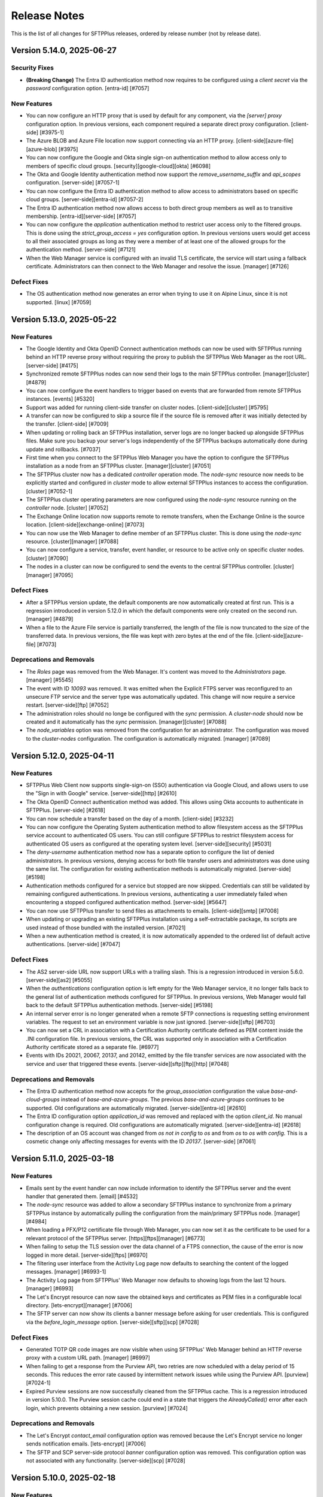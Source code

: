 Release Notes
=============

This is the list of all changes for SFTPPlus releases, ordered by release
number (not by release date).

.. release-notes-start


Version 5.14.0, 2025-06-27
--------------------------


Security Fixes
^^^^^^^^^^^^^^

* **(Breaking Change)** The Entra ID authentication method now requires to be configured using a
  `client secret` via the `password` configuration option.
  [entra-id] [#7057]


New Features
^^^^^^^^^^^^

* You can now configure an HTTP proxy that is used by default for any
  component, via the `[server] proxy` configuration option.
  In previous versions, each component required a separate direct proxy
  configuration.
  [client-side] [#3975-1]
* The Azure BLOB and Azure File location now support connecting via an HTTP
  proxy.
  [client-side][azure-file][azure-blob] [#3975]
* You can now configure the Google and Okta single sign-on authentication
  method to allow access only to members of specific cloud groups.
  [security][google-cloud][okta] [#6098]
* The Okta and Google Identity authentication method now support the
  `remove_username_suffix` and `api_scopes` configuration.
  [server-side] [#7057-1]
* You can now configure the Entra ID authentication method to allow access to
  administrators based on specific cloud groups.
  [server-side][entra-id] [#7057-2]
* The Entra ID authentication method now allows access to both direct group
  members as well as to transitive membership.
  [entra-id][server-side] [#7057]
* You can now configure the `application` authentication method to
  restrict user access only to the filtered groups.
  This is done using the `strict_group_access = yes` configuration option.
  In previous versions users would get access to all their associated
  groups as long as they were a member of at least one of the allowed
  groups for the authentication method.
  [server-side] [#7121]
* When the Web Manager service is configured with an invalid TLS certificate,
  the service will start using a fallback certificate.
  Administrators can then connect to the Web Manager and resolve the issue.
  [manager] [#7126]


Defect Fixes
^^^^^^^^^^^^

* The OS authentication method now generates an error when trying to use it
  on Alpine Linux, since it is not supported.
  [linux] [#7059]


Version 5.13.0, 2025-05-22
--------------------------


New Features
^^^^^^^^^^^^

* The Google Identity and Okta OpenID Connect authentication methods can now
  be used with SFTPPlus running behind an HTTP reverse proxy without
  requiring the proxy to publish the SFTPPlus Web Manager as the root URL.
  [server-side] [#4175]
* Synchronized remote SFTPPlus nodes can now send their logs to the main
  SFTPPlus controller.
  [manager][cluster] [#4879]
* You can now configure the event handlers to trigger based on events that
  are forwarded from remote SFTPPlus instances.
  [events] [#5320]
* Support was added for running client-side transfer on cluster nodes.
  [client-side][cluster] [#5795]
* A transfer can now be configured to skip a source file if the source file
  is removed after it was initially detected by the transfer.
  [client-side] [#7009]
* When updating or rolling back an SFTPPlus installation,
  server logs are no longer backed up alongside SFTPPlus files.
  Make sure you backup your server's logs independently of
  the SFTPPlus backups automatically done during update and rollbacks. [#7037]
* First time when you connect to the SFTPPlus Web Manager you have the
  option to configure the SFTPPlus installation as a node from an SFTPPlus
  cluster.
  [manager][cluster] [#7051]
* The SFTPPlus cluster now has a dedicated `controller` operation mode.
  The `node-sync` resource now needs to be explicitly started and configured
  in `cluster` mode to allow external SFTPPlus instances to access the
  configuration.
  [cluster] [#7052-1]
* The SFTPPlus cluster operating parameters are now configured using the
  `node-sync` resource running on the `controller` node.
  [cluster] [#7052]
* The Exchange Online location now supports remote to remote transfers,
  when the Exchange Online is the source location.
  [client-side][exchange-online] [#7073]
* You can now use the Web Manager to define member of an SFTPPlus cluster.
  This is done using the `node-sync` resource.
  [cluster][manager] [#7088]
* You can now configure a service, transfer, event handler, or resource to
  be active only on specific cluster nodes.
  [cluster] [#7090]
* The nodes in a cluster can now be configured to send the events to the
  central SFTPPlus controller.
  [cluster][manager] [#7095]


Defect Fixes
^^^^^^^^^^^^

* After a SFTPPlus version update, the default components are now automatically
  created at first run.
  This is a regression introduced in version 5.12.0 in which the default
  components were only created on the second run.
  [manager] [#4879]
* When a file to the Azure File service is partially transferred,
  the length of the file is now truncated to the size of the transferred data.
  In previous versions, the file was kept with zero bytes at the end of the file.
  [client-side][azure-file] [#7073]


Deprecations and Removals
^^^^^^^^^^^^^^^^^^^^^^^^^

* The `Roles` page was removed from the Web Manager.
  It's content was moved to the `Administrators` page.
  [manager] [#5545]
* The event with ID `10093` was removed.
  It was emitted when the Explicit FTPS server was reconfigured to an unsecure FTP
  service and the server type was automatically updated.
  This change will now require a service restart.
  [server-side][ftp] [#7052]
* The administration roles should no longe be configured with the `sync`
  permission.
  A `cluster-node` should now be created and it automatically has the
  `sync` permission.
  [manager][cluster] [#7088]
* The `node_variables` option was removed from the configuration for an
  administrator.
  The configuration was moved to the `cluster-nodes` configuration.
  The configuration is automatically migrated.
  [manager] [#7089]


Version 5.12.0, 2025-04-11
--------------------------


New Features
^^^^^^^^^^^^

* SFTPPlus Web Client now supports single-sign-on (SSO)
  authentication via Google Cloud,
  and allows users to use the "Sign in with Google" service.
  [server-side][http] [#2610]
* The Okta OpenID Connect authentication method was added.
  This allows using Okta accounts to authenticate in SFTPPlus.
  [server-side] [#2618]
* You can now schedule a transfer based on the day of a month.
  [client-side] [#3232]
* You can now configure the Operating System authentication method to allow
  filesystem access as the SFTPPlus service account to authenticated OS users.
  You can still configure SFTPPlus to restrict filesystem access
  for authenticated OS users as configured at the operating system level.
  [server-side][security] [#5031]
* The `deny-username` authentication method now has a separate option to
  configure the list of denied administrators.
  In previous versions, denying access for both file transfer users
  and administrators was done using the same list.
  The configuration for existing authentication methods is automatically
  migrated.
  [server-side] [#5198]
* Authentication methods configured for a service but stopped are now skipped.
  Credentials can still be validated by remaining configured authentications.
  In previous versions, authenticating a user immediately failed
  when encountering a stopped configured authentication method.
  [server-side] [#5647]
* You can now use SFTPPlus transfer to send files as attachments to emails.
  [client-side][smtp] [#7008]
* When updating or upgrading an existing SFTPPlus installation
  using a self-extractable package, its scripts are used
  instead of those bundled with the installed version. [#7021]
* When a new authentication method is created, it is now automatically
  appended to the ordered list of default active authentications.
  [server-side] [#7047]


Defect Fixes
^^^^^^^^^^^^

* The AS2 server-side URL now support URLs with a trailing slash.
  This is a regression introduced in version 5.6.0.
  [server-side][as2] [#5055]
* When the `authentications` configuration option is left empty
  for the Web Manager service, it no longer falls back to
  the general list of authentication methods configured for SFTPPlus.
  In previous versions, Web Manager would fall back to
  the default SFTPPlus authentication methods.
  [server-side] [#5198]
* An internal server error is no longer generated when a remote SFTP connections
  is requesting setting environment variables.
  The request to set an environment variable is now just ignored.
  [server-side][sftp] [#6703]
* You can now set a CRL in association with a Certification Authority
  certificate defined as PEM content inside the .INI configuration file.
  In previous versions, the CRL was supported only in association with a
  Certification Authority certificate stored as a separate file. [#6977]
* Events with IDs 20021, 20067, 20137, and 20142, emitted by the file transfer
  services
  are now associated with the service and user that triggered these events.
  [server-side][sftp][ftp][http] [#7048]


Deprecations and Removals
^^^^^^^^^^^^^^^^^^^^^^^^^

* The Entra ID authentication method now accepts for the `group_association`
  configuration the value `base-and-cloud-groups` instead of
  `base-and-azure-groups`.
  The previous `base-and-azure-groups` continues to be supported.
  Old configurations are automatically migrated.
  [server-side][entra-id] [#2610]
* The Entra ID configuration option `application_id` was removed and replaced
  with the option `client_id`.
  No manual configuration change is required.
  Old configurations are automatically migrated.
  [server-side][entra-id] [#2618]
* The description of an OS account was changed from `os not in config` to `os`
  and from `os` to `os with config`.
  This is a cosmetic change only affecting messages for events with the ID
  `20137`.
  [server-side] [#7061]


Version 5.11.0, 2025-03-18
--------------------------


New Features
^^^^^^^^^^^^

* Emails sent by the event handler can now include information to identify the
  SFTPPlus server and the event handler that generated them.
  [email] [#4532]
* The `node-sync` resource was added to allow a secondary SFTPPlus instance to
  synchronize from a primary SFTPPlus instance by automatically pulling
  the configuration from the main/primary SFTPPlus node.
  [manager] [#4984]
* When loading a PFX/P12 certificate file through Web Manager,
  you can now set it as the certificate
  to be used for a relevant protocol of the SFTPPlus server.
  [https][ftps][manager] [#6773]
* When failing to setup the TLS session over the data channel of a
  FTPS connection, the cause of the error is now logged in more detail.
  [server-side][ftps] [#6970]
* The filtering user interface from the Activity Log page now defaults to
  searching the content of the logged messages.
  [manager] [#6993-1]
* The Activity Log page from SFTPPlus' Web Manager now defaults to showing logs
  from the last 12 hours.
  [manager] [#6993]
* The Let's Encrypt resource can now save the obtained keys and certificates
  as PEM files in a configurable local directory.
  [lets-encrypt][manager] [#7006]
* The SFTP server can now show its clients a banner message
  before asking for user credentials.
  This is configured via the `before_login_message` option.
  [server-side][sftp][scp] [#7028]


Defect Fixes
^^^^^^^^^^^^

* Generated TOTP QR code images are now visible when using SFTPPlus'
  Web Manager behind an HTTP reverse proxy with a custom URL path.
  [manager] [#6997]
* When failing to get a response from the Purview API, two retries are now
  scheduled with a delay period of 15 seconds.
  This reduces the error rate caused by intermittent network issues
  while using the Purview API.
  [purview] [#7024-1]
* Expired Purview sessions are now successfully cleaned from the SFTPPlus cache.
  This is a regression introduced in version 5.10.0.
  The Purview session cache could end in a state that
  triggers the `AlreadyCalled()` error after each login,
  which prevents obtaining a new session.
  [purview] [#7024]


Deprecations and Removals
^^^^^^^^^^^^^^^^^^^^^^^^^

* The Let's Encrypt `contact_email` configuration option was removed
  because the Let's Encrypt service no longer sends notification emails.
  [lets-encrypt] [#7006]
* The SFTP and SCP server-side protocol `banner` configuration option was removed.
  This configuration option was not associated with any functionality.
  [server-side][scp] [#7028]


Version 5.10.0, 2025-02-18
--------------------------


New Features
^^^^^^^^^^^^

* Self-extractable installers are now available for Linux and macOS.
  The gzipped TAR archives continue to be available for these operating systems.
  [#6197]
* Self-extractable installers can now be used to update an already existing
  installation of SFTPPlus. [#6973]
* All server-side account passwords stored in legacy plain-text format
  are now automatically converted to a secure hash format when starting SFTPPlus.
  [server-side][security] [#6968]


Defect Fixes
^^^^^^^^^^^^

* When using operating system accounts through SFTPPlus in conjunction with
  the SFTP protocol and filesystems that can block, such as NFS,
  the main SFTPPlus process is no longer kept in the security context
  of an OS account for which the filesystem access was blocked
  by the operating system. [server-side][sftp] [#6816]
* For SFTPPlus installations on filesystems which make use of
  Access Control Lists (ACLs) of files and directories, as set with setfacl(1),
  using the scripts in `bin/` now scrubs the extended permissions
  not only when installing, but also when updating and rolling back. [#6952]
* When a user with an active Purview API session logs out, SFTPPlus
  only ends the Purview API session associated with their web browser.
  In previous version, when an user was logged out or a session expired,
  all Purview API sessions from all connected web browsers were logged out.
  [server-side][purview] [#6983]


Deprecations and Removals
^^^^^^^^^^^^^^^^^^^^^^^^^

* The event with ID `20069` was removed.
  This event was emitted at SFTPPlus start time, and was informing that the
  process is not running as root.
  This functionality was replaced with event `20008`, which is now emitted when
  SFTPPlus is running as root. [#6816]


Version 5.9.1, 2025-01-29
-------------------------

This is an update that fixes a few errors found in version 5.9.0.
Version 5.9.0 was available only as a preview.


New Features
^^^^^^^^^^^^

* The AS2 location can now send compressed files to AS2 servers with limited
  support for parsing `smime-type` headers.
  SFTPPlus now sends the value of the `smime-type` parameter from the
  `Content-Type` header without using double quotes.
  Some AS2 servers, like Boomi, were failing to detect the AS2 message type.
  [client-side][as2] [#6910]


Defect Fixes
^^^^^^^^^^^^

* The FTP/FTPS server is now compatible with FTP clients that are sending the
  passive transfer commands before establishing the new passive TCP connections.
  This is implemented via the `passive_wait_connection` configuration option.
  This makes SFTPPlus compatible with the Globalscape FTP/FTPS client.
  [server-side][ftp] [#6953]
* The event handler web GUI now allows searching for specific components.
  This is a regression introduced in SFTPPlus 5.6.0.
  [manager] [#6960]


Version 5.8.0, 2025-01-13
-------------------------


New Features
^^^^^^^^^^^^

* The AS2 server can now receive files encrypted using the RSA AES OAEP
  algorithm.
  [server-side][as2] [#6869]
* Event handlers of type `extension` can now define the `TARGET_EVENTS` instance
  member that configures events for which the handler is triggered.
  [api] [#6873]


Defect Fixes
^^^^^^^^^^^^

* When the AS2 client requests an unsigned MDN for a signed payload,
  the SFTPPlus server returns an MDN that has a `Received-Content-MIC` field
  generated using the same digest algorithm as the signed payload.
  In previous versions, SFTPPlus was using SHA256 for unsigned MDNs.
  [server-side][as2] [#6831]
* The Purview extension now refreshes the API token for file transfer sessions
  that take more than one hour.
  In previous versions, the Purview API access was not refreshed, and it was
  rejected by the Purview server one hour after logging in.
  [server-side][http][purview] [#6873]
* Linux and macOS SFTPPlus setups using mount points for the installation paths
  can now be automatically updated and restored using the scripts in `bin/`. [#6940]


Version 5.7.0, 2024-11-25
-------------------------


Security Fixes
^^^^^^^^^^^^^^

* Our Python-based runtime has been updated to version 3.12.6. [#6820]


New Features
^^^^^^^^^^^^

* The SFTP location now supports setting up authentications
  requiring both password and private SSH key.
  [client-side][sftp] [#5295]
* You can now configure an AS2 location with `debug` enabled.
  This generates log files for all requested and received HTTP headers.
  [client-side][as2] [#5829]
* The shell scripts located in `bin/`, used for installing, updating, rolling
  back, and uninstalling SFTPPlus on Linux and macOS, now support the option
  to use an existing operating system user for the SFTPPlus setup.
  However, it is still highly recommended to use a dedicated OS user
  for running SFTPPlus. This dedicated user can be created automatically
  during the SFTPPlus installation or separately beforehand. [#6275]
* You can now configure transfers to send files to the destination location
  using a relative path.
  [client-side] [#6901]
* The Purview SDK for Windows is now distributed together with the
  SFTPPlus installer.[#6951]


Defect Fixes
^^^^^^^^^^^^

* The Entra ID authentication method now supports users that are members of
  100 groups or more.
  [server-side][entra] [#6806]
* When closing the SSH connection for an SFTP location,
  the code 11 (SSH_DISCONNECT_BY_APPLICATION) is now used to signal
  that closing the connection is expected.
  In previous versions, code 10 (SSH_DISCONNECT_CONNECTION_LOST) was used,
  signalling that the SSH connection was accidentally closed.
  [client-side][sftp] [#6870]
* The `exchange-online` location can now transfer attachments from folders
  that have more than 10 subfolders.
  [client-side][exchange-online] [#6874]
* The `set-on-first-connection` configuration option for TLS connections can now
  be used with URLs with no port explicitly defined.
  [security] [#6876]


Deprecations and Removals
^^^^^^^^^^^^^^^^^^^^^^^^^

* The dedicated `ssh_private_key_password` configuration option was added
  to the SFTP location, superseding the `password` option.
  When both `password` and `ssh_private_key` options are defined,
  the value of the `password` option is migrated to the
  `ssh_private_key_password` one.
  The `password` configuration option is removed as a result of the migration.
  This migration is automated, there is no need for manual changes.
  [client-side][sftp] [#6894]


Version 5.6.0, 2024-10-29
-------------------------


Security Fixes
^^^^^^^^^^^^^^

* The embedded OpenSSL library in SFTPPlus has been updated to version 3.3.2.
  [#6770]


New Features
^^^^^^^^^^^^

* SFTPPlus now supports the symmetric SSH cipher algorithms
  `aes256-gcm@openssh.com` and `aes128-gcm@openssh.com`.
  [client-side][server-side][sftp] [#5468]
* You can now configure an AS2 location to receive asynchronous MDN messages.
  [client-side][as2] [#5400]
* The user interface for the event details view in the Activity log has been
  updated [#6179]
* The AS2 location can now be configured to send compressed files.
  [client-side][as2] [#6756]
* You can now duplicate/clone an existing transfer using the Web Manager GUI.
  [manager] [#6774]
* The AS2 server now supports signatures that are advertised to use the
  `sha256_rsa` algorithm name.
  This is an alternative name for the `rsassa_pkcs1v15` algorithm,
  which implements PKCS#1 v1.5 signatures.
  [server-side][as2] [#6775]
* The AS2 location can now be configured to use the GET method to
  test the availability of the remote AS2 server.
  [client-side][as2] [#6817]
* On the Web Manager login page, you can now configure a short information
  box to provide additional usage or Terms of Service information.
  [manager] [#6833]
* The HTTP REST API used by the SFTPPlus web server is now available as an
  OpenAPI version 3.1 YAML file.
  [server-side][http][https] [#6856]


Defect Fixes
^^^^^^^^^^^^

* The help text for the `Authenticate Peer Certificate` TLS configuration
  from Web Manager has been updated to indicate that the default value is now
  `set-on-first-connection`.
  [manager] [#4099]
* The AS2 server now returns the errors as MDN messages.
  In previous versions, an HTTP 400 Bad request response was used to signal
  an error.
  [server-side][as2] [#5794]
* The Windows Share / SMB location no longer raises the `STATUS_BAD_NETWORK_NAME`
  error when configured with an invalid path, such as when using backslash path
  separators. [client-side][smb] [#6239]
* When using an Exchange Online location, if there is an error retrieving the
  list of attachments for an email that has just been removed, the email is now
  ignored. An error was raised in previous versions under such circumstances.
  [client-side][exchange-online] [#6601-2]
* When an HTTP request fails, the error now includes specific HTTP information.
  In previous versions, an internal server error message was used
  instead of a specific HTTP error.
  [client-side][http] [#6601]
* On Windows, the limit of total concurrent opened files was increased to 2048.
  [windows] [#6770]
* When the SFTPPlus server sends asynchronous MDN messages,
  it now sets the `Content-Type` HTTP header to indicate that the
  content is a MDN message.
  In previous versions, the `Content-Type` header was set to
  `application/octet-stream` instead of `multipart/signed`.
  [server-side][as2] [#6775-1]
* When the SFTPPlus server sends asynchronous MDN messages,
  the message that the AS2 file was successfully received is emitted only after
  the MDN message has been successfully delivered.
  [server-side][as2] [#6775]
* The AS2 service can now receive signed files with the signature stored in
  binary format.
  [server-side][as2] [#6778]
* When uploading files to Azure Files, the paths configured using backslashes
  as separators (Windows path separators) are automatically converted to
  forward slashes (Unix path separators).
  Previously, the Azure Files cloud server accepted backslash-separated paths.
  Following a recent update, only forward-separated slashed are now supported.
  [client-side][azure-files] [#6811]
* When sending AS2 files, the MDN message returned by the remote AS2 server
  no longer needs to contain the "Original-Recipient" or "Final-Recipient"
  headers. [client-side][as2] [#6817-1]
* The AS2 location now includes the AS2-From and AS2-To headers when making the
  HEAD or GET requests to test the availability of the remote AS2 server.
  In previous versions, the request was made without any extra headers.
  [client-side][as2] [#6817]
* The AS2 transfers can now receive AS2 messages from certificates that
  have the serial number as one of the components of the subject field.
  [server-side][client-side][as2] [#6818-1]
* The AS2 transfer can now receive AS2 messages for which the multipart boundary
  option name is defined in uppercase.
  [server-side][client-side][as2] [#6818]
* The macOS `launchd` .plist configuration file is now generated with log
  files inside the SFTPPlus log directory.
  This is a regression introduced in 5.0.0 which will prevent the macOS
  SFTPPlus service to start using `launchd`.
  [macos] [#6864]


Deprecations and Removals
^^^^^^^^^^^^^^^^^^^^^^^^^

* Alpine Linux 3.12 is no longer supported. We recommend using an Alpine Linux
  version with upstream support, currently Alpine Linux 3.17 or newer. [#6770]


Version 5.5.0, 2024-07-22
-------------------------


New Features
^^^^^^^^^^^^

* The Purview extension now supports recursively handling all files in
  set directories. [#4759]
* The SFTP server protocol now supports handling blocking filesystems
  such as mounts from NFS servers which occasionally stop responding.
  [server-side][sftp] [#5001]
* The shell script `bin/auto-update.sh` was added for automatically updating
  licensed SFTPPlus installations on Linux and macOS when there's a newer
  version online. [#5664]
* The OpenSSL library embedded with SFTPPlus was updated to version 3.2.2.
  [security] [#6735]


Defect Fixes
^^^^^^^^^^^^

* When processing Exchange Online email subjects containing characters not valid
  on Windows (for example, colons), SFTPPlus now replaces those characters with
  dashes. [client-side][exchange-online] [#5040]
* You can now use long file paths for Windows Share UNC paths. These are paths
  such as `\\\\server.name\\share.name\\path\\file.txt`. [windows] [#6639]
* Web Client's icons are visible again. This was a regression
  introduced in version 5.4.0. [server-side][http] [#6744]


Version 5.4.0, 2024-06-17
-------------------------


Security Fixes
^^^^^^^^^^^^^^

* The Windows service and uninstaller are now invoked using double quotes
  around the executable path. This can prevent a conflict when, for example, you
  have SFTPPlus installed in `C:/Program Files`, but you already have a
  `C:/Program.exe` executable. [windows] [#2609]
* The TLS `secure` list of ciphers was updated to match the latest Mozilla
  recommended configuration for a general-purpose server.
  [server-side][client-side][security] [#6057]
* Support was added for `hmac-sha2-256-etm@openssh.com` and
  `hmac-sha2-256-etm@openssh.com` SSH hash-based message authentication code
  (HMAC) algorithms. [client-side][server-side][sftp] [#6717]
* The HTTP file server protocol now sets the `secure` attribute
  of the session cookie for connections made via an HTTPS reverse proxy. [#6722]


New Features
^^^^^^^^^^^^

* The activity log now contains an audit log entry for files downloaded
  through Web Client as a ZIP archive bundle. [server-side][http] [#2055]
* The HTTP server now emits an event when an authenticated session
  times out. [server-side][http][https] [#4869]
* You can now use an Exchange Online mailbox as the source for a transfer.
  [client-side][email] [#6656]


Defect Fixes
^^^^^^^^^^^^

* Low-level operating system errors are no longer displayed unchanged when
  an unknown OS error is encountered. In previous versions, all details were
  displayed, including the full path to user files. [server-side][http]
  [#2370]
* An internal error is no longer generated when listing empty folders over
  FTPS. When listing an empty folder, some FTPS servers close the data
  connection before confirming its end via the command connection. This was
  causing SFTPPlus to fail validating the server connection. This is a
  regression introduced in SFTPPlus 4.34.0. [client-side][ftps] [#2441]
* The Purview event handler extension now uses the same proxy configured
  for the Entra ID authentication method. [server-side] [#4085]
* Authentication without HTTP cookies works again in Web Client. This is
  a regression introduced in version 5.0.0. [server-side][http] [#4869]
* When a transfer fails to get content from the source directory,
  the transfer no longer fails.
  Instead a new attempt is retried based on the transfer configuration.
  [client-side] [#6674]
* When a transfer fails to get the status of the remote location, the emitted
  event with ID `60005` now contains the number of retries left and the retry
  interval. [client-side] [#6674]
* The event with ID `60074` is no longer emitted when failing to take
  a snapshot of the remote location for a non-recursive transfer. In previous
  versions, the event was emitted reporting an empty directory. For recursive
  transfers, the event with ID `60074` is still emitted because some servers
  raise a generic error instead of a "file not found" error when a recursive
  directory is removed from the remote location. [client-side] [#6674]
* Events with ID 10023, 10032, 10064, 10070, 10079, and 10084 were added to the
  `failure-high` event group. Previously, they were members of the
  `failure` event group exclusively. [ftp][ftps] [#6711]
* When configuring SFTPPlus to start under the `root` account in order to
  authenticate OS users, the server configuration cache file is now owned by
  the dedicated SFTPPlus service account. In previous versions, the
  `server.ini.cache` file was created as the `root` account, raising an error
  from SFTPPlus, which drops privileges after launch. [#6725]


Version 5.3.0, 2024-05-16
-------------------------


New Features
^^^^^^^^^^^^

* Azure Blob is now supported as source and destination of transfers.
  [client-side] [#5003]


Defect Fixes
^^^^^^^^^^^^

* If the `extract-archive` event handler fails to extract a `gzip` file, the
  partially-extracted destination file is now automatically removed. [#5803]
* When starting or stopping a location from Web Manager, the generated
  start/stop events are now associated with the administrator account that
  triggered those actions. In previous versions, the events were associated
  with the client username associated with the location. [manager] [#6647]
* Web Client sessions are no longer timing out during upload requests
  that take longer than the configured inactivity timeout. In previous
  versions, the current session was not updated to an active state while
  a file was uploaded, which could result in Web Client logoffs.
  [server-side][http][https] [#6668]
* When rolling back an SFTPPlus update on Linux, file capabilities such as
  binding privileged ports are now preserved. [#6660-2]
* When providing a custom backup path to rollback from, the `bin/rollback.sh`
  script no longer rolls back from the default SFTPPlus backup. [#6660]


Version 5.2.1, 2024-05-10
-------------------------


Defect Fixes
^^^^^^^^^^^^

* The login page alerts are now displayed only once. In previous versions, any
  alert related to a previous login failure was kept on the login page until
  the next successful attempt. [server-side][http][https] [#6662]
* The SFTP server now disconnects an SFTP client that requests to
  receive data, but doesn't update the channel transfer window using the
  SSH_MSG_CHANNEL_WINDOW_ADJUST SSH command. In previous versions, SFTPPlus
  was buffering the data to send for when the SFTP client was ready to receive
  it. This could cause high memory and CPU usage. [server-side][sftp]
  [#6684]


Version 5.2.0, 2024-04-17
-------------------------


New Features
^^^^^^^^^^^^

* You can now configure the list of accepted SSH host keys algorithms. In
  previous versions, SFPPlus was accepting remote SSH connections using any SSH
  host key algorithm. [client-side][sftp][scp][security] [#6553]
* The shell scripts in the ``bin/`` sub-directory used for installing,
  uninstalling, updating, and rolling back SFTPPlus on Linux and macOS, now
  feature the common switches for showing a help text: ``-h`` and ``--help``.
  [#6654]


Defect Fixes
^^^^^^^^^^^^

* The SFTP server now accepts public key authentication using any supported
  algorithm. In previous versions, it was only accepting authentications from
  the same list of algorithms as the one used for the SSH server host keys.
  [server-side][sftp][scp] [#6553]
* When login footnotes are enabled for SFTPPlus' Web Client, the dialog that
  pops up when clicking on the footnotes link now responsively handles large
  texts. [#6636]
* SFTPPlus works again on Windows Server 2016. This regression was introduced in
  SFPPlus version 5.0.0. [windows] [#6651]


Version 5.1.0, 2024-03-31
-------------------------


Security Fixes
^^^^^^^^^^^^^^

* The `ssl_certificate_authority` configuration option for TLS clients can now
  be configured with pinned public keys. This can be used to implement a
  security policy that requires pinning public certificates/keys.
  [security][https][#6562]


New Features
^^^^^^^^^^^^

* You can now configure an account or a group to limit the size for an uploaded
  file. [server-side][ftps][https][sftp] [#3652]
* The Web Manager console now automatically updates the process state in the
  background when you browse its pages. [manager] [#4843]
* Automatic installation, update, and restore are now supported on ARM64 Linux.
  [linux][arm64] [#6425]
* On Linux systems, when systemd restarts SFTPPlus, advanced systemd options
  are used to improve its default retry strategy. Some of these options are
  only activated with systemd 229 or newer, others require systemd 254 or
  newer. [#6443]
* The Web Manager console now shows the name of the operating system account
  under which SFTPPlus is running. [manager] [#6575]
* You can now configure multiple email addresses per account. [server-side]
  [#6579]
* The LDAP authentication method can now be configured to extract the email
  address associated to the authenticated user. [server-side] [#6590]
* The content for a transfer can now be converted on the fly from UTF-16 to
  UTF-8. [client-side] [#6592]
* You can now define the minimum number of files that are expected to be
  transferred in a time interval. This is done using the
  `minimum_transfer_count` and `minimum_transfer_interval` configuration
  options for a transfer. [client-side] [#6593]
* The filesystem `monitor` resource now emits the event with ID `20065` that
  includes the total number of files and directories detected in the monitored
  path. Event with ID `20065` is emitted only when the monitor is configured to
  check for old files or to auto-delete old files. [#6597]
* When the source directory for a transfer is no longer available, the transfer
  now waits for a time interval configured via `changes_poll_interval`, then
  fails the transfer, and finally stops retrying if the source is still not
  available after `retry_count` retries. An event and a log entry are generated
  for each try. In previous versions, it was only generating an event entry,
  retrying forever. [client-side] [#6600]
* The `home_folder_structure` configuration is now inherited from all groups,
  not only from the primary group. [server-side] [#6608]
* You can now configure the login page of the Web Client with a link to a
  custom text in a message box. You can use it to inform users about privacy
  policy, terms of use, or any other information. [server-side][http] [#6614]
* SSH private keys in Putty version 3 (PuTTY-User-Key-File-3) are now
  supported. [#6615]


Defect Fixes
^^^^^^^^^^^^

* When a SCP file upload operation fails, the server-side file is now closed. In
  previous versions, the file was left open. [server-side][scp] [#3652]
* On Linux and macOS systems, when stopping SFTPPlus without support from the
  init system while another process restarts it repeatedly, the cycle of stop
  retries ends after 20 iterations. [#6454]
* You can now configure an Entra ID authentication with a set of base groups
  that overlap with the associated groups as derived from the Entra ID group
  membership. [server-side][entra-id][azure-ad] [#6545]
* The Web Manager now keeps the session active while using the `Activity log`
  page. In previous versions, the session access time was not updated when
  using only the `Activity log` page. [manager] [#6607]
* Due to a regression introduced in version 5.0.0, SFTPPlus was not properly
  running on Amazon Linux 2 and Ubuntu 18.04 LTS. Only Linux distributions
  based on glibc version 2.26 and 2.27 were affected by this regression.
  [#6612]
* When downloading multiple files or multiple directories using the SFTPPlus
  Web Client, the memory consumption and file transfer speeds are now
  significantly improved. This regression was introduced in SFTPPlus version
  4.30.0. In affected versions, when downloading multiple files or directories,
  the transfer was very slow, and SFTPPlus' memory usage was unusually high
  during the transfer. This was caused by a programming error.
  [server-side][http][https] [#6624]


Deprecations and Removals
^^^^^^^^^^^^^^^^^^^^^^^^^

* Event with ID 10090 generated for FTP EPRT command was removed and replaced
  with the event ID 10062. Event with ID 10062 is now emitted for any FTP
  active transfer, for both legacy and extended commands.
  [server-side][ftp][ftps] [#3652]
* The event with ID `10061` emitted at the start of a FTP `PASV` or `EPSV`
  command was removed. The event with ID `10022` presents the same information.
  [server-side][ftp] [#6424]
* The `azure-ad` authentication method was renamed to `entra-id`. This change
  follows Microsoft's renaming of `Azure Active Directory` service to `Microsoft
  Entra ID`. SFTPPlus configuration is automatically updated for the new name.
  [server-side] [#6545]
* The event with ID `60074` no longer has a `count` data attribute. It was
  replaced by the `total_directories` and `total_files` attributes. [#6597]


Version 5.0.0, 2024-02-20
-------------------------


Security Fixes
^^^^^^^^^^^^^^

* SMTP email client resources now require fully-qualified domain names
  when configured.
  This is needed in order to validate the TLS/SSL certificate
  of the remote server.
  If the SMTP server doesn't have a DNS record and a matching certificate,
  you need to explicitly disable TLS identity checks for your SMTP email client
  resource using the following configuration:
  `ssl_certificate_authority = disable-identity-security`
  [smtp][email] [#4374-1]
* WebDAVs locations now require fully-qualified domain names when configured.
  This is needed in order to validate the TLS/SSL certificate
  of the remote server.
  If the remote WebDAV HTTPS server doesn't have
  a DNS record and a matching certificate,
  you need to explicitly disable TLS identity checks for your WebDAVs location
  using the following configuration:
  `ssl_certificate_authority = disable-identity-security`
  [client-side][https] [#4374-2]
* The TLS clients in SFTPPlus
  (HTTPS event handlers, WebDAV locations, HTTPS authentications)
  are now configured by default to only function with remote servers that have
  certificates signed by the Certificate Authority discovered during the
  very first connection.
  The `ssl_certificate_authority = set-on-first-connection` is the default
  configuration for these cases.
  [https] [#4374]
* On Linux and macOS, SFTPPlus no longer starts under the root account when no
  service `account` is configured for running it. This change prevents
  unintentionally running SFTPPlus as root. It is highly recommended to run
  SFTPPlus as a dedicated non-root OS account at all times, but SFTPPlus can
  still be executed as root via the `account = root` configuration option under
  the `[server]` section. If you only need SFTPPlus to run as root for a
  specific purpose such as integrating with OS accounts, start SFTPPlus as root
  with a defined service `account` to have it drop root privileges as soon as
  possible. [linux][macos] [#4578]
* The server-side and client-side FTPS data connections now require TLS session
  reuse to be enabled by default. [server-side][client-side][ftps] [#6421]
* Components using TLS / HTTPS clients can now be configured to automatically
  accept and remember the Certificate Authority chain advertised during the
  first connection. All subsequent connections are then required to use the
  same CA chain. [client-side][https][ftps] [#6479]
* The embedded OpenSSL libraries were updated to version 3.2.1. All SFTPPlus
  packages now come with updated OpenSSL, including the ones supporting Red Hat
  Enterprise Linux 8 and Ubuntu Linux 18.04 or 20.04. [#6480]
* The `hmac-sha1` cipher was removed from the `secure` list of SSH ciphers.
  Note that the way SHA-1 is supported by SFTPPlus when handling SFTP
  connections does not allow for a feasible collision attack in the near
  future. However, as SHA-1 can be used in an unsafe way to sign SSH PKI
  certificates, many security scanners flag the support for SHA-1 as generally
  unsafe for any product supporting the SFTP protocol. If you still require the
  use of the SHA-1 algorithm to support legacy SFTP clients, you can still
  configure it as needed. [server-side][client-side][sftp] [#6484]


New Features
^^^^^^^^^^^^

* The Web Manager console now shows the name of the instance and
  the path to the installation directory. [manager] [#3851]
* SFTPPlus now supports macOS 11 Big Sur and newer on Apple Silicon. [#6064]
* You can now configure a TLS client to trust servers with SSL certificates
  signed by any of the root certificates from Mozilla's CA Certificate Program.
  More on this at https://wiki.mozilla.org/CA/Included_Certificates. To
  configure a TLS client to use this list, specify `${MOZILLA_CA_ROOTS}` for
  the option `ssl_certificate_authority`. [#6227]
* The Activity Log page in the Web Manager console has been redesigned
  to improve the readability of the rows of logging data.
  [#6328]


Defect Fixes
^^^^^^^^^^^^

* The Windows installer now supports administrator names and passwords
  containing spaces. [windows][#6452]
* The FTP/FTPS server now closes any file for which an upload request was
  started, but for which the upload operation failed. In previous versions, if a
  file transfer failed during the data transfer, the uploaded file was kept
  open by the server's operating system. [server-side][ftp] [#6514]
* When using automated updates on Linux, file capabilities such as
  binding privileged ports are now preserved for SFTPPlus installations.
  [#6498]


Deprecations and Removals
^^^^^^^^^^^^^^^^^^^^^^^^^

* Support for Windows 8 and Windows 2012 was removed.
* The `monitor` service was moved to the `resources` category. The
  configuration is automatically migrated after updating. [#3165]
* The events with ID 20001, 20002, and 20181 emitted when SFTPPlus starts or
  stops, now contain the installation `instance_name` instead of the
  `product_name`. [#3851]
* Support was removed for SFTPPlus Windows services created when
  installing SFTPPlus versions up to and including 4.0.0. SFTPPlus
  Windows services installed with SFTPPlus 4.1.0 or newer are still supported.
  [windows] [#5179-1]
* The priority of ECDSA key exchange algorithms for SSH was changed to the
  following order (from highest priority to lowest): ecdh-sha2-nistp256,
  ecdh-sha2-nistp384, ecdh-sha2-nistp521. This was done to achieve parity
  with the OpenSSH implementation. [sftp] [#5179]
* The `shared_secret` RADIUS configuration option was removed. It was replaced
  in a previous version with the `password` configuration option. The UI
  continues to refer to this configuration as `Shared Secret`, since this is how
  it is used in the RADIUS protocol specification. The low-level configuration
  uses `password` to make it easier to perform security audits.
  [server-side][radius] [#5304-1]
* The `address` and `port` WebDAV location configuration options were removed.
  They were replaced in a previous version with the `url` configuration option.
  [client-side][webdav] [#5304-2]
* The `address` configuration option for a transfer was removed. It was
  replaced in a previous version with the `delete_source_on_success` option.
  [client-side] [#5304-3]
* The `rsa_private_key`, `rsa_private_key_password`, `dsa_private_key`, and
  `dsa_private_key_password` configuration options were removed. They were
  deprecated in version 4 by the `ssh_host_private_keys` option. Encrypted
  SSH private keys are no longer supported. [server-side][sftp]
  rsa_private_key_password dsa_private_key rsa_private_key
  dsa_private_key_password [#5304]
* Apple macOS running on Intel hardware is no longer a supported platform.
  Contacts us if you need to run SFTPPlus on Intel Macs running macOS. [#6064]
* The `ftps_force_secured_authentication` configuration option was removed. The
  Explicit and Implicit FTPS server now always require a secure connection.
  [server-side][ftps] [#6509-1]
* The `ftps_force_secured_data_channel` configuration was removed. The security
  of the data channel is now always enforced based on the
  `ftps_force_secured_command_channel` configuration for the command channel.
  [server-side][ftps] [#6509-2]
* The Explicit FTPS server is now enabled by default for the FTP service.
  [server-side][ftps] [#6509-3]
* The support for FTP CCC command was removed on both server-side and
  client-side transfers. Consequently, the `ftps_ccc` configuration option was
  removed. Contact us if you still need to use the FTP CCC command.
  [ftps][server-side][client-side] [#6509]


Version 4.36.0, 2024-12-11
--------------------------


Security Fixes
^^^^^^^^^^^^^^

* The Python runtime has been patched with security fixes from ActiveState to
  account for CVE-2017-18207, CVE-2021-4189, CVE-2022-45061, CVE-2022-48565,
  and CVE-2024-7592. On Linux and macOS, the following security issues were
  also fixed: CVE-2022-48560, CVE-2022-48566, CVE-2023-40217, and
  CVE-2024-0397. [#6781-2]
* The OpenSSL 1.1.1 libraries used for Python's `cryptography` on Windows,
  generic Linux, Alpine Linux, and macOS were patched to fix CVE-2023-5678,
  CVE-2024-0727, CVE-2024-2511, CVE-2024-4741, and CVE-2024-5535. [#6781]


New Features
^^^^^^^^^^^^

* You can now configure a transfer to send the file to the destination location
  using a relative path. [client-side] [#6901]


Defect Fixes
^^^^^^^^^^^^

* When using automated updates on Linux, file capabilities such as binding
  privileged ports are now preserved for SFTPPlus installations. [#6498]


Version 4.35.1, 2024-07-17
--------------------------


Defect Fixes
^^^^^^^^^^^^

* An internal error is no longer generated when listing empty folders over
  FTPS. When listing an empty folders, some FTPS server close the data
  connection before confirming the end via the command connection. This was
  causing SFTPPlus to fail to validate the server connection. This is a
  regression introduced in SFTPPlus 4.34.0. [client-side][ftps] [#4346]
* The FTP/FTPS server now closes any file for which an upload request was
  started, but for which the upload operation failed. On previous version, if a
  file transfer failed during the data transfer, the uploaded file was kept
  opened on the server operating system. [server-side][ftp] [#6514]


Version 4.35.0, 2024-01-12
--------------------------


Security Fixes
^^^^^^^^^^^^^^

A critical security issue was fixed for the FTPS server.

SFTPPlus can now be
configured to enforce the use of the same TLS session for both command
and data connections.

For backward compatibility, the TLS session reuse is not automatically enabled
for existing configuration.
You will need to manually update the SFTPPlus configuration.

For TLS session reuse you might also need to update your FTPS client.
For example you will need WinSCP version 6, or configure WinSCP version 5
to only use TLS 1.2.
WinSCP version 5 with TLS 1.3 does not work with TLS session reuse.

In previous versions, reusing the TLS session was not enforced.

This could allow a malicious third party to hijack the data
connection without any authentication, by only guessing the passive port
number.
As a result of such an attack, data can be leaked or corrupted.
SFTP and HTTPS protocols are not affected. The security issue is mitigated
when the FTPS server is configured to validate client connections against a
certificate authority (CA).

In such a case, the malicious third party
would also need a valid matching certificate signed by the configured
Certificate Authority to successfully hijack the data connection.
This issue affects all previous versions of SFTPPlus. [#6379]


New Features
^^^^^^^^^^^^

* You can now configure role permissions to allow referencing the currently
  authenticated administrator using the `own` prefix. This allows defining
  administrator accounts able to create, delete, and update users and groups
  without having permissions for configuring other administrator accounts.
  [manager] [#6470]


Defect Fixes
^^^^^^^^^^^^

* The HTTP(S) server now closes the downloaded file if there was an error
  during download. In previous versions, the affected file was left open.
  [server-side][http] [#6469]


Version 4.34.1, 2023-11-22
--------------------------

This is a re-release of 4.34.0, previously released on 2023-11-22,
that fixes our container images published on Dockerhub.


Security Fixes
^^^^^^^^^^^^^^

* When connecting to remote FTPS servers, SFTPPlus makes sure the same TLS
  certificate is used for both data and command connections.
  This prevents man-in-the-middle attacks where a malicious third party
  pretends to handle the data connection. [client-side][ftps][security]
  [#6382-1]
* When connecting to remote FTPS servers, SFTPPlus now makes sure the TLS
  session used for the data connection has the same session ID as the command
  connection. This prevents man-in-the-middle attacks in which a malicious
  third party pretends to handle the data connection. This can also improve
  performance when transferring many small files. Some FTPS servers might not
  know how to handle a TLS session reuse. In SFTPPlus v4 the default
  `ftps_reuse_session = no` configuration is set to avoid reusing the TLS
  session. This default option will be changed to `ftps_reuse_session = yes`
  in the future release of SFTPPlus 5.0. [client-side][ftps][security] [#6382]
* The passive data ports are now used by SFTPPlus in random order. In
  previous versions, they were allocated based on the lowest available port
  number. [ftp][server-side] [#6430]


Defect Fixes
^^^^^^^^^^^^

* The FTP location now automatically disconnects if the FTP server
  connection is opened, but the server doesn't send any response.
  [client-side][ftp] [#6401]
* Multiple re-connections are no longer triggered when a location is
  disconnected for being idle, but then it needs to reconnect to perform
  multiple transfers. [client-side] [#6402]
* When updating through the included ``bin/update.sh`` script, the saved
  service name from ``configuration/INSTALL_INFO`` is checked before trying to
  stop a running SFTPPlus instance. This prevents systemd restarting the
  SFTPPlus service in the background under a different service name. [#6407]
* The FTP/FTPS location now sends the PBSZ and PROT commands right after the
  AUTH command for Implicit FTPS following a successful TLS handshake. In
  previous versions, it was sending the PBSZ/PROT commands after the USER
  command and, by doing so, it was getting rejected connections from some
  FTPS servers. [client-side][ftp] [#6429]
* The FTP/FTPS location can now transfer files to and from servers that don't
  support the `PWD` command. For servers with no `PWD` support, SFTPPlus
  assumes that the server uses Unix path separators.
  [client-side][ftp][ftps] [#6435]


Deprecations and Removals
^^^^^^^^^^^^^^^^^^^^^^^^^

* The event with ID `10020` was removed and replaced by the existing event with
  ID `10061`. There is now a single event ID to inform that a passive transfer
  was requested, for both PASV and EPSV (extended PASV) transfers.
  [server-side][ftp] [#6395]


Version 4.33.0, 2023-10-10
--------------------------


Security Fixes
^^^^^^^^^^^^^^

* The OpenSSL 1.1.1 libraries used for Python's `cryptography` on Windows,
  generic Linux, Alpine Linux, and macOS were updated to version 1.1.1w to fix
  CVE-2023-4807, CVE-2023-3817, CVE-2023-3446, CVE-2023-2975, CVE-2023-2975,
  CVE-2023-2975, CVE-2023-1255, CVE-2023-0466, and CVE-2023-0464. [#6399]


New Features
^^^^^^^^^^^^

* Theme support was added for HTTP `ui-gen-2`. [server-side][http] [#6265]


Defect Fixes
^^^^^^^^^^^^

* The configuration options that are measured in seconds are now set to the
  default value, when a new component is created. In previous versions, the
  options were set to 1 second. This is a defect introduced in 4.31.0.
  [manager] [#6388]


Version 4.32.1, 2023-09-18
--------------------------

This release is dedicated to fixing a bug introduced by the 4.32.0 version.

The defect was causing the analytics resource to fail when an
account was configured to be auto-disabled on inactivity
while not having a creation date and any previous successful authentications.

The download links for Red Hat Enterprise Linux version 9, 7, 6 and 5
were fixed. The download link for RHEL version 8 was already working properly.


Version 4.32.0, 2023-09-15
--------------------------


New Features
^^^^^^^^^^^^

* You can now configure the `external-executable` event handler to accept
  output in JSON format from a command. [#6359]
* You can now configure an SFTPPlus account to be disabled if not active for a
  number of days. [server-side][security] [#6363]


Defect Fixes
^^^^^^^^^^^^

* A transfer no longer fails when its source location cannot connect to the
  remote server. The transfer now waits for the source location to be
  available. It automatically restarts once the source location is
  available. [client-side][ftps][sftp] [#5537]
* Monitoring an FTP source location no longer stalls when the source location
  is disconnected due to an idle connection while the source
  directory is checked. In previous versions, the source location was
  disconnected due to being idle, and, if the source check operation was
  scheduled for the exact same time, the source check operation was failing,
  without rescheduling a retry or scheduling a reconnection of the source
  location. [client-side][ftp] [#6333]
* The web management console no longer has the public URL name disabled for the
  HTTPS service. In previous versions, the configuration UI for the public URL
  name was always disabled in the web interface. The only option for configuring
  that value was to edit the .INI configuration file. [manager] [#6334]
* A pull transfer from FTP/FTPS locations is no longer stalled when the server
  initially responds that the pull transfer can start, but then doesn't send
  any data. In previous versions, the whole transfer was blocked, requiring a
  manual restart of the transfer. In the latest version, the current file
  transfer fails, but a retry is scheduled for the current file and any other
  files for which a transfer was attempted. [client-side][ftp] [#6346]
* Automated content conversion for a transfer initially failed and then retried
  is now properly working. [client-side] [#6351]
* The summary text search for the `Activity Log` page was fixed. This was a
  defect introduced in 4.31.0. [manager] [#6353]
* A push transfer from an FTP/FTPS/SFTP locations no longer ignores a file
  upload when the server is disconnecting at the same time that a file upload
  operation is requested. In previous versions, the transfer was still active,
  but the file was not retried, even though new files would have been uploaded.
  [client-side][ftp][sftp] [#6356]
* The pending operation for a transfer no longer generates a retry when the
  transfer is stopped. In previous versions, for some transfer operations, a
  `CancelledError()` was generated when the transfer was stopped. This was
  considered a failure, therefore the transfer was retried, preventing the
  stopping of the transfer. [client-side] [#6375]


Version 4.31.0, 2023-08-07
--------------------------


New Features
^^^^^^^^^^^^

* You can now configure a transfer to do automatic content conversion from
  UTF-16 to ASCII. [client-side] [#5943]
* You can now manage components from the admin-shell command line tool using
  component name as a reference. [manager][cli] [#6291]
* A new event handler was added to compute the digest of files. [#6302]
* The HTTP Post event handler can now trigger requests using the GET or PUT HTTP
  methods. [#6309]


Defect Fixes
^^^^^^^^^^^^

* The `usernames` configuration option of the `deny-username` authentication
  method now handles the configured values as case-insensitive, regardless
  of the actual case of the configured values. In previous versions, the
  configured value was required to be defined in lowercase. [security] [#6293]


Deprecations and Removals
^^^^^^^^^^^^^^^^^^^^^^^^^

* In order to speed up loading past activity logs, the total
  number of logs is no longer displayed. [manager] [#2707]
* A warning is generated in the logs and the web administration console when
  the SFTPPlus Windows service is still started using the legacy utility that
  was used in version 2 and 3 of SFTPPlus. The legacy utility still works with
  version 4, but will no longer work with future major SFTPPlus versions.
  This issue only affects SFTPPlus installations that were first installed
  using a version prior to 4.1.0. [windows] [#5550]
* The main page of the Web Administration Console no longer contains the list
  of resources and locations. These lists can now be found in the dedicated
  pages for resources and locations. [manager] [#6236]
* In the web administration console, the local filesystem monitor service was
  moved to the `Resources` section. From the resources section you can add,
  delete, or modify existing resource monitors. No configuration changes are
  required. In the .INI configuration file, the file system monitor continues
  to be configured from the services section. [manager] [#6279]


Version 4.30.1, 2023-06-13
--------------------------

Version 4.30.0 was released on 2023-06-09 as a release candidate.


New Features
^^^^^^^^^^^^

* When updating or rolling back SFTPPlus using the dedicated scripts in `bin/`,
  it's now possible to have multiple automatic backups in
  `/srv/sftpplus_backups`. [#6012]
* The Dashboard section of the Web Administration Console now lists all failed
  components (services, transfers, event handlers, etc). [manager] [#6080]
* The Web Administration Console now supports access via a reverse proxy with
  URL rewrites. [manager] [#6242]


Defect Fixes
^^^^^^^^^^^^

* SFTPPlus can now receive over the AS2 protocol files sent using multi-line
  headers. In previous versions, a `boundary` error was raised in such
  instances, for example when the multi-part header was defined on multiple
  lines. [server-side][as2] [#5795]
* An informational error message is now raised when the `--ssh-server-identity
  set-on-first-connection` command line option is used for the `client-shell`
  CLI. The `set-on-first-connection` value is not supported for the CLI. In
  previous versions, an internal error was raised. [client-side][sftp] [#6190]
* The page listing the accounts now only shows TOTP as enabled for accounts
  that have it enabled. In previous versions, due to a defect, all accounts
  were listed as having TOTP enabled. [manager] [#6234]
* Support was added for paths longer than 255 characters on Windows. A single
  filename is still limited to 255 characters at most. However, the combined
  path for the filename and its parents can now be longer than 255 characters.
  [#6245]
* A transfer no longer skips pulling a file from a remote location when the
  connection is lost just before starting to transfer the file. The failed file
  transfer is now retried even when failing in this way. In previous versions,
  a transfer failing in these particular conditions was skipped.
  [client-side] [#6247]
* When receiving AS2 files via the SFTPPlus AS2 server, besides having the
  temporary files stored into a separate temporary folder, the files being
  transferred now also have temporary file extensions.
  [server-side][as2][security] [#6252]


Deprecations and Removals
^^^^^^^^^^^^^^^^^^^^^^^^^

* The `size` data attribute associated with the `20175` event emitted when
  a file is rotated is now always a text value. In previous versions,
  it was either a number or a text value. [#6121]


Version 4.29.0, 2023-04-06
--------------------------


New Features
^^^^^^^^^^^^

* You can now configure the event handler `data_filter` option using multiple
  filtering rules. The configured rules are applied in conjunction (all of
  them have to match). [#6152]


Defect Fixes
^^^^^^^^^^^^

* When the `ssl_certificate_authority` is configured with an expired
  certificate, the component using the configured CA now fails to start and an
  explicit error message is returned. [security] [#6102-1]
* The expired root CA certificates from the SFTPPlus predefined list of CA
  certificates like `${MICROSOFT_IT_CA}`, `${LETS_ENCRYPT_X3_CA}`, or
  `${GO_DADDY_G2_G1}` are now ignored. This allows you to continue using the
  predefined list, even if one of the root certificates is now expired.
  [security] [#6102]
* The events emitted by the local filesystem monitor service are now associated
  with the service that triggered them. In previous versions, the events
  weren't associated to any SFTPPlus component. [#6126-1]
* The account interaction event handler no longer emits events for accounts
  that are disabled. [server-side] [#6126]
* The FTP/FTPS location/client can now handle multi-line authentication
  responses. This was a regression introduced in version 4.28.0.
  [client-side][ftp][ftps] [#6156]


Deprecations and Removals
^^^^^^^^^^^^^^^^^^^^^^^^^

* AIX support was removed. For existing AIX customers, older versions of
  SFTPPlus 4 are still supported on AIX 7.1 and newer. [#6089]


Version 4.28.0, 2023-03-08
--------------------------


New Features
^^^^^^^^^^^^

* The FTP/FTPS server now accepts the `STRU F` and `MODE S` FTP commands.
  [server-side][ftp][ftps] [#6067-1]
* The web file browser now preserves the directory structure when uploading
  a hierarchy of files using drag and drop. In previous versions, all files from
  the hierarchy of a source directory were uploaded into the target directory,
  ignoring the structure of sub-directories in the source directory.
  [https][server-side] [#6067]
* When transferring files using the `batch_interval`, the files from the same
  batch are now transferred in alphabetical order. [client-side] [#6069]
* When receiving AS2 files for which the filename is set by the remote AS2
  partner to either `smime.s7m` or `smime.p7z`, SFTPPlus now handles the AS2
  transfer as if the filename is not set, using the configured default
  filename instead. [server-side][as2] [#6071]
* The FTP/FTPS locations now support sending the `ACCT` command after
  a successful login. [client-side][ftp][ftps] [#6074]


Defect Fixes
^^^^^^^^^^^^

* SFTPPlus now stores the AS2 files that have not yet been validated
  in a separate pending folder.
  This avoids having invalid files in the final destination path at any point.
  [server-side][as2][security] [#6011]
* When receiving AS2 files, the algorithm names for the payload and MDN are now
  normalized. For example, `sha-256` will have the same meaning as `sha256`.
  [server-side][as2] [#6071]
* The Python runtime has been patched with the latest security patches from
  ActiveState to fix CVE-2015-20107. On Linux, AIX, and macOS, CVE-2020-10735
  was also patched. [#6062-2]
* The OpenSSL 1.1.1 libraries used for Python's cryptography on Windows,
  generic Linux, Alpine Linux, and macOS were updated to version 1.1.1t to fix
  CVE-2023-0286, CVE-2023-0215, CVE-2022-4450, and CVE-2022-4450. [#6062]


Deprecations and Removals
^^^^^^^^^^^^^^^^^^^^^^^^^

* The `markers` data attribute from event with ID `60006` was removed. It was
  replaced by the generic `details` attribute containg the details for the
  delay of a transfer. [client-side] [#6067]


Version 4.27.0, 2023-02-14
--------------------------


New Features
^^^^^^^^^^^^

* The Web Administration Console now allows authentication using the Azure AD
  method. [manager] [#4155]
* The `permissions` configuration options for roles now allow defining a
  read-only permission for SFTPPlus components such as services, transfers, and
  locations. The `update` permission can be used to allow
  starting/stopping/restarting a component. [manager] [#5465]
* The management UI for the event handlers filter was updated to allow
  configuring event groups, usernames, and components by selecting
  from a list of available items. [#5726]
* The HTTP authentication API now supports the `public_error` key in the
  response to allow displaying authentication errors when logging into
  the HTTP service via the web browser GUI or through the programmatic
  HTTP file transfer API. [http][https][server-side] [#6035-1]
* The HTTP authentication API now supports the `public_response` key in the
  response to allow displaying a structured JSON for the JSON API when the
  authentication is rejected. [authentication][api][server-side] [#6035-2]
* You can now associate operating system groups to SFTPPlus roles for the
  authenticated administrators. [manager] [#6036]
* The FTP and FTPS client locations can now be configured to use the IP address
  returned by the PASV command using the `ignore_passive_address` configuration
  option.
  In previous versions, the IP address for the
  data channel was ignored. Instead, the address configured for the command
  channel was used.
  This was a regression introduced in version 3.52.0.
  [ftp][ftps][client-side] [#6042]
* The SFTP/SCP server-side and client-side transfers now support the
  `rsa-sha2-256` and `rsa-sha2-512` algorithms.
  [sftp][server-side][client-side] [#6044]


Defect Fixes
^^^^^^^^^^^^

* The HTTP and HTTPS connections are now disconnected by the SFTPPlus server
  with a timeout when no data is requested by the client after
  `idle_connection_timeout`. [http][https][server-side] [#2630]
* The font features used for the SFTPPlus web-based user interfaces were
  updated for increased legibility. For example, lowercase l and capital I
  should now be easily distinguishable. [#6009]
* The configuration of the Operating System authentication method is now
  successfully migrated from version 4.22.0 or older. In previous versions, the
  OS authentication method failed to start because the new `base_roles` and
  `role_association` values were not correctly migrated. [manager] [#6036]
* The web management console can now be used to manage accounts and groups with
  access only to the external local file authentication method. In previous
  versions, managing the external local file authentication required access to
  at least one account or group from the main configuration file. [manager]
  [#6047]
* The web management console now enforces unique names for accounts,
  groups, administrators, and roles. [server-side] [#6048]


Deprecations and Removals
^^^^^^^^^^^^^^^^^^^^^^^^^

* The `idle_connection_timeout` service configuration option no longer accepts
  the `Disable` value. Using `Disable` results in setting it back to the default
  value. By disabling this timeout, the server is vulnerable to denial of
  service attacks. [server-side] [#2630-1]
* Events with ID `40009` and `40029`, emitted when an HTTPS connection is closed
  due to a TLS error, were replaced by the general event with ID `40054`,
  emitted when closing HTTP or HTTPS connections. [server-side][https] [#2630]
* The role permissions for component targets now have to be prefixed by
  "operation/". The existing non-prefixed targets are automatically migrated.
  [manager] [#5465]
* The `home_folder_structure` value, returned by the remote HTTP authentication
  server as part of the SFTPPlus HTTP authentication method, was changed from
  being a `list of lists` to a `list of strings/paths`. This is a regression
  introduced in SFTPPlus version 4.23.0. The current version of SFTPPlus has
  support for both value types, but you are encouraged to update your HTTP API
  response format. [server-side][api] [#6035]


Version 4.26.2, 2022-12-19
--------------------------

Version 4.26.0 was released on 2022-12-12 as the first release candidate.
Version 4.26.1 was released on 2022-12-14 as the second release candidate,
in which further work was done to fix defect #5982.
Version 4.26.2 was released on 2022-12-19 as the third release candidate,
in which the fix for defect #6017 was added.


New Features
^^^^^^^^^^^^

* The configuration for general authentication methods was moved from the
  `General Configuration` page to the `Authentications` page. [manager] [#5879]
* The shell scripts ``bin/update.sh`` and ``bin/rollback.sh`` were added to help
  with updating SFTPPlus on Linux, macOS, and AIX. The update script backs up
  the current installation before proceeding. Rolling back to this backup is
  also possible in an automated way. [#5899]
* When configuring the Azure AD authentication method with extra API scopes,
  the OAuth2 token is available as part of the user avatar exposed to the
  Python API extensions. [api] [#5961]
* When defining a negative filter for the event handler, you can now have a
  space between the exclamation mark and the negated value. [#5986]
* The `${MICROSOFT_IT_CA}` root CA certificates were updated to include the
  `Microsoft RSA TLS CA 01` and `Microsoft RSA TLS CA 02`
  certificate authorities. [security] [#6002]
* You can now configure SFTPPlus to receive AS2 files in a sub-path of the
  server's root.
  In previous versions, SFTPPlus was only able to receive AS2 files in a path
  that is a direct child of the server's root. [server-side][as2] [#6004]
* Is is now possible to automatically install multiple instances of SFTPPlus
  on the same Linux system through the included ``bin/install.sh`` script
  by providing a custom service name as an argument. [#5995]


Defect Fixes
^^^^^^^^^^^^

* When sending files to HTTPS-based locations (SharePoint, WebDAV, Azure Files,
  AS2) the transfer now waits for TLS renegotiation before sending more
  data. In previous versions, the transfer failed because SFTPPlus
  sent more data, but the TLS connection was not yet ready.
  [client-side][https][as2] [#5279-1]
* When sending files over AS2 encrypted using 3DES, the encryption is now
  using 192-bit keys. In previous versions, it used 128-bit keys.
  [client-side][as2] [#5279-2]
* When sending AS2 files, the algorithm names from MDNs are normalized.
  For example, `sha-256` is the same as `sha256`. [client-side][as2]
  [#5279]
* It is now possible to configure the operating system authentication method to
  allow all users from all OS groups. You can associate them to a fixed
  set of SFTPPlus groups. [server-side] [#5955]
* When SFTPPlus has an ongoing file download operation on Windows, it no
  longer blocks the file from being deleted.
  [server-side][windows][sftp][ftps][https] [#5982]
* The HTTP(s) server session now expires based on the
  `idle_connection_timeout` configuration defined for each service. In previous
  versions, the session expiration was ignoring the configuration. A fixed
  value of 15 minutes was used instead. [server-side][http][manager] [#5983]
* The standard output and the error output generated when calling external
  commands using the `external-executable` event handler are no longer
  truncated at 100 characters. [#5991]
* You can now use TLS/SSL certificates with subjects or subject alternative
  names using Unicode characters outside of the ASCII range.
  In previous versions, an internal error was raised when SFTPPlus
  was configured with such a certificate, or when connecting to
  remote servers that were using such a certificate. [ftps][https][#6017]


Deprecations and Removals
^^^^^^^^^^^^^^^^^^^^^^^^^

* The `manager_authentications` configuration of the `server` section was
  removed. The manager web console now uses the authentication defined directly
  in the manager service configuration. The old configuration is automatically
  migrated, no manual configuration changes are required. [manager] [#5879]
* The CRL digital signature extension no longer supports validating the
  configured certificate against a certificate revocation list. [#5961-1]
* The Python API event handler extension no longer allows emitting events
  directly via the `parent.emitEvent` method. The extension should now return a
  list of event data to be emitted by the event handler. [api] [#5961]


Version 4.25.0, 2022-11-04
--------------------------

Version 4.25.0rc1 was released on 2022-11-03 as the first release candidate,
and other than changes to the text of the release note itself,
there are no other changes.


New Features
^^^^^^^^^^^^

* The Azure AD authentication method now supports configuring extra API access
  scopes to be requested by SFTPPlus during authentication. They can be used to
  implement custom extensions that integrate with Azure AD and Azure API.
  [server-side] [#2196]
* You can now configure the `email-sender` event handler to send emails
  using data attached to an event. [#5906-1]
* The email address associated with an account is now available in the event
  handlers. [#5906]
* You can now configure the email event handler to send emails to an account or
  all accounts in a group (if they have a configured email address).
  [server-side] [#5917]
* A new event handler was added that can detect the accounts associated with a
  file that was created, modified, or removed. [server-side] [#5954]


Defect Fixes
^^^^^^^^^^^^

* When executing external scripts or commands on Linux and macOS, SFTPPlus now
  automatically sets the `PWD` and `PATH` environment variables. In previous
  versions, for security considerations, external commands were executed in
  a restricted environment with no default variables. [linux][macos]
  [#5923-1]
* When executing external scripts or commands on Windows, SFTPPlus now
  automatically sets the `SystemDrive` and `SystemRoot` environment variables.
  In previous versions, for security considerations, external commands were
  executed in a restricted environment with no default variables. [windows]
  [#5923]
* FTP and FTPS locations no longer fail to perform a password-less TLS
  certificate-based authentication for servers returning FTP code 232. Previous
  versions had support for password-less authentication only for servers
  returning FTP code 230. [client-side][ftp][ftps] [#5950]


Deprecations and Removals
^^^^^^^^^^^^^^^^^^^^^^^^^

* The Azure AD SFTPPlus application permissions were changed from
  `Directory.Read.All` to `GroupMember.Read.All`.
  You will need to manually change the SFTPPlus permissions inside the
  Azure Portal and grant admin consent.
  [server-side] [#2196]
* When the name of the user is used to dynamically define the
  `home_folder_path` or `ssh_authorized_keys_path` from the group
  configuration, the following characters are now replaced with the dot (.)
  character: `\ / : * ? " < > |`. This change was made to prevent creating
  invalid path names. [#5959]


Version 4.24.0, 2022-10-12
--------------------------

The final release contains a bugfix for the "Reports" page of the web console.
This bug was introduced in 4.24.0rc1.

The final release also contains a bugfix for the pagination of the
"Activity Log" page of the web console.
This bug was introduced in 4.23.0.


Version 4.24.0rc2 was released on 2022-10-11
and adds more bug fixes on top of the first release candidate.

Version 4.24.0rc1 was released on 2022-09-30 as the first release candidate.


New Features
^^^^^^^^^^^^

* The event with ID `20192` is now emitted at the start of each day with a
  summary of the transfer activity for the last day. [#3459]
* You can now configure a transfer with a fallback destination path using the
  `destination_fallback_path` configuration option. This is used when the main
  configured destination path doesn't exist. It can be used together with
  dynamically-defined destination paths. For now, this configuration is
  only designed to work with non-recursive transfers. Support for fallback in
  recursive transfers will be added in a future release. Get in touch with us
  if you need the fallback functionality for recursive transfers. [client-side]
  [#3478]
* AIX version 7.1 and newer is again a supported platform. Service Pack
  7100-05-09 is required on AIX 7.1 [#5931]


Defect Fixes
^^^^^^^^^^^^

* When installing with Security-Enhanced Linux enabled, the dedicated
  SFTPPlus operating system user is assigned a sub-directory under
  ``/var/lib/`` to allow the SFTPPlus system service to run scripts
  from the installation directory. [#5771]
* The FTP `ALLO` command is now handled as an operation that is not required,
  returning code `202`, which is associated with a successful event. There was a
  regression introduced in version 4, which returned code `502`,
  associated with an error event. [server-side][ftp] [#5909]
* The web management console now keeps the session active as long as the
  web page is active in the web browser. In version 4.23.0, a regression was
  introduced, letting the session expire 5 minutes after login.
  [manager] [#5926]
* The web manager UI was fixed for `source_ip_filter` configuration. This is a
  regression introduced in version 4.23.0. [manager] [#5929]
* The retry for a failed file no longer blocks the whole transfer processing
  queue. This is a regression introduced in version 4.20.0. [client-side]
  [#5938]
* The pagination now works for the "Activity Log" page of the web console.
  This was a bug introduced in version 4.23.0. [manager][#5947]


Deprecations and Removals
^^^^^^^^^^^^^^^^^^^^^^^^^

* The `session_username` cookie is no longer used by the Web Manager web
  interface. [manager] [#5900]
* The OAuth2 redirection URL for Azure AD was changed from
  `https://SITE-ADDRESS/__chsps__/login?redirect-AUTH-UUID` to
  `https://SITE-ADDRESS/?redirect-AUTH-UUID`. You need to manually update the
  Azure AD Application Registration Redirect URIs. [server-side][http] [#5903]


Version 4.23.0, 2022-09-23
--------------------------

Version 4.23.0rc2 was released on 2022-09-21 as a release candidate,
with security updates.
Version 4.23.0rc2 was released on 2022-09-14 as a release candidate,
and includes more defect fixes.
Version 4.23.0rc1 was released on 2022-08-23 as a release candidate,
as the first release candidate.


Security Fixes
^^^^^^^^^^^^^^

* The cross-site scripting (XSS) protection was improved for the web console's
  `Activity Log` page. Any HTML markup produced by a malicious person
  via the log system is now sanitized. In previous versions, if a malicious
  person attempted to log in using a username formatted as an HTML link, the
  link was displayed on the page. More so, JavaScript and CSS code could be
  inserted. However, no JavaScript code would have been executed,
  as Content Security Policy (CSP) was already enabled in previous versions.
  The same sanitization was done for the review page difference view.
  For the review page, the risk was even lower, as only administrators
  could produce malicious changes. [manager] [#5872]
* The Python runtime has been patched to address CVE-2022-0391 for urlparse.
  [#5890]


New Features
^^^^^^^^^^^^

* You can now configure the Azure AD authentication method to remove the domain
  name from usernames. In this way, SFTPPlus handles Azure AD users
  using shorter names. [#2375]
* The OS authentication method now supports associating OS users with multiple
  SFTPPlus groups. [server-side] [#3494]
* You can now override options from the main `server.ini` configuration file
  with configuration variables stored in `server.override.ini`. This is
  designed to help sharing the `server.ini` configuration between testing and
  production instances, or between nodes in a load balancer or a cluster.
  [#4964]
* You can now install and uninstall SFTPPlus on Linux and macOS using the
  provided shell scripts ``install.sh`` and ``uninstall.sh`` found in the
  ``bin/`` sub-directory of your SFTPPlus installation path. [#5757]
* The new `HTTP pull` location was added to allow transferring files from
  arbitrary HTTP URLs. [client-side][http] [#5808]
* The web console now shows the name of the current SFTPPlus instance at
  the top of every page. [#5823]
* The `http-pull` location can now trigger the downloading of a remote file
  based on the payload extracted from a local file. Once a local file is
  detected in the source directory, it is used as the payload for the request,
  and the response is stored in the destination file. [#5835]
* The `http-pull` location can now request to download a file using a `POST` or
  `PUT` method with a specific request body and a set of request headers.
  [client-side][http] [#5836]
* The Azure AD authentication method can now connect to the Internet via an
  HTTP proxy. [server-side] [#5883]
* The `ssh_delete_delay` configuration option for groups was added to instruct
  the SFTP server to delay performing a delete operation requested by a client.
  The client is informed that deletion was successful, but the operation is not
  done right away. This was implemented to work around an issue with the Azure
  Data Factory SFTP connector, that requested the file to be deleted before
  sending the file close operation. [server-side][sftp] [#5895]
* RSA keys generated by SFTPPlus now have a default size of 3072-bit. [#3292]
* Alpine Linux 3.12 and newer on x86_64 are now supported through a generic
  musl-based package. Other x86_64 Linux distributions using musl should work,
  provided musl 1.1.24 or newer is available. [#5890]
* Red Hat Enterprise Linux 9 is now supported on x86_64. Its clones such as
  Oracle Linux, Rocky Linux, AlmaLinux are also supported. [#5890-2]


Defect Fixes
^^^^^^^^^^^^

* The event with ID `10093` is no longer emitted multiple times for
  an FTP service that was restarted repeatedly. [server-side][ftp] [#5173]
* Deletion of accounts and groups stored in external configuration files was
  fixed. This defect was introduced in SFTPPlus version 4.22.0. [manager]
  [#5824]
* The OS authentication method no longer fails when multi-group support
  is enabled via `group_association = base-and-os-groups` if the user is
  already a member of the base group. This is a regression only affecting the
  4.23.0rc1 version. [#5871]
* The Azure AD integration now works when SFTPPlus runs behind an HTTP proxy. In
  previous versions, when SFTPPlus was behind a proxy, the Azure AD redirection
  link would be the internal SFTPPlus URL instead of the public URL.
  [server-side] [#5883]
* The `group -> home_folder_structure` configuration options can now be
  modified using the web console. This is a regression introduced in version
  4.22.0. [manager] [#5862]


Deprecations and Removals
^^^^^^^^^^^^^^^^^^^^^^^^^

* Support for AIX was removed due to lack of demand.
  If you are an existing customer looking for an update on AIX 7.1 or newer,
  please get in touch with our support team.
* The `sync_pull` permission for roles was renamed as `sync`. If you already
  have one or more roles using the `sync_pull` permissions, you have to
  manually update them to use the `sync` permission. [manager] [#1907]
* The `group_association` configuration option for the OS authentication method
  no longer accepts a group UUID. The group UUID configuration was moved to the
  new `base_groups` option. In this way, you can configure the OS accounts to
  be associated with multiple SFTPPlus groups. The existing configurations are
  automatically migrated, manual changes are not required. [server-side]
  [#3494]
* The `shared_secret` configuration option for the RADIUS authentication method
  was renamed as `password`. The change is automatically migrated, manual
  changes are not required. [server-side][radius] [#5865]


Version 4.22.0, 2022-07-11
--------------------------

The 4.22.0 final version was preceded by a series of release candidates.
In addition to the release candidates, the final version contains an updated
user interface for configuring accounts.

Version 4.22.0rc5 was released on 2022-07-08 as a release candidate. It added
support for defining virtual folders containing a `${USER}` placeholder.

Version 4.22.0rc4 was released on 2022-06-14 as a release candidate.
Version 4.22.0rc3 was released on 2022-06-08 as a release candidate.
Version 4.22.0rc2 was released on 2022-06-07 as a release candidate.
Version 4.22.0rc1 was released on 2022-06-06 as a release candidate.


Security Fixes
^^^^^^^^^^^^^^

This release includes a security related backward-incompatible change.
This change is designed to improve the security of SFTPPlus and to discourage
insecure or ambiguous configurations.

When the account or administrator `source_ip_filter` configuration is empty,
it now uses the access rules defined in the associated groups or roles.

In previous versions, the rules from the associated groups or roles were
ignored.
With an empty `source_ip_filter` configuration at the account or admin level,
the authentication was always successful,
even when the source IP was not allowed by associated groups or roles.


New Features
^^^^^^^^^^^^

* You can now configure groups with dynamic virtual folders using permissions
  based on the authenticated username. [server-side] [#2786]
* SFTPPlus Web File Browser can authenticate users via Azure Active Directory.
  [server-side][http] [#3250]
* Virtual folders defined for a group that contains the `${USER}`
  placeholder are considered user home paths. They are automatically created
  when the `create_home_folder` configuration option is enabled. [server-side]
  [#4600]
* The `source_ip_filter` configuration option now supports defining both
  allowed and denied IP addresses for an account. [server-side] [#5751]
* You can now configure a transfer to wait for multiple files before
  transferring the files as a batch. [client-side] [#5772]


Defect Fixes
^^^^^^^^^^^^

* An internal error is no longer triggered when a message encrypted for an
  unknown partner/certificate is received over AS2. The event with ID 40044 is
  now emitted with an informative error message. The remote AS2 partner is
  informed that the transfer failed. [server-side][as2] [#5704]
* The JQuery library used by SFTPPlus Web Manager web console and the legacy
  web pages was updated to use the latest version. [server-http] [#5799]


Deprecations and Removals
^^^^^^^^^^^^^^^^^^^^^^^^^

* The account or administrator `source_ip_filter` configuration option no longer
  supports the `inherit` value. Inheriting is now always set.
  [#5751-1]
* The `source_ip_filter` configuration options were changed from a
  comma-separated value to a space-separated one spanning multiple lines. This
  makes it possible to explicitly list both allowed and denied IP addresses.
  The previous configuration format only supported allowed IP addresses. The
  `source_ip_filter` configuration is automatically converted to allow the
  selected IPs while denying all other IPs. [server-side] [#5751]
* New SFTPPlus installations no longer automatically generate SSH DSA/DSS host
  keys. SSH DSA is considered a less secure legacy cryptographic algorithm.
  Customers may still manually enable SSH DSA/DSS host keys, they are still
  supported. [server-side] [#5800-1]
* The following ciphers were removed from our `secure` list of SSH ciphers:
  diffie-hellman-group-exchange-sha1, diffie-hellman-group14-sha1, hmac-sha1.
  SHA1 is no longer considered a secure algorithm. [#5800]


Version 4.21.0, 2022-05-31
--------------------------

In this release, we continue to redesign the user interface and to improve
user interaction for the web management console.


New Features
^^^^^^^^^^^^

* You can now configure the Web Manager web console to only show server-side
  configuration options, client-side configuration options, or both. [manager]
  [#2795]
* The rules for defining virtual folders were relaxed to allow defining virtual
  folder names without using absolute paths. [server-side] [#5680]


Defect Fixes
^^^^^^^^^^^^

* The main process no longer fails to start when configured with invalid
  values for numeric configuration options. The process now automatically
  recovers from such an error by using default values for the affected
  configuration options. The event with ID 20190 is emitted to inform about this
  error. [#1926]
* On Windows, operating system accounts with unlocked / full access to all the
  local drives are working again. This is a regression introduced in version
  3.17.0. [windows][server-side] [#5680-1]
* When SFTPPlus runs on Windows, you can now set the home folder path using an
  UNC path to a directory inside a Windows Share. [server-side] [#5680]
* When the configuration is changed for a Python API event handler, the handler
  is now highlighted as requiring restart. [#5722]


Deprecations and Removals
^^^^^^^^^^^^^^^^^^^^^^^^^

* The event with ID 20020, emitted when an invalid value is configured for the
  `port` number, was removed. It was replaced by the generic event with ID
  `20190`, emitted when any configuration option has invalid values. [#1926]


Version 4.20.0, 2022-05-10
--------------------------


New Features
^^^^^^^^^^^^

* The configuration documentation pages were reorganized with separate
  sections for server-side, client-side, and managed file transfer options.
  [#1925]
* SFTPPlus can now call up to 3 concurrent external processes. In previous
  versions, the old limit was 2. The new limit of 3 is designed to reduce
  the general operating system memory and process handlers usage. [#5308]
* To allow the transfer of a source file to a dynamic destination path, the
  `transform` option was added to `destination_path_actions`. The
  destination can be defined based on current date and time, or based on parts
  of the source file path. [client-side] [#5409]
* You can now associate LDAP and RADIUS users with one or multiple SFTPPlus
  groups UUIDs using the `group_mapping` configuration option.
  [server-side][ldap][radius] [#5482]
* Windows Server 2022 is now a supported platform. [#5653]
* Amazon Linux 2022 is now supported on x86_64. [#5653-2]
* Ubuntu Server 22.04 LTS is now supported on x86_64. [#5694]


Defect Fixes
^^^^^^^^^^^^

* You can now configure the `external-executable` event handler and the
  `execution` action of the `file-dispatcher` event handler with timeouts
  greater than 30 seconds. In previous versions, there was a hard limit of
  30 seconds. [events] [#5308]
* A transfer now continues processing source files when restarted after a
  failure. This is a regression introduced in version 4.3.0, for which a
  complete product restart is required to recover from a failed transfer.
  [client-side] [#5615]
* When no explicit source or destination location UUIDs are defined for a
  transfer, the DEFAULT-LOCAL-FILESYSTEM UUID is now explicitly used. In
  previous versions, the value was left empty, which implicitly triggered the
  usage of the default local filesystem. [client-side] [#5629]
* Included zlib libraries were updated to version 1.2.12 to fix CVE-2018-25032
  on all platforms except Windows. [#5653-2]
* The OpenSSL 1.1.1 libraries used for Python's cryptography on Windows,
  generic Linux, and macOS were updated to version 1.1.1n to fix CVE-2022-0778.
  On generic Linux and macOS, this fix is also applied to Python's stdlib ssl.
  The OpenSSL 1.0.2 libraries used on AIX for Python's cryptography and the
  stdlib ssl module were patched for CVE-2022-0778. [#5653]
* The documentation search was fixed to prevent stalling. [#5661]
* The documentation for the events was updated to show double quotes characters
  instead of HTML codes. [doc] [#5670]
* The `admin-shell` command was fixed. The error was introduced in version
  4.19.0. [cli] [#5681]


Deprecations and Removals
^^^^^^^^^^^^^^^^^^^^^^^^^

* The `disabled` value is no longer supported for the transfer's `source_uuid`
  and `destination_uuid` configuration options. Previously, the `disabled`
  values were accidentally supported instead of the default local filesystem.
  [client] [#5629]
* The event with ID 20034 emitted when a service is configured with an unknown
  protocol was removed and replaced by the event with ID 20091. The event with
  ID 20091 is now emitted for any component configured with an unknown type.
  [server-side] [#5648]
* The role permission targets for accounts, roles, groups, and administrators
  were updated to deprecate the `identity` part. Access to accounts, roles,
  groups, and administrators can now be granted and restricted based on the
  `configuration/accounts`, `configuration/groups`, `configuration/roles`, and
  `configuration/administrators` targets respectively. The old target
  `configuration/identity/accounts` still works via the programmatic API.
  For access to accounts, roles, groups, and administrators via the Local
  Manager UI, you need to update the configuration to use the new paths.
  The old path is planned to be removed in future version 5 of SFTPPlus.
  [manager][security] [#5651-1]
* The `configuration.identity` section from the server configuration JSON-RPC
  API was removed. The accounts, groups, roles, and administrator configuration
  are now accessible via `configuration.acccounts`, `configuration.groups`,
  `configuration.roles`, and `configuration.administrators` options
  respectively. [manager][api] [#5651]


Version 4.19.0, 2022-04-18
--------------------------

You can now associate an account with multiple groups.
This simplifies managing shared virtual folders across
multiple users and groups.

Version 4.19.0rc1 was released on 2022-04-07 as a release candidate.
No changes were made to the final release since the release candidate.


New Features
^^^^^^^^^^^^

* You can now configure an account to be associated with multiple groups. In
  this way, an account has access to the virtual directories and inherited
  permissions defined in all of the associated groups. [server-side] [#2184]
* The Web Manager's user interface for configuring the list of SSL/TLS
  ciphers to be used by HTTPS and FTPS services has been improved to allow
  selecting from a list of available ciphers. [security] [#5600]
* The Python API extension `handle` method can now return a string to
  be emitted in an event and logged.
  [api] [#5626-1]
* The Python API extension `handle` method can now return a sequence of
  Python dict instances containing the `message` attribute.
  This sequence is used to emit events with specified messages.
  A dict instance can contain other attributes to be made available to the
  event handling mechanism of SFTPPlus.
  [api] [#5626-2]
* For the Python API Extension event handler,
  the `getConfiguration` method can now return a scheduled
  result to be used for delaying execution or for waiting for an
  additional external condition before executing the event. [api] [#5626]


Version 4.18.0, 2022-04-04
--------------------------

The look and feel of Web Manager's login page was refreshed.
This is the first step into updating the Web Manager web console interface
over the coming releases.

Version 4.18.0rc1 was released on 2022-04-01 as a release candidate.
No changes were made to the final release since the release candidate.


New Features
^^^^^^^^^^^^

* The `ssl_allowed_methods` configuration option now supports the `secure` and
  `all` values, which can be used to configure a set of methods via a single
  configuration value. [#4453]
* The `as2_no_mdn_success_text` configuration option was added to allow
  returning a custom text message on success when no MDN was requested. In
  previous versions, the response was a fixed empty text. [server-side][as2]
  [#5581]


Defect Fixes
^^^^^^^^^^^^

* When serving a file via FTP fails before its entire data is sent,
  the event with ID 10070 is emitted to signal the failure.
  The event with ID 10069 is no longer emitted, this event is reserved
  for successful operations.
  [server-side][ftp] [#5588]
* You can now enable DHE ciphers for server-side services. Previously, only
  ECDHE-based ciphers were available. [server-side][security] [#5597]


Deprecations and Removals
^^^^^^^^^^^^^^^^^^^^^^^^^

* The `--ssl-allowed-methods` configuration option of the client shell now
  requires a comma-separated list of TLS methods. In previous versions, it was
  a space-separated list, requiring extra escaping when invoked from a shell.
  [cli] [#4453-1]
* The `ssl_allowed_methods` configuration option was updated from being a
  space-separated value to a comma-separated value. The conversion is done
  automatically, no manual changes required. [#4453]


Version 4.17.0, 2022-03-18
--------------------------

Version 4.17.0rc1 was released on 2022-02-28 as a release candidate.
No changes were made to the final release since the release candidate.


New Features
^^^^^^^^^^^^

* The Web Manager UI for selecting multiple component identifiers was updated
  to allow selecting from a list of names. Copy-pasting identifiers is
  no longer needed. [manager] [#5559]
* The file browser for HTTP(s) clients has an updated UI which is enabled by
  default for all new installations. Existing installations continue to use
  the old UI, but you can manually update them to show the new UI by changing
  the `ui_version = ui-gen-2` configuration option. [server-side][http] [#5563]
* The LDAP authentication method now supports Security Account Manager (SAM)
  usernames when connecting to an Active Directory LDAP server. This is done
  using the sAMAccountName username attribute. [server-side][ldap][ad] [#5575]


Defect Fixes
^^^^^^^^^^^^

* The AS2 server can now receive encrypted files. In previous versions, the AS2
  server was only able to receive non-encrypted AS2 files. [server-side][as2]
  [#5499-1]
* The user interface for configuring the AS2 MDN receipt for a location was
  fixed to describe the methods as "Synchronous". In previous versions, the
  description was "Asynchronous", but the configuration was always set as
  synchronous. [manager][as2] [#5499]
* An administrator now fails to be authenticated when
  configured with a missing role. [manager] [#5573]
* When sending files over AS2, SFTPPlus now encodes their names using
  MIME encoding.
  In previous versions, filenames were encoded using only UTF-8.
  [client-side][as2] [#5499]
* SFTPPlus can now receive AS2 files with Unicode names encoded using the
  RFC 2047 or RFC 2231 standards.
  [server-side][as2] [#5499]


Deprecations and Removals
^^^^^^^^^^^^^^^^^^^^^^^^^

* The authentication for an administrator fails if any of the roles associated
  with the admin is disabled. This is a change from the previous version 4.16.0,
  where the authentication was denied only for the first (primary)
  associated role of an administrator. [manager] [#5573]


Version 4.16.0, 2022-02-10
--------------------------

This release includes a security fix for a denial of service of
moderate severity affecting the SFTP and the SCP server-side protocols.


New Features
^^^^^^^^^^^^

* You can now configure a role to restrict read access to parts of
  the configuration for associated administrators. [manager][security] [#1164]
* The LDAP authentication method provides a Python-based API for augmenting the
  configuration for an account, after the account was successfully
  authenticated. [server-side] [#1886]
* You can now configure roles for restricting associated administrators, making
  it possible to only allow certain operations. [manager][security] [#3397]
* You can now associate an administrator with more than one role. [management]
  [#3398]
* You can now configure LDAP authentications to search in multiple base DNs.
  [server-side][authentication] [#3631]
* You can now configure a timeout for the requests made by the HTTP event
  handler. [server-side][http] [#3779]
* You can now configure a Windows Share / SMB server to not require encryption.
  This allows SFTPPlus to connect to legacy servers such as Windows Server 2008
  and older versions. [client-side][smb] [#4497]
* The event with ID `20174`, emitted when failing to handle an event, now
  contains the path of the associated file. [management] [#4800-1]
* The HTTP POST / webhook API for event handles now emits the event with ID
  `20189` after a successful operation. [management][api] [#4800]
* The HTTPS AS2 server now accepts requests made using the HTTP PUT method.
  [server-side][http] [#5509]
* The `file-dispatcher` event handler now supports the `ignore` action, which
  does nothing. It was added to make it possible to ignore files that might be
  matched by more generic rules. [mft][events] [#5510]
* The HTTP web file manager has a new login UI. For backward compatibility,
  existing installations still use the old UI after upgrading. You can switch
  to using the new UI via the `ui_version` configuration option.
  [server-side][https] [#5514]
* Each emitted event now has a unique identifier, formatted as an UUID
  version 4 value. [#5516]
* The `source_filter` configuration option for a transfer, when used with
  globbing expressions, can now be used to match files based on their full path.
  To do so, make sure the matching expression contains path separators.
  [client-side] [#5548]


Defect Fixes
^^^^^^^^^^^^

* You can now set the `password_lifetime` configuration option for a group
  using the Web Manager web interface. Due to a defect, in previous versions
  it was only possible to set it manually via the configuration file. [manager]
  [#5500]
* The HTTPS AS2 server can now receive multiple AS2 messages (files) over the
  same connection. In previous versions, a single file was accepted per
  connection. To accept another file, the previous connection had to be closed,
  and a new one opened. [server-side][as2] [#5509]
* A remote denial of service for SFTPPlus' SFTP / SCP servers and clients
  was fixed. During SSH handshakes, SFTPPlus could have been forced to use all
  available  memory. To mitigate this until upgrading, you should reject public
  access to SFTP / SCP servers, only allowing connections from trusted sources.
  [security][server-side][client-side][sftp][scp] [#5525]
* The automatic archive clean-up now works with recursive transfers. This issue
  was introduced in version 4.0.0. Older versions are not affected. [#5527]
* When trying to generate a PGP RSA or DSA key using an unsupported key size,
  the error message now lists the available sizes. In previous versions, an
  internal server error was generated. [pgp] [#5533]
* It is now possible to disable `delete_source_parent_delay` on a transfer,
  by setting it to value 0 from Web Manager.
  Due to a defect in previous GUI versions,
  you could only set it to a minimum value of 1,
  making it impossible to disable it from the GUI.
  For previous versions, as a workaround, you can still disable it by manually
  editing the configuration file. [#5493]


Deprecations and Removals
^^^^^^^^^^^^^^^^^^^^^^^^^

* The `multi_factor_authentication_attribute` configuration option from the
  LDAP authentication method was removed. It was replaced with the
  `python:chevah.server.extension.ldap_mfa.AugmentedTOTP` extension.
  [server-side] [#1886]
* To disable executing external commands for a transfer, you should now set the
  `execute_before`, `execute_after_success`, `execute_after_failure`,
  `execute_on_destination_before`, `execute_on_destination_after_success`, or
  `execute_on_destination_after_failure` configuration options to empty
  values.
  Using `disable` is supported until the next major release. [#2090-10]
* To disable filtering the source files for a transfer, you should now set the
  `source_filter` configuration option to an empty value.
  Using `disabled` is supported until the next major release. [#2090-11]
* To disable the process service account on Linux or macOS, you should now set
  the `account` configuration option to an empty value.
  Using `disabled` is supported until the next major release. [#2090-12]
* To disable log file rotation based on time, you should now set the `rotate_on`
  configuration option to an empty value.
  Using `disabled` is supported until the next major release. [#2090-13]
* To disable the usage of PAM for Linux OS authentication, you should now set
  the `pam_usage` option to an empty value.
  Using `disabled` is supported until the next major release. [#2090-1]
* To disable the SSH public key loading for a file, you should now set the
  `ssh_authorized_keys_path` option to an empty value.
  Using `disabled` is supported until the next major release. [#2090-2]
* To disable archiving the files for a transfer, you should now set the
  `archive_success_path` or `archive_failure_path` configuration options to
  empty values.
  Using `disabled` is supported until the next major release. [#2090-3]
* To disable CCC FTPS for a transfer, you should now set the `ftps_ccc`
  configuration option to an empty value.
  Using `disabled` is supported until the next major release. [#2090-4]
* To disable the usage of an explicit FTPS passive address for an FTP or FTPS
  server, set `passive_address` configuration option to an empty value.
  Using `disabled` is supported until the next major release. [#2090-5]
* To disable uploading files with modified names for users, set
  `amend_write_name` configuration option to an empty value.
  Using `disabled` is supported until the next major release. [#2090-6]
* To disable attaching associated files to an email, you should now set the
  `email_associated_files` to an empty value.
  Using `disabled` is supported until the next major release. [#2090-7]
* To disable the creation of a destination folder for a file dispatcher, you
  should now set the `create_destination_folder` to an empty value.
  Using `disabled` is supported until the next major release. [#2090-8]
* To disable authenticating an SFTP location with SSH keys, you should now set
  the `ssh_private_key` to an empty value.
  Using `disabled` is supported until the next major release. [#2090-9]
* To disable the usage of a SSL certificate, CA, or CRL for a connection, you
  should now set the `ssl_certificate`, `ssl_certificate_authority`, or
  `ssl_certificate_revocation_list` to empty values.
  Using `disabled` is supported until the next major release. [security] [#2090]
* The `group_name` data attribute of event `20137` was updated to include a
  comma-separated list of all the groups or roles associated to an account or
  administrator. [server-side] [#3398-1]
* The `role` configuration option for an administrator was renamed as `roles`.
  The change is automatically migrated by SFTPPlus. [manager] [#3398]
* The event with ID 30050 used for server-side SFTP timeout events was updated.
  It is now used for generic SSH connection close events. [#5525]


Version 4.15.0, 2021-10-29
--------------------------

This release contains 3 major defect fixes:

* A fix for the SFTP service to close a file for which an open/upload request
  failed. On Windows, this no longer generates files locked by SFTPPlus, which
  would require a service restart to be unlocked.
* A fix for the HTTP service to prevent not receiving the initial part of a
  transferred file for requests missing the `Expect: 100-continue` header.
* A fix for the HTTP service to correctly detect the client source IP
  as the original client when multiple chained proxies are used.

The following release candidates were created for this release:

* 4.15.0rc1, released 2021-10-19
* 4.15.0rc2, released 2021-10-20


New Features
^^^^^^^^^^^^

* You can now configure the `file-dispatcher` event handler to perform an
  action on a file using an external executable or script. [mft] [#14]
* The events with ID 10069 and 10078, emitted when downloading or uploading a
  file over FTP, now contain information about the transfer size, speed, and
  duration. [server-side][ftp] [#2870]
* You can now configure the HTTP file upload API (REST / AS2 / multi-part
  POST) to accept a set of key/value metadata attached to the events
  associated with a file upload request. This metadata is propagated to the
  audit and event handling systems. [server-side][http][rest][api] [#376]


Defect Fixes
^^^^^^^^^^^^

* The full file content is now received over HTTP PUT, multipart form, and AS2
  method when no `Expect` header is provided in the request. In previous
  versions, if part of the content was sent in the same data chunk as the HTTP
  headers, that file data was ignored. Requests made using `Expect:
  100-continue` are not affected by this issue. [server-side][http] [#1471]
* You can now edit OS accounts in the Web Manager.
  This was a regression introduced in version 3.46.0. [server-side] [#2873]
* SFTPPlus now uses the first IP address from `X-Forwarded-For` or
  `Forwarded` headers as the original source IP address. In previous
  versions, it was assuming that the last IP address from the header is the
  client original source IP. [server-side][http] [#31-1]
* SFTPPlus now extracts the port value from the `X-Forwarded-For` header.
  In version 4.14.0, it was assuming that the value of the header doesn't
  contain a port number. This concerns Azure's HTTP Load Balancer and Internet
  Information Services (IIS) servers, which are including the port
  in the forwarded header. [server-side][http] [#31]
* The Web Manager web interface no longer shows the WebDAV location as
  requiring a restart due to updated address or port. This was a defect
  introduced in 4.11.0 while updating the WebDAV location configuration
  from address and port to URL. [manager] [#3671]
* The SFTP service no longer keeps a file locked when failing to write it with
  the set of attributes requested by the SFTP client. In previous versions,
  if an SFTP client requested to create a file with a set of attributes, and
  those attributes were not accepted by the operating system, the operation
  failed, but the file was accidentally left open. [server-side][sftp] [#5142]


Version 4.14.0, 2021-10-15
--------------------------


Security Fixes
^^^^^^^^^^^^^^

* SFTPPlus now blocks client TLS renegotiation requests over TLS 1.1/1.2.
  This issue does not affect TLS 1.3 connections, as key exchange parameters
  are no longer negotiated between client and server. [server-side][security]
  [#3267]
* The OpenSSL 1.0.2 libraries used on AIX for Python's cryptography and the
  stdlib ssl module were patched for CVE-2021-3712. OpenSSL version 1.0.2 is
  not affected by CVE-2021-3711. [#5728-2]
* The OpenSSL 1.1.1 libraries used for Python's cryptography on Windows,
  generic Linux, and macOS were updated to version 1.1.1l to fix CVE-2021-3711
  and CVE-2021-3712. On generic Linux and macOS, the same CVEs were fixed for
  Python's stdlib ssl module. [#5728]


New Features
^^^^^^^^^^^^

* When SFTPPlus operates behind an HTTP reverse proxy, it can be configured via
  the `client_forwarded_header` option to extract the source address of a
  connection by parsing a header such as `X-Forwarded-For`, `Forwarded`, etc.
  [server-side][http][https] [#1555]
* You can now configure a list of allowed source IP addresses for
  authenticating an administrator. [manager] [#2908]
* You can now configure the default filename used for AS2 file transfers.
  In previous versions, a fixed filename was used if an AS2 request
  didn't include one. [server-side][http][as2] [#5717]
* The events emitted for a transfer are now associated with the source
  location. [client-side] [#5721]


Defect Fixes
^^^^^^^^^^^^

* When a location fails while a transfer is using that location as the source,
  the event with ID 60040 is emitted to inform that the transfer is no longer
  monitoring the source. In previous versions, the event 60040 was delayed
  until the source location was reconnected. [client-side] [#3960-1]
* If the source location of a transfer is manually stopped, the Web Manager
  web interface now highlights that the transfer is suspended. In previous
  versions, the transfer status was reported as "started". [client-side]
  [#3960-2]
* File changes at the source location are now observed even if the connection
  is disconnected between checks. In previous versions, the list of changes
  was reset on disconnect, and no files were being transferred. [client-side]
  [#3960]
* The utility used by SFTPPlus to manage its Windows service was updated to
  prevent antivirus false-positives. [windows] [#4644]
* For SMTP client configuration, the authentication password is now ignored
  when no username is defined. In previous versions, an internal server error
  was generated. As workarounds for previous versions, you can either
  explicitly disable the password or you can define the username as
  two double quotes: `""`. [smtp][email] [#4977]
* The AS2 file transfer service can now receive data for UTF-8 encoded
  filenames. [server-side][as2] [#5717]


Deprecations and Removals
^^^^^^^^^^^^^^^^^^^^^^^^^

* 32-bit Windows is no longer supported. If you still use an x86 version of
  SFTPPlus, it is recommended to upgrade to the x64 version. [windows] [#5713]


Version 4.13.0, 2021-08-30
--------------------------

Below are the changes since the 4.13.0rc3 release candidate.


Defect Fixes
^^^^^^^^^^^^

* The SharePoint Online authentication was updated to work with latest
  Microsoft server changes. [client-side][webdav] [#5710]


Version 4.13.0rc3, 2021-08-21
-----------------------------

Below are the changes since the 4.13.0rc2 release candidate.


New Features
^^^^^^^^^^^^

* You can now use Azure Files as a source location for a transfer.
  [client-side][http] [#5016]

* You can now configure a SMB (Windows Share, Azure Files, Samba) location as
  the source and destination for a transfer. [client-side][smb] [#4701][#5685]


Version 4.13.0rc2, 2021-08-12
-----------------------------

Below are the changes since the 4.13.0rc1 release candidate.


New Features
^^^^^^^^^^^^

* Azure Storage API was updated to use API version 2020-04-08. [#3010-1]
* Azure Files locations can now list directories and get the attributes of
  items. [client-side][http] [#3010]
* You can now configure a timeout for the HTTP authentication method. In the
  previous version, the HTTP authentication connection was closed after a fixed
  120 seconds if the server didn't return a response. [server-side] [#5696]
* The RADIUS authentication method now supports CHAP, MS-CHAP-V1 and
  MS-CHAP-V2. [server-side] [#5701]
* The RADIUS authentication method can be configured with a custom `NAS-Port`
  number and now has a debug option. [server-side] [#5702]
* The `group_mapping` configuration now does case insensitive matching for the
  attribute names. [server-side][ldap][radius] [#5706-1]
* You can now configure the RADIUS authentication to continue validating the
  credentials even when the RADIUS server returned a successful response. This
  can be used to implement multi-factor authentication for legacy operating
  system accounts, by sending first the requests to a MFA aware RADIUS server.
  [server-side] [#5706]


Defect Fixes
^^^^^^^^^^^^

* HTTP and HTTPS file downloads now work with cURL. This was a regression
  introduced in version 4.12.0. [server-side][http][https] [#5693-1]
* HTTP and HTTPS file transfer services now support resuming downloads.
  [server-side][http][https] [#5693]


Deprecations and Removals
^^^^^^^^^^^^^^^^^^^^^^^^^

* The default authentication method for RADIUS is now MS-CHAP-V2. In previous
  versions the default method was PAP. [server-side] [#5701]


Version 4.13.0rc1, 2021-08-02
-----------------------------


Security Fixes
^^^^^^^^^^^^^^

* Python libraries were updated to fix CVE-2021-23336, addressing a web cache
  poisoning issue reported in urllib.parse.parse_qsl(). SFTPPlus is not using
  urllib.parse.parse_qsl() and was never vulnerable to this security issue. If
  you are explicitly calling urllib.parse.parse_qsl() as part of a custom
  SFTPPlus Python extension, update to this version to fix CVE-2021-23336.
  [#5682]


New Features
^^^^^^^^^^^^

* You can now configure a transfer using a temporary file name to an Azure
  Files location destination. [#5022]
* AIX 7.1 and newer for IBM Power Systems is now a supported platform. AIX
  packages embed OpenSSL 1.0.2 libraries patched with latest security fixes, up
  to and including CVE-2020-1971, CVE-2021-23840, CVE-2021-23841. [#5581]
* Alpine Linux 3.14 on x86_64 is now supported. [#5682]
* When failing to initialize the data connection the error message now
  indicates whether a passive or active connection was attempted. In previous
  versions both passive and active connections had the same error message.
  [server-side][ftp] [#5681]
* The data associated with an event will now contain the file extension and the
  file base name without the extension. [#5686]
* You can now configure the duration for which SFTPPlus will wait for the
  RADIUS server to provide a response. In previous versions, a fixed timeout of
  10 seconds was used. [server-side][radius] [#5694]


Defect Fixes
^^^^^^^^^^^^

* The links and commands to start the Web Manager and documentation pages
  will now start much faster. [local-manager] [#5677]
* An extra event with ID 20024 is no longer emitted when failing to initialize
  the FTP client passive connection. [client-side][ftp][ftps] [#5681-1]
* An FTP transfer and location no longer fails when the remote directory can't
  be listed. The error is emitted and the directory listing is retried.
  [client-side][ftp][ftps] [#5681-2]


Deprecations and Removals
^^^^^^^^^^^^^^^^^^^^^^^^^

* Alpine Linux 3.12 is no longer supported. We recommend using Alpine Linux
  3.14 on x86_64 for your containerized SFTPPlus deployments. [#5682]


Version 4.12.0, 2021-07-06
--------------------------


New Features
^^^^^^^^^^^^

* The `source_ip_filter` configuration option now allows defining a range of
  allowed IP addresses using the Classless Inter-Domain Routing (CIDR)
  notation. [#1044]
* When a new component is created using the Web Manager interface, the
  component is automatically started if "Launch at startup" is enabled.
  [local-manager] [#1917]
* WebDAVS locations now support HTTP Basic Authentication.
  [client-side][webdavs][https] [#3913]
* SFTPPlus can now be launched with a read-only configuration file and cache.
  [server-side] [#5591]
* Azure Files Locations now support automatic directory creation.
  [client-side][http] [#5593]
* The account configuration now contains the account creation time
  in ISO format. [server-side] [#5635]
* TOTP multi-factor authentication for LDAP users is now possible even with
  standard LDAP servers not providing native TOTP support. [#5663]
* The SFTPPlus download page now has specific entries for Amazon Linux and
  older Red Hat Enterprise Linux versions. These entries link to the generic
  Linux SFTPPlus package, which works with any glibc-based Linux distribution.
  [#5664]


Defect Fixes
^^^^^^^^^^^^

* The "Enabled at startup" configuration option was renamed as "Launch at
  startup". [local-manager] [#1917]
* The last login report now only shows the IP address, the port number is
  no longer shown. This makes it easier to search based on IP only.
  [#5637]
* Event with ID 60070 emitted when the destination location is connecting and
  not yet ready for a transfer, was updated from the `failure` group to the
  `informational` one. [#5643]


Deprecations and Removals
^^^^^^^^^^^^^^^^^^^^^^^^^

* SUSE Linux Enterprise Server (SLES) 11 and 12 on X86_64 are no longer
  supported. Use the generic Linux package on SLES and contact us if you need
  specific support for SFTPPlus on any version of SUSE Linux Enterprise Server,
  including using OS-provided OpenSSL libraries instead of our generic ones.
  [#5664]


Version 4.11.0, 2021-05-06
--------------------------

This is the final release of version 4.11.0.
Below are the changes since the 4.11.0rc1 release candidate.


Defect Fixes
^^^^^^^^^^^^

* The LDAP authentication method now supports IPv4 LDAP.
  This was a regression introduced in 4.11.0rc1.
  [server-side] [#2227]

* The FTP `idle_data_connection_timeout` option now uses the default value when
  set to zero or a negative number, as documented. In previous versions, the
  timeout was disabled when the value was zero. [server-side][ftp] [#5610]


Deprecations and Removals
^^^^^^^^^^^^^^^^^^^^^^^^^

* Default value for `connection_retry_interval` was increased from 60
  seconds to 300 seconds (5 minutes). Default value for
  `connection_retry_count` was increased from 2 to 12. This results in
  connections for remote SFTP or FTP locations being retried for 1 hour before
  stopping the transfers. [client-side] [#5610]


Version 4.11.0rc1, 2021-04-27
-----------------------------


Security Fixes
^^^^^^^^^^^^^^

* Python has been patched with latest security patches from ActiveState. Fixes
  CVE-2020-27619, CVE-2020-26116, CVE-2019-20907, CVE-2020-8492. On Linux and
  macOS, CVE-2021-3177 has also been fixed. [#5600-2]
* The OpenSSL libraries used for Python's cryptography on Windows, generic
  Linux, and macOS were updated to version 1.1.1k. Fixes CVE-2020-1971,
  CVE-2021-23840, CVE-2021-23841, CVE-2021-3449, and CVE-2021-3450. On generic
  Linux and macOS, same CVEs were fixed for Python's stdlib ssl module. [#5600]


New Features
^^^^^^^^^^^^

* The LDAP authentication method now supports IPv4 LDAP over TLS/SSL, also
  referred to as LDAPS. [server-side] [#2227]
* It is now possible to configure the timeout delay for external commands
  called during a transfer. In previous versions, this was fixed to 15 seconds.
  [client-side] [#5549]
* You can now configure the OS authentication method to associate
  authenticated OS accounts to an SFTPPlus group with the same name or with
  a specific group name. In previous versions, authenticated OS accounts
  were associated with the default SFTPPlus group. [server-side] [#5559]
* Client-side WebDAV location is now configurable using an URL. This allows
  configuring connections to WebDAV pages that are not located in the
  HTTP server's root path. [client-side][webdav] [#5602]
* The `file-dispatcher` event handler now supports explicit globbing matching
  expressions to define a full destination path. In previous versions, when
  a globbing expression was used, the destination path only defined the
  base directory, therefore the filename was always appended to it. [#5604-1]
* You can now explicitly define a globbing matching expression using the
  `g/EXPRESSION/` format. [#5604]
* Events with ID 60012 and 60017 emitted on a successful client-side transfer
  now contain the destination file path as part of the attached data.
  [client-side] [#5597]


Defect Fixes
^^^^^^^^^^^^

* In Web Manager, in the list of accounts for a local file authentication
  method, you will now see the name of the associated group. In previous
  versions, the group was listed as UNKNOWN. [#2368]
* The authentication page of the Web Manager web console was fixed to work
  with Internet Explorer. This was a defect introduced in version 4.10.0.
  [#5547]
* Defining configuration options in Web Manager using text values
  containing newline characters other than the default Unix or Windows
  characters no longer generates an invalid configuration file. [manager]
  [#5553]
* The OS authentication manager now shows an error at startup when no group
  is configured for allowed users or administrators. In previous versions,
  the OS authentication would start with no errors, then deny all
  authentication requests. [#5559]
* On Linux and macOS, the OpenPGP event handler now works when the main
  SFTPPlus process is started as root. [#5592]
* For file transfers configured to not transfer duplicated files via the
  `transfer_memory_duration` and `ignore_duplicate_paths` options, the entire
  file transfer is now retried as a transfer restart when the rename operation
  fails. In previous versions, the file was not re-transferred after the
  failed rename operation. [client-side] [#5597]
* Documentation for the `file-dispatcher` event handler now includes
  details on variables available when defining the destination path. [#5604]


Deprecations and Removals
^^^^^^^^^^^^^^^^^^^^^^^^^

* For transfers executed using a temporary file name, the `destination_path`
  attribute of the events with ID 60012 now contains the temporary path. This
  is because the file is not yet renamed to the final destination path when
  the event is emitted. In previous versions, the attribute contained the final
  destination path. [client-side] [#5597]
* Specific support for Amazon Linux 2 and Red Hat Enterprise Linux 7.x
  (including derivatives such as CentOS and Oracle Linux) has been removed due
  to OpenSSL 1.0.2 no longer being supported by the upstream cryptography
  project. Use the supported generic x64 Linux package instead. [#5600]
* The `address` and `port` configuration options for the WebDAV client were
  removed, being replaced with the `url` option. Old configuration options
  are automatically migrated to use `url`. [client-side][webdav] [#5602]


Version 4.10.0, 2021-03-17
--------------------------


New Features
^^^^^^^^^^^^

* You can now configure a recursive transfer to automatically delete the source
  parent directory of a successfully transferred file. [client-side] [#2594]
* You can now configure a password history policy in SFTPPlus. [#5406]
* A new event handler was added to allow publishing audit events to a
  RabbitMQ AMQP 0-9-1 server. [#5554]
* SFTPPlus can now authenticate users using an external RADIUS server over
  the UDP protocol. [#5562]
* You can now configure the authentication for an account to require both a
  valid password and a valid SSH key. [server-side][sftp][scp] [#5573]


Defect Fixes
^^^^^^^^^^^^

* Paths containing single quotes are now correctly handled.
  In previous versions, single quote characters were replaced with
  path separators, invalidating path requests. [#5585]
* On Linux and macOS, the GPG external utility required by the OpenPGP event
  handler is now distributed together with SFTPPlus. [linux][macos] [#5584]


Deprecations and Removals
^^^^^^^^^^^^^^^^^^^^^^^^^

* The Microsoft certificate revocation lists were removed from
  `${MICROSOFT_IT_CRL}` placeholder as they are no longer updated. [#5554]


Version 4.9.0, 2021-02-03
-------------------------


New Features
^^^^^^^^^^^^

* The SSL Certificate Authority configuration now supports validating partial
  CA chains. This allows for authenticating remote HTTPS connections through
  self-signed and self-issued certificates. Using a pinned non-CA certificate
  is also allowed. [#2198-1]
* The AS2 server can now respond to asynchronous AS2 MDNs. [server-side][as2]
  [#2198]
* You can now configure an account to receive files over AS2 without requiring
  a password. Files received over AS2 still need to be validated for
  signature and encryption. [server-side][as2] [#5370]
* HTTP connection requests to HTTPS services such as the Web Manager web
  administration interface or the HTTPS file transfer service are now
  automatically redirected to HTTPS. [server-side] [#5512]
* You can now configure a client-side transfer to operate on files using a
  temporary prefix. Previous versions only supported a temporary suffix.
  [client-side] [#5514]
* The SSH (SFTP/SCP) list of secure ciphers no longer contains CBC mode
  ciphers. They are no longer enabled by default, although still supported.
  You can still explicitly enable Cipher Block Chaining modes for
  aes256-cbc, aes192-cbc, and aes128-cbc using the
  `ssh_cipher_list` configuration. [sftp][scp] [#5529-1]
* The SFTP/SCP file transfer services and locations now support ECDSA SSH keys.
  Supported SSH key types are ecdsa-sha2-nistp256,
  ecdsa-sha2-nistp384, and ecdsa-sha2-nistp521.
  [sftp][server-side][client-side] [#5529]
* The SFTP/SCP file transfer services and locations now support
  Ed25519 SSH keys for system using OpenSSL version 1.1.1 or above.
  Supported SSH key type is ssh-ed25519.
  [sftp][server-side][client-side] [#5529]
* SSH host keys for SFTP/SCP server-side services are now configured using a
  single configuration option named `ssh_host_keys`. [server-side][sftp]
  [#5533]
* The Let's Encrypt root certificate authority certificates were updated to
  the list published by Let's Encrypt as of Jan 20, 2021.
  [#5542][lets-encrypt][security]


Defect Fixes
^^^^^^^^^^^^

* When transferring concurrent files through multiple transfers, the
  transfer queue is no longer stalled after the destination location is
  reconnected. [client-side] [#5519]
* Components listed on the Web Manager general status page are now sorted
  in alphabetical order. [manager] [#5537]


Deprecations and Removals
^^^^^^^^^^^^^^^^^^^^^^^^^

* Following SSH ciphers are no longer supported: cast128-ctr, blowfish-ctr,
  and 3des-ctr. The CBC mode for these ciphers are still supported. [sftp]
  [#5529]
* The `rsa_private_key` and `dsa_private_key` configuration options were
  removed, being replaced by a single `ssh_host_private_keys` configuration
  option.
  For backward compatibility, the old configuration options are still supported.
  [server-side][sftp] [#5533]
* The SSH (SFTP/SCP) list of secure ciphers no longer contains CBC mode
  ciphers. Cipher Block Chaining modes aes256-cbc, aes192-cbc, and aes128-cbc
  were removed for potential security vulnerabilities. [sftp][scp] [#5529-1]


Version 4.8.0, 2020-11-19
-------------------------


New Features
^^^^^^^^^^^^

* The embedded OpenSSL libraries used on Windows, macOS, and generic Linux were
  updated to version 1.1.1h. [#5496]
* You can now configure an `overwrite` rule for the file dispatcher event
  handler. [#5510-1]
* You can now configure the file dispatcher event handler to copy a file
  using a temporary name and then rename it to the original name at the end
  of the transfer. [#5510]


Defect Fixes
^^^^^^^^^^^^

* The states for authentication methods are now correctly displayed in the Local
  Manager GUI. This regression was introduced in version 3.51.0. Since then,
  their states were always shown as disabled. [#5458]
* When a transfer is configured with a `stable_interval` value lower than the
  value of `changes_poll_interval`, the `stable_interval` value is ignored. The
  number of seconds used is 1 more than what is set for `changes_poll_interval`.
  [client-side][#5496]


Version 4.7.0, 2020-11-05
-------------------------


New Features
^^^^^^^^^^^^

* You can now configure the PGP and archive extraction event handlers
  using an event that has a list of files attached. [#5502]
* The PGP and extract archive event handlers can now be configured
  to overwrite an existing destination. [#5503]
* A new event handler was added to allow creating ZIP archives. [#5504]


Defect Fixes
^^^^^^^^^^^^

* A typo was fixed in the name of the configuration for `{day.of_year_padded}`.
  In previous versions it was defined as `day.of_year_paddedd`. [#5504]
* The SFTPPlus Windows Service manager was updated to no longer depend
  on the .NET framework.


Version 4.6.0, 2020-10-02
-------------------------


New Features
^^^^^^^^^^^^

* You can now configure a `file-dispatcher` event handler to retry the
  processing of a file. [#5302]
* The generic Linux package has been re-based on glibc version 2.5 to cover
  older distributions, including (but not limited to) Red Hat Enterprise Linux
  5.11. [#5453]
* You can now start the SysV init script and the OpenRC service file in debug
  mode using the "debug" option. [#5474]
* Running multiple concurrent SFTPPlus instances from the same installation
  path is now documented for all Linux init systems. A simplified SysV init
  script for running multiple concurrent instances from the same installation
  path has been added and documented. [#5477]
* You can now convert SSL files from PFX / P12 files to PEM format using the
  web management GUI. [#5489]


Defect Fixes
^^^^^^^^^^^^

* An internal error is no longer generated when the FTP command channels times
  out before the command channel. [server-side][ftp] [#5467-1]
* The ProxyProtocol v2 support now works with FTPS explicit and implicit
  protocols. In the previous version, the Proxy Protocol was only supported for
  FTP. [server-side][ftp] [#5467-2]
* A transfer no longer fails when the source detects a path with multiple
  operations on the same node id. [#5468-1]
* An internal error is no longer generated when starting an FTP service without
  allowing any authentication credential type. [ftp][ftps][server-side]
  [#5476-1]
* An internal error is no longer generated when starting an FTP service without
  a password-based authentication type. [ftp][server-side] [#5476-2]
* When failing to allocate a new passive port, the error message now contains
  the error details provided by the operating system. [ftp][ftps][server-side]
  [#5476]
* When failing to read the configuration file at startup, an error is now
  visible. [#5479]
* A security issue was fixed where SFTPPlus was not checking if the remote peer
  has a copy of the private key when using the HTTP authentication method
  together with SSH key authentication. This security issue only affects SSH key
  authentication when using the external HTTP authentication method. This does
  not affect the SSH key authentication when using the embedded SFTPPlus
  credentials validation. [server-side][sftp][scp][security] [#5480]
* Web Manager's user interface for the OS authentication method was updated
  to inform that all OS accounts are denied access when no OS group is
  configured. [server-side] [#5483]
* An internal error is no longer raised when trying to directly access the HTTP
  service login URL while already authenticated. [server-side][http][https]
  [#5487]


Deprecations and Removals
^^^^^^^^^^^^^^^^^^^^^^^^^

* Event with ID 50012 emitted by the Web Manager web interface was removed.
  It was replaced by the generic event with ID 50003, which is raised when
  failing to apply a configuration change request. [local-manager] [#5476-1]
* Event with ID 20041 was removed as it is now redundant and never emitted.
  [server-side] [#5476-2]
* The events with ID 10017 and 10018, emitted by the FTP service for an invalid
  configuration, were removed and replaced by the generic event ID 20158,
  emitted when a service fails to start. [ftp][ftps][server-side] [#5476]
* Events with ID 30069 and 30070 were removed and replaced with the event ID
  30007, which is emitted for any error occurred during the SSH authentication
  protocol. [server-side][sftp][scp] [#5480]
* Event with ID 50024 was removed and replaced by ID 50023, which is emitted
  when an administrator request fails via the web-based GUI. [#5489]


Version 4.5.0, 2020-09-04
-------------------------


New Features
^^^^^^^^^^^^

* The HTTP/HTTPS file transfer services can now receive files using the
  Applicability Statement 2 (AS2) protocol.
  [server-side][http][https]. [#4568][#1059][#1308]
* You can now configure a transfer to send files to a remote AS2 location.
  [client-side][http][https][as2] [#221]
* You can now configure virtual folders directly into the account
  configuration. In previous versions, virtual folders could only be configured
  at the group level for SFTPPlus embedded accounts. [server-side] [#5460]
* You can now configure whether an HTTP authentication method will validate or
  not its URL configuration at startup. [server-side] [#5466]
* The file transfer service can now handle new connections made using the Proxy
  Protocol version 2. This is done automatically without any extra
  configuration. [server-side][ftp][ftps][sftp][scp] [#5467]
* The data for the emitted events now contains the filename and directory name
  as separate members for the associated file. [#5469]
* When creating a matching expression based on globbing rules,
  you can now use the exclamation mark to reverse the meaning of the
  expression. This can be used to define exclusion rules.
  [#5397]


Defect Fixes
^^^^^^^^^^^^

* An internal error is no longer raised when the FTP server is in debug mode
  and receives commands with non-ASCII values. [server-side][ftp] [#5467]
* A transfer no longer fails when the source detects 2 paths created at the
  same time for the same node id. [#5468]


Version 4.4.0, 2020-08-07
-------------------------


New Features
^^^^^^^^^^^^

* You can now define filtering expressions based on current date and time.
  [#5450]
* You can now configure extra HTTP headers to be sent with the requests made by
  the HTTP Authentication method. [server-side] [#5456]


Defect Fixes
^^^^^^^^^^^^

* If, during a file transfer, the source or destination locations are no longer
  available, the transfer is now paused and only resumed (automatically) once
  the locations are available again. [client-side] [#5443]
* When the destination location for a transfer is not available, the files
  found in the source are queued to be transferred as soon as the
  location is available again. In previous versions, a manual restart of the
  transfer was required to transfer the queued files. [client-side] [#5444]
* You can now use virtual directories together with the SFTP protocol. Due to a
  defect, in previous versions the virtual directories were only available via
  the FTP/FTPS and HTTP/HTTPS protocols. [server-side][sftp] [#5457]


Version 4.3.0, 2020-07-21
-------------------------


New Features
^^^^^^^^^^^^

* You can now generate a self-signed certificate using the `admin-command`
  command line tool. [#239]
* You can now configure the URL suffix used for the HTTP/HTTPS public access.
  [server-side][http][https] [#2586]
* SFTPPlus can now use unencrypted OpenSSH RSA or DSA private keys stored as
  the openssh-key-v1 format. [sftp][scp] [#5435-1]
* Alpine Linux 3.12 on x86_64 is now a supported platform. [#5435] [#5435]
* The event with ID 50005 emitted when a configuration change is requested from
  the Web Manager now includes the UUID of the newly created component.
  [local-manager] [#5439]
* Red Hat Enterprise Linux 5 was added as a platform with limited support.
  RHEL 5's Extended Life Cycle Support (ELS) ends on November 30, 2020.
  Contact us if you need to run SFTPPlus on RHEL 5 in production. [#5448]


Defect Fixes
^^^^^^^^^^^^

* You can now use SFTPPlus on localized Windows versions. In previous
  versions, SFTPPlus was only working with English as main language.
  [windows] [#1446]
* You can now run SFTPPlus on Linux from an installation path containing
  Unicode characters outside of the ASCII range. [linux] [#2074]
* Redirecting to directory paths containing non-ASCII characters no longer
  generates an internal server error. [server-side][http][https] [#2586]
* When a file scheduled to be transferred is removed from source, transfer
  attempts will no longer occur for it. [client-side] [#3796-1]
* When a file scheduled to be transferred is modified while waiting in the
  queue, transfer attempts will no longer occur for it. [client-side] [#3796]
* When a transfer is manually stopped, pending retry attempts are canceled.
  In previous versions, the transfer of the latest file was still retried.
  [client-side] [#5390]
* To reduce temporary memory allocations for running external processes, they
  are now executed by a dedicated process. [#5407]
* Waiting for a file to be retried will not block the other files queued for
  the transfer. [client-side] [#5436]
* A transfer is no longer retried and fails right away if the source file no
  longer exists on the source location. [client-side] [#5438]
* Microsoft Certificate Authority root certificates were updated to include
  the new `DigiCert SHA2 Secure Server CA` used for Microsoft's login page.
  [client-side][sharepoint]. [#855]
* The SysV init script properly manages the SFTPPlus daemon process again.
  This regression was introduced in version 4.2.0. [linux][#5446]
* Self-signed certificates automatically created when initializing
  configuration are no longer created with `Version 3`.
  This fixes an error raised by latest Chrome-based browsers which resulted
  in rejecting HTTPS connections using these certificates. [https][#5446]


Version 4.2.0, 2020-06-17
-------------------------


New Features
^^^^^^^^^^^^

* The HTTP Post event handler can now be configured to send a set of custom
  headers. [#3778-1]
* The event emitted when a file is closed for an FTP/FTPS server-side connection
  now contains the overall transfer speed of that file.
  [server-side][ftp][ftps] [#3778-2]
* You can now send HTTP POST events using a custom format. [#3778]
* You can now configure a delay for the execution of the dispatch-file event
  handler and the execution is ignored if the targeted file no longer exists
  after the delay. [#814]


Defect Fixes
^^^^^^^^^^^^

* When copying local files using the file-dispatcher event handler,
  the copies are now created without keeping the source file's attributes. This
  prevents creating extra file versions on a versioned filesystem. [#2042]


Version 4.1.0, 2020-06-11
-------------------------


New Features
^^^^^^^^^^^^

* The LDAP authentication method now provides the option to construct the home
  folder path based on an LDAP attribute and a template. [server-side]
  [#1863-1]
* You can now configure a default domain for LDAP users when used together with
  an Active Directory server. [server-side] [#1863]
* The HTTP Request event handler can now send an event as an XML SOAP message or
  as a generic XML document. [#1973]
* The SFTPPlus instance name is now visible in the Web Manager web-based
  administration console. [#5296]
* You can now test the configuration of the email sender resource. [#5405-1]
* You can now define a default list of email recipients used for sending email
  when there is no explicit configuration. [#5405-2]
* You can now configure the SSL/TLS details for the email resource.
  [smtp][email] [#5405]
* Destination path for a file dispatcher can now be defined based on
  extra event attributes other than the source path. [#55]
* You can now configure multiple remote SSH/SFTP server identities for an SFTP
  location. This can be used for connecting to a disaster recovery server which
  uses a separate SSH identity. [client-side][sftp] [#135]


Defect Fixes
^^^^^^^^^^^^

* Firefox auto-completion no longer applies to the `ssl_domain` field for
  various services and the `username` and `password` values for email
  resources. [#1792]
* The link for changing passwords is no longer visible for accounts
  authenticated using X.509 TLS/SSL certificates. [server-side][https] [#2828]
* The email client resource now works with email servers over TLS 1.2. In
  previous versions, it was only working over older TLS versions. [#5404]


Deprecations and Removals
^^^^^^^^^^^^^^^^^^^^^^^^^

* OS accounts are no longer supported on Apple macOS. [server-side] [#3135]
* The `install-service` option was removed from the `admin-command.bat` command
  line tool. There is now a dedicated command named `sftpplus-service.exe`
  for managing the SFTPPlus Windows service. [windows] [#3878]
* The legacy WebAdmin authentication method is no longer supported. If you are
  still using the SFTPPlus PHP Webadmin authentication, you can use the generic
  HTTP authentication method together with PHP WebAdmin version 1.11.0 or
  newer. [server-side] [#425]
* The OS authentication method now requires explicit configuration for the
  allowed list of operating system groups. In previous versions, when the
  "allowed_groups" was not defined, the OS authentication was allowing users
  from any OS group. [security] [#4972]


Version 4.0.0, 2020-05-19
-------------------------


New Features
^^^^^^^^^^^^

* There is now an admin-shell command line interface that can be used to manage
  and configure the SFTPPlus process from the command line. It is the CLI
  equivalent of the Web Manager web-based GUI console. [#1158]
* The `openpgp` event handler was added for encrypting and decrypting files
  using OpenPGP. [#1177]
* You can now use SSL/TLS certificates to authenticate users against the HTTPS
  file transfer service. [server-side] [#143]
* You can now send credentials for an account via email. [#1468]
* You can now create PGP keys from the Web Manager web interface or the
  command line administrative tool. [#1591]
* SFTPPlus administration accounts now support multi-factor authentication
  based on the TOTP standard. [#2000]
* Two-factor authentication can be enabled for user accounts defined inside the
  SFTPPlus configuration. [#2401]
* Logged date and time can now be formatted using ISO-8601 UTC, ISO 6501 UTC
  with fractional seconds, or ISO-8601 with local time. [#2919]
* The OpenPGP event handler can now encrypt/decrypt files using asymmetric PGP
  keys. [#3797]
* It is now possible to create a new Certificate Signing Request (CSR) using an
  existing private key. [local-manager] [#3806]
* The Python extension event handlers can now be set up with a custom
  JSON-based configuration string. [#3921]
* You can now disable the overwriting rule for a transfer destination. In this
  way, the file is uploaded right away, without doing any extra requests on the
  server. [client-side] [#4054-1]
* Details of files transferred in the past (name, size, modified timestamp) can
  now be recorded to prevent transferring the exact same file more than once.
  [client-side] [#4369]
* The `extract-archive` event handler now also supports extracting TAR, TAR.GZ,
  and TAR.BZ2 archives. [#495]
* You can now configure the application authentication method to only accept
  members of selected groups. [server-side] [#4963]
* Recursive transfers can now automatically create destination folders.
  [client-side] [#5004]
* The SFTPPlus initialization command now also asks for initializing a custom
  administration password. With this change, Web Manager is now accessible by
  default for any IP source. [#5193]
* Product version is no longer advertised during protocol handshake for FTP,
  SSH and HTTP. [#5222]
* There is now a dedicated documentation page for macOS installations. [#5297]
* SFTPPlus now uses by default the SHA-512 function for hashing passwords. The
  hash function is now configurable, following options are available: SHA-256,
  SHA-512, PBKDF2 SHA-256, PBKDF2 SHA-512. In previous versions, only SHA-256
  was used. [server-side] [#5322]
* Accounts names, administrator names, and passwords longer than 150 characters
  are no longer allowed. Passwords longer than 128 characters are no longer
  generated. [server-side] [#5333]
* The `extract-archive` event handler now supports extracting ZIP files.
  [#5346]
* For the `monitor` service, you can now configure the type of file operations
  for which to emit events. [#5347-1]
* The local filesystem monitor service now has a new configuration option named
  `file_age_notification`. This was introduced to replace the
  `warn_non_modified_files_interval` configuration. [#5347-2]
* The `monitor` service can now automatically delete old files. [#5347]
* A new option, `delete_source_on_success`. is available for a transfer to
  configure if the file should be removed from the source directory after a
  successful transfer. [client-side] [#5393]
* You can now archive files using a recursive folder structure. [client-side]
  [#5394]
* The `process-monitor` resource was renamed as the `analytics` resource. It
  now monitors date, time, and source IP of successful authentications. [#64]
* SFTPPlus now provides an embedded self-signed certificate which can be used
  as a starting point for configuring TLS-based services such as FTPS and
  HTTPS. This self-signed certificate is automatically used for these services
  if the `ssl_certificate` configuration option is empty. [server-side] [#723]
* An account can now be configured to read authorized public SSH keys from any
  file found in a specified directory path. [server-side][scp][sftp] [#972]


Defect Fixes
^^^^^^^^^^^^

* On non-Windows systems, the `extract-archive` event handler can now handle
  paths with uppercase characters. In previous versions, it was always using
  lowercase characters for the destination's filename. [#1177]
* The Windows start menu shortcut to the Web Manager page now works even when
  the Web Manager is configured for the `0.0.0.0` IP address. [#3030]
* The PID file created when SFTPPlus starts in service/daemon mode is no longer
  readable by other system users. [linux][security] [#4402]
* The SysV and OpenRC init scripts now work when SFTPPlus is started as `root`.
  This was a defect introduced in 3.42.0. [#4686]
* The event with id 60005, emitted when failing to monitor the source path of a
  transfer, now contains the exact path which triggered the failure. In previous
  versions, it was only containing the base source path of the transfer.
  [client-side] [#5004]
* A dedicated event is emitted when a service has no authenticated method.
  [server-side] [#5053]
* The SFTP file transfer service now has improved performance for directory
  listing when a large number of files are present. [server-side][sftp] [#57]
* You will now receive an error at service start if the configured SSH
  RSA or DSA keys are of an invalid type. [server-side][scp][sftp] [#723]
* There is now a limit of 100kB for the file containing authorized public SSH
  keys for an account. [security][sftp][scp][server-side] [#972]


Deprecations and Removals
^^^^^^^^^^^^^^^^^^^^^^^^^

* Event with ID 20078, used to signal that a service was stopped, was removed
  and replaced by event with ID 20157, used when any component is stopped.
  [#1158-1]
* Event with ID 20045, used to signal that a service failed to stop, was removed
  and replaced by events with IDs 20159 and 20185, used when any
  component fails to stop. [#1158-2]
* Event with ID 20077, used to signal that a service failed to start, was
  removed and replaced by event with ID 20158, used when any component fails to
  start. [#1158-3]
* Event with ID 20076, used to signal that a service was successfully started,
  was removed and replaced by event with ID 20156, used when any
  component is successfully started. [#1158]
* The 'Account activity' event handler now only works with the embedded
  standard SQLite database. Support for MySQL databases and custom SQLite
  databases was removed. [#1376]
* Event with ID `20101`, emitted when the configured password is invalid, was
  removed. It was replaced with event with ID `20142`, emitted when
  authentication fails. [server-side] [#2000]
* `./bin/admin-command.sh --start` is no longer supported. Use
  ``./bin/admin-command.sh start`` instead. [linux][macos] [#2783]
* The `address`, `port`, and `path` configuration options were removed from the
  Syslog event handler. They are replaced by the single `url` configuration
  option. [#2914]
* Default format used to store log entries was changed to show date and time
  first. Upgrading existing installations will not automatically switch to the
  new logging format. [#2919]
* Event with ID 20089, raised when trying to delete the default group, was
  removed and replaced with the generic event 20108, raised when trying to
  delete a component which is already in use. [#316-1]
* Only one email client resource is now supported. This is the resource with
  UUID `DEFAULT-EMAIL-CLIENT`. Any other email client resource is ignored.
  [#316-2]
* The `email_client_resource` configuration option was removed from the
  `email-sender` event handler. Emails are now sent using the default email
  client. [#316-3]
* Event with ID 20063, raised when the default group is missing, was removed as
  SFTPPlus will automatically create the default group if missing. [#316-4]
* Event with ID 50020, raised when SFTPPlus Web Manager failed to start a
  database, was removed and replaced by ID 20112. [#316-5]
* The `Past Activity` page in the Web Manager web console was renamed to
  `Activity log`. [#316-6]
* Event with ID 20163, emitted by SFTPPlus when failing to record the date and
  time when an account was successfully authenticated, was removed and replaced
  with the generic ID 20174. [#316-7]
* Event with ID 20116, raised when failing to create a DB table database, was
  removed and replaced by ID 20112. [#316-8]
* The database event handlers no longer use a separate database configuration.
  Each database event handler has now its own database file. [#3168-1]
* SFTPPlus no longer supports MySQL databases. If you need to send events to a
  MySQL database, please get in touch with our support. [#3168-2]
* Events with IDs 20161, 20162, 20164 were removed and replaced by
  ID 20112, used for all database errors. [#3168-3]
* Events with ID 20112 and 20117, emitted when a DB operation fails, were
  removed. They were replaced with specific event ID errors for
  each SFTPPlus component using the DB. [#3168-4]
* Events with IDs 50019, 50021, 50022, 50025, emitted when a Web Manager DB
  operation fails, were removed. They were replaced with specific event ID
  errors for each Web Manager operation using the DB. [#3168-5]
* Support for the MySQL database event handler was removed. [#3168]
* Event with ID 20160 was removed and replaced with the generic event 20165
  raised when a component fails. [db] [#316]
* The `%(event_id)s` variable for the `email_subject` configuration was
  removed, after being deprecated in 3.16.0. It should be replaced by the
  `{id}` variable. [#3655]
* The `amend-content` event handler was removed and replaced by the
  `python:chevah.server.extension.amend_content.RemoveLastLine` extension event
  handler. [#3921]
* The `digital-signature-validation` event handler was removed and replaced by
  the `python:chevah.server.extension.digital_signature.ValidateCSV_RSASSA_PSS`
  extension event handler. [#3956]
* The `rotate_each` configuration option from the `local-file` event handler
  was removed and replaced with `rotate_on`. Existing `rotate_each`
  configuration are interpreted as `rotate_on: 00:00 time-of-day`. [#4351]
* TEST_DELAY_EXECUTION is no longer supported. [server-side][sftp] [#4976]
* Passwords stored in plain text are no longer supported. [security] [#5154]
* Events with IDs 10029, 10058, 10060, 10067, emitted by the FTP server, were
  removed. They were replaced with generic events. [server-side][ftp][ftps]
  [#5155]
* The `configuration/ssh-service.moduli` file is no longer used by the SFTP and
  SCP services. SFTPPlus now has an embedded list of SSH moduli, refreshed
  every release. [server-side][sftp][scp] [#5222]
* Red Hat Enterprise Linux 6 (RHEL 6) is no longer supported in SFTPPlus
  version 4.0.0. You can continue to use latest SFTPPlus 3.x.x version with
  RHEL 6. [#5261-1]
* Ubuntu Server 16.04 is no longer supported in SFTPPlus version 4.0.0.
  You can continue to use latest SFTPPlus version 3.x.x with this version of
  Ubuntu Server. [#5261-2]
* Apple OS X 10.8 and newer Mac OS X versions up to and including macOS 10.12
  are no longer supported in SFTPPlus version 4.0.0. You can continue to use
  latest SFTPPlus version 3.x.x for these systems. Only macOS 10.13 and
  newer versions are supported in SFTPPlus version 4.0.0. [#5261-4]
* The following Unix operating systems are no longer supported starting with
  SFTPPlus version 4.0.0: AIX, HP-UX, Solaris. You can continue to use SFTPPlus
  version 3.x.x on these operating systems. [#5261]
* The `permission` configuration option for an account will now have `inherit`
  as the default value. In previous versions, it was set to
  `allow-full-control`. The default configuration for a group is still
  `allow-full-control`. [server-side][security] [#5339]
* `warn_non_modified_files_interval` configuration option of the monitor
  service was removed and replaced with a new configuration option named
  `file_age_notification`. For backward compatibility, SFTPPlus can still read
  the configuration stored in `warn_non_modified_files_interval`, but it
  rewrites it as `file_age_notification`. [#5347]
* The `type` configuration option for transfers was removed. It was replaced
  by the `delete_source_on_success` option. [#5393]
* The `execute_at_startup` configuration option and functionality was removed.
  You can use the `external-executable` event handler to execute external
  scripts. Event with ID `20181` is emitted each time the SFTPPlus process
  starts. [#5413]
* The `account-activity` event handler was removed. It was replaced by the
  `process-monitor` resource. [#64]
* Event with ID 20182, emitted when an account is authenticated, was removed.
  Only the event with ID 20137 is now emitted on successful authentication.
  [#888-1]
* Event with ID 20023, emitted when failing to read the file containing the
  authorized SSH keys for an account, was removed. It was replaced by the
  generic event with ID 20142. [#888-2]
* Event with ID 50007, emitted when an administrator was successfully
  authenticated, was removed. It is replaced by the generic event with ID 20137.
  [#888]


Version 3.55.0, 2020-04-28
--------------------------

This release includes a critical security issue for the
Web Manager's web console GUI introduced with SFTPPlus version 3.24.0.

The vulnerability is a local one if Web Manager only accepts
local connections, as configured by default.

Your SFTPPlus setup is not affected if you are not using
the default-enabled "Store in database" event handler.

In order to audit for potential security breaches, parse the log files for
events with ID 50026 and check them for any unauthorized access.
Unfortunately, you can only identify unauthorized access by its timestamp.

No user data or passwords can be compromised this way.
The usernames and file names are found in the logs and can be exposed to
unauthorized parties.

To fix this security issue, you need to upgrade SFTPPlus to version 3.55.0.

If you can't upgrade right away, you should harden the configuration
by deleting the "Store in database" event handlers.
If you would rather keep using this feature without updating,
make sure the Web Manager is only available through secured channels
such as a VPN tunnel.


New Features
^^^^^^^^^^^^

* Ubuntu 20.04 on x86_64 is now a supported platform. [#1512]
* The "Download as CSV" functionality from the Activity Log will now download
  only the entries selected by the active filters. [#4233]
* The embedded OpenSSL libraries on Windows, generic Linux, and macOS were
  updated to version 1.1.1g. [#5400]
* Red Hat Entreprise Linux 8 on X86_64 is now a supported platform. [#5324]
* The bundled OpenSSL libraries on Windows, SLES 11,
  and generic Linux distributions were updated to version 1.1.1g. [#5357]


Defect Fixes
^^^^^^^^^^^^

* The "Download as CSV" link from the Web Manager no longer allows
  unauthenticated requests. [security][web-manager] [#4233]


Deprecations and Removals
^^^^^^^^^^^^^^^^^^^^^^^^^

* The macOS package no longer depends on the system-included LibreSSL
  libraries. On macOS, SFTPPlus now uses embedded OpenSSL libraries. [#5400]
* On SLES 11, RHEL 6, and other unsupported Linux distributions,
  SFTPPlus uses a generic glibc-based Linux runtime which includes
  OpenSSL 1.1.1 libraries. [#5312]


Version 3.54.0, 2020-04-21
--------------------------


New Features
^^^^^^^^^^^^

* You can now define custom triggers for the HTTP / HTTPS service. These
  triggers are available as buttons in the web client GUI and as custom actions
  in the HTTP API. [server-side][http][https] [#3832]
* You can now configure the SFTPPlus Let's Encrypt resource with email
  addresses as contact information to be submitted to the ACME server.
  [#5351-1]
* SFTPPlus now supports the Let's Encrypt ACME v2 protocol. [#5351]
* 64bit packages for Windows x64 were added. [#5376]


Defect Fixes
^^^^^^^^^^^^

* You can now define the password when creating a new account. This was a
  defect introduced in a previous version. [#5379]


Deprecations and Removals
^^^^^^^^^^^^^^^^^^^^^^^^^

* Let's Encrypt ACME v1 protocol is no longer supported. You will need to
  manually update your configuration to use an ACME v2 server. For example, you
  can use: `https://acme-v02.api.letsencrypt.org/directory`. If
  you were using the Let's Encrypt V1 server at
  acme-v1.api.letsencrypt.org/directory, it will be automatically
  upgraded to acme-v02.api.letsencrypt.org/directory. [#5351]


Version 3.53.0, 2020-01-17
--------------------------


New Features
^^^^^^^^^^^^

* A new option was defined for the `overwrite_rule` configuration to allow the
  file to be skipped and not transferred when destination already has a file
  with the same name. [client-side][sync] [#4709]
* The bundled OpenSSL libraries in Windows, Generic Linux, and OS X,
  were updated to version 1.1.1d. [#5348]


Defect Fixes
^^^^^^^^^^^^

* SFTPPlus can now successfully push large files over SFTP even if the remote
  SFTP server is not accepting large file chunks. This affected large file
  transfers to servers such as Microsoft's OpenSSH For Windows Server.
  [sftp][client-side] [#5367]


Deprecations and Removals
^^^^^^^^^^^^^^^^^^^^^^^^^

* Support for Debian Linux 9 on X86_64 was removed. Please use the generic
  Linux package on any Debian Linux version. [#5373]


Version 3.52.0, 2019-12-17
--------------------------


New Features
^^^^^^^^^^^^

* A new HTTP redirect service is available to help redirect HTTP requests to
  an HTTPS file transfer service. [server-side][http] [#5352]
* You can now configure a redirection URL for any requests made to the Let's
  Encrypt resource HTTP service that do not match ACME validation requests.
  This can be used to combine the functionality of the HTTP to HTTPS
  redirection service with that of the Let's Encrypt client validator.
  [#5352-1]
* The FTP/FTPS client will ignore the IP address returned by the server's PASV
  command, always using the same IP address for both the control and data
  channels. [client-side][ftp][ftps] [#5362]


Defect Fixes
^^^^^^^^^^^^

* Let's Encrypt resource will now highlight in the Web Manager that a restart
  is required after changing the address and port configuration. [server-side]
  [#5352]
* When upgrading, the existing Windows service is no longer reset and the
  configured Windows service account is kept between installations. This defect
  was introduced in SFTPPlus 3.50.0. [windows] [#5358]


Version 3.51.0, 2019-11-05
--------------------------


New Features
^^^^^^^^^^^^

* It is now possible to configure HTTP POST event handlers and HTTP
  authentication methods with multiple URLs which will act as a fallback.
  [#1788]
* You can now configure file transfers to ignore source files older than a
  certain time. [client-side] [#5081]
* SFTP and SCP protocols now support the hmac-sha2-512 MAC algorithm.
  [sftp][scp] [#5313-1]
* SFTP and SCP protocols now support diffie-hellman-group14-sha256,
  diffie-hellman-group15-sha512, diffie-hellman-group16-sha512,
  diffie-hellman-group18-sha512, and diffie-hellman-group18-sha512 key exchange
  algorithms as required by RFC-8268. [sftp][scp] [#5313]
* You can now configure a retention period for the archived files of a
  transfer. Older files from the archive folder will be automatically removed
  by SFTPPlus. [client-side] [#5314]
* The SFTPPlus globbing expressions now support defining multiple patterns in a
  logical disjunction expression `OR` using the vertical bar character `|`.
  [#5316]
* Remote SSH server's fingerprint can now also be defined as SHA1, SHA256,
  an SSH public key, or an X.509 SSL/TLS certificate. MD5 fingerprints are
  still supported. [client-side][sftp] [#5327-1]
* When configuring a new account from the Web Manager web console,
  `permission` and other configuration options are set by default to inherit
  from group configuration. [server-side] [#5340]
* Alpine Linux 3.10 on X86_64 is now a supported platform. [#5282]
* On macOS 10.13 and newer, the OpenSSL 1.0.2 libraries from Homebrew
  are no longer required. [#5243]
* For old Linux distributions with unsupported system OpenSSL versions,
  SFTPPlus is statically-linked against OpenSSL 1.1.1 libraries.
  This version of SFTPPlus is distributed as the "Generic Linux" version.
  The Generic Linux version also runs on unsupported Linux distributions,
  provided they are based on glibc/eglibc version 2.11 or newer. [#5312]
* The bundled OpenSSL libraries in Windows, Generic Linux, and OS X,
  were updated to version 1.1.1c. [#5286]


Defect Fixes
^^^^^^^^^^^^

* The `ignore_create_permissions` configuration option will now also ignore
  setting attributes when a file is created. In previous versions,
  attributes were ignored only for folders. [server-side][sftp] [#1741]
* The HTTP CONNECT proxy now works with HTTP endpoints. In previous
  versions, it was only working with HTTPS endpoints. [#1788]
* Transfers with a WebDAV location as source no longer fail when the WebDAV
  server returns a "302 FOUND" response. The response is now ignored and
  considered a transient error. [client-side][webdav][sharepoint]
  [#5300], [#5309]
* File dispatcher event handler can now handle events with more than 2
  associated paths. In previous versions, only the first and the last paths for
  an event were handled. [#5317-1]
* The value for the `paths` attribute from the event with ID `60017` is now a
  plain text value. The new `success_list` attribute was added to access the
  raw list value. The values for `failed_paths` and `success_paths` for ID
  60016 are now plain text values. `failed_list` and `success_list` attributes
  were added to access raw list values. In previous versions, these attributes
  were used in an internal list which was not available for pattern matching.
  [client-side] [#5317]


Deprecations and Removals
^^^^^^^^^^^^^^^^^^^^^^^^^

* The `ssh_server_fingerprint` configuration option was replaced by a new
  `ssh_server_identity` option in new configurations.
  The `ssh_server_fingerprint` option is still accepted for backward
  compatibility with older configurations. [client-side][sftp] [#5327]
* Support for Alpine Linux 3.7 on X86_64 was removed. [#5282]
* Support for Ubuntu Linux 14.04 LTS on X86_64 was removed. Please try the
  generic Linux package if you still use this version of Ubuntu Linux. [#5312]


Version 3.50.0, 2019-07-24
--------------------------


New Features
^^^^^^^^^^^^

* The embedded Let's Encrypt client now has the option to debug the HTTP ACME
  protocol. [#5287]
* It is now possible to install multiple SFTPPlus instances on the same Windows
  system, all operating and active at the same time. [#5291]


Defect Fixes
^^^^^^^^^^^^

* The embedded Let's Encrypt client can now successfully request certificates.
  Version 3.48.0 introduced a defect which prevented requesting new
  certificates. [lets-encrypt] [#5287]


Version 3.49.0, 2019-06-24
--------------------------


New Features
^^^^^^^^^^^^

* You can now use PXF / PKCS#12 certificates in SFTPPlus without converting
  them to the PEM format first. [#2596]
* The HTTP file transfer server web UI now has dedicated ID for each UI element
  making it easier to implement themes. [web-server][http][https] [#3224]


Defect Fixes
^^^^^^^^^^^^

* Documentation for the group's `ssh_authorized_keys_path` configuration
  option was updated to specify that reading multiple SSH keys from a single
  file is not supported. This implementation change was done in version 2.6.0,
  but the documentation was not updated until now. [server-side] [#1296]
* FTP client transfers no longer create empty files on transfer failures.
  [client-side][ftp][ftps] [#3006]
* You can now create new SFTP services from the Web Manager web interface.
  This issue was introduced in version 3.46.0. [server-side][sftp] [#4124]
* When using the client shell, passwords are now masked by default.
  [security][client-side] [#5213]
* Web Manager's web interface now has an explicit button for disabling a
  password. In previous versions it was required to type `disabled` to disable
  the usage of a password. [manager] [#5236]


Version 3.48.0, 2019-05-27
--------------------------


New Features
^^^^^^^^^^^^

* HTTP POST event handler can now be configured
  to automatically retry on network and HTTP errors. [server-side][http-api]
  [#2619]
* It is now possible to configure a file transfer service to emit debugging
  events for the low-level protocol used.
  [http][ftp][ftps][sftp][scp][server-side] [#2697]
* The Python Extension event handler now handles events on multiple CPUs.
  In previous versions all events were handled by a single CPU. [#5262]
* A new destination path action named `single-file` was added to transfer
  multiple source files as a single destination file. [client-side] [#4054]
* You can now disable the overwriting rule for a transfer destination.
  In this way, the file is uploaded right away, without doing any extra
  requests on the server. [client-side] [#4054]
* Debian 9 is now a supported platform. [#3353]


Defect Fixes
^^^^^^^^^^^^

* When changing the current folder in FTP, the SFTPPlus server now only checks
  that the path is a folder and that path traversal is allowed. It no longer
  tries to see if the operating system allows listing content. Asking the
  operating system to list content for every target directory could have
  caused performance issues. [server-side][ftp][ftps] [#2111]
* You can now use a local directory with a large number of files
  (more than 10.000), as the source for a transfer.
  [client-side] [#1319]
* The local filesystem source location no longer stops to monitor the source
  on I/O errors. It will log an error and retry to get the content again after
  `changes_poll_interval` seconds. [client-side] [#3350]
* The SysV and OpenRC init scripts now work when executed as `root` user.
  This was a defect introduced in 3.42.0. [#3353]


Deprecations and Removals
^^^^^^^^^^^^^^^^^^^^^^^^^

* The Python Extension event handler no longer takes a parent argument. The
  events are no longer handled in separate threads. Instead, they are added to a
  queue to be executed on a dedicate CPU. [#5262]
* Support for Ubuntu 16.04 on ARM64 was removed. [#3353]
* Support for Debian 8 was removed. [#3353]


Version 3.47.0, 2019-04-11
--------------------------


New Features
^^^^^^^^^^^^

* You can now configure multiple domains for a free Let's Encrypt certificate
  using the subjectAlternativeName field. [server-side][ftps][https] [#5108]
* A new event handler of type `external-executable` was added to execute
  external scripts or programs. [#5234]
* Windows Server 2019 is now a supported platform. [#5241-1]
* The bundled OpenSSL libraries in Windows, SLES 11, and OS X were updated to
  versions 1.1.1b, adding support for TLS 1.3. [#5241]


Defect Fixes
^^^^^^^^^^^^

* The WebDAV location now ignores HTTP proxy errors when they occur while
  monitoring a remote SharePoint Online site. [client-side][https] [#5114-1]
* The WebDAV location now works with multiple parallel transfers from the same
  SharePoint Online source. [client-side][https] [#5114]
* The SFTP and SCP file transfer services will no longer block the whole
  SFTPPlus process during the SSH handshake. [server-side][sftp][scp] [#5202]


Deprecations and Removals
^^^^^^^^^^^^^^^^^^^^^^^^^

* Event with ID 20057, emitted when `execute_at_startup` times out, was removed
  and replaced by event with ID 20056. [#5234]


Version 3.46.0, 2019-03-11
--------------------------


New Features
^^^^^^^^^^^^

* The HTTP/HTTPS file transfer service now supports downloading multiple files
  at once as a Zip file. [server-side][web-api][http][https] [#5093]
* It is now possible to set up password expiration for accounts and groups.
  [server-side][security] [#5146]
* It is now possible to configure the preferred size of the group in the SSH
  Diffie-Hellman group key exchange method. [server-side][sftp][scp] [#5205]
* The file dispatcher event handler now supports the `copy` action. This will
  copy the source file to one or more destinations without removing the
  source file. [server-side][client-side] [#5210]
* The file dispatcher event handler now supports the `rename` action. This will
  rename the source file (with an atomic move operation) without overwriting
  an existing file. [server-side][client-side] [#5220]


Defect Fixes
^^^^^^^^^^^^

* An event is now emitted when a file is closed after it was open for reading
  through the HTTP file transfer service. [server-side][http][https] [#5093]
* The HTTP/HTTPS file transfer service now responds with `401 Unauthorized` for
  requests made with `100 Continue` when no credentials are provided in the
  request. [server-side][http][https] [#5223]


Version 3.45.0, 2019-02-13
--------------------------


New Features
^^^^^^^^^^^^

* It is now possible for SFTP/SCP clients to change their own password using
  the SSH command execution service. [server-side][sftp][scp] [#5129]
* It is now possible to transfer files using temporary names, renaming to their
  initial names once successfully transferred. [client-side] [#5156]
* Events emitted when a file is closed after a server-side SFTP or SCP transfer
  now include transferred size, duration, and average speed.
  [server-side][scp][sftp] [#5196]
* You can now configure an account to allow authentication only from a specific
  list of source IP addresses. [server-side][security] [#5201]


Defect Fixes
^^^^^^^^^^^^

* The SFTP/SCP file transfer service no longer generates an internal server
  error when the SCP protocol is requested as an SSH subsystem.
  [server-side][scp] [#5129]
* For move transfers, the removal of the source file is now retried when the
  operation fails. In previous versions, once the file was transferred, the
  source removal was attempted only once. [client-side] [#5156-1]
* The transfer of a file is now retried when the operation to check the
  existence of the remote file fails. [client-side] [#5156]
* For the SCP protocol, the event with ID 30042 is no longer emitted when the
  client is sending the whole file without an end of file marker. In previous
  versions, if the SCP client uploaded all the file data, but did not send the
  explicit confirmation for the end of file or stream, SFTPPlus was emitting
  the event 30042 to inform that the transfer was not complete.
  [server-side][scp] [#5196]


Deprecations and Removals
^^^^^^^^^^^^^^^^^^^^^^^^^

* The events emitted for rename operations now have the destination path as the
  default `path` attribute. In previous versions the source path was used. The
  `from` attribute will contain the source path. The following event IDs are
  affected: 60043, 60044, 30025, 30026, 30027 [server-side][client-side]
  [#5156]
* Support for FreeBSD 10.x on X86_64 was removed. [#5170]


Version 3.44.0, 2019-01-25
--------------------------


New Features
^^^^^^^^^^^^

* It is now possible to configure the name associated to the sender email
  address in the email client resource. [#3069]
* It is now possible for file transfer users to change the password associated
  with their accounts via the HTTP / HTTPS protocols.
  [server-side][http][https] [#5128]
* It is now possible to configure an email sender event handler with CC and BCC
  fields. [#5158]
* It is now possible to monitor OS resources used by SFTPPlus, and trigger an
  event when their usage hits certain configurable limits. These features
  are not available on HP-UX, Windows XP, Windows Server 2003, and AIX. [#5175]
* Alpine Linux 3.7 on X86_64 is now a supported platform. [#5179]
* It is now possible to schedule a transfer based on week days.
  [client-side][#5184]


Defect Fixes
^^^^^^^^^^^^

* The HTTP/HTTPS file transfer service login page is now accessible in HTML
  format for Internet Explorer in compatibility mode. [http][https][server-side]
  [#5188]


Deprecations and Removals
^^^^^^^^^^^^^^^^^^^^^^^^^

* The URL of the login page used by the HTTP/HTTPS file transfer service was
  moved from /login to /__chsps__/login. [server-side][http][https] [#5128]
* Support for Alpine Linux 3.6 on X86_64 was removed. [#5179]
* Event with ID 60019 emitted when a transfer has invalid schedule
  configuration was removed and replaced with the generic event ID. [#5184]
* The HTTP/HTTPS file transfer API now requires an explicit `Accept:
  application/json` header in order to use the JSON variant of the API.
  Otherwise, it will default to the HTML/WebDAV variant.
  [http][https][api][server-side] [#5188]


Version 3.43.1, 2019-01-07
--------------------------


Defect Fixes
^^^^^^^^^^^^

* SFTP client now waits for a maximum of 60 seconds for the server to
  respond. In previous versions it was waiting forever, causing transfers to
  stall if the server never responded to the request.
  This could happen if the server drops the connection during a transfer.
  [client-side][sftp] [#5172]


Version 3.43.0, 2018-12-19
--------------------------


New Features
^^^^^^^^^^^^

* When defining a new password for an account, it is now possible to define a
  minimum level of complexity and strength. [#4700]
* You can now set an email as part of the user's account details. [#5125]
* You can now allow FTP/FTPS users to change their passwords.
  [server-side][ftp][ftps] [#5127]
* The bundled OpenSSL library was updated to OpenSSL 1.1.0j on Windows, SLES
  11, and OS X. [#5148]
* A new event handler was added for extracting GZIP compressed files to a
  destination folder. [#5150]
* Debian 8 (Jessie) on X86_64 is now a supported operating system. [#5152]


Defect Fixes
^^^^^^^^^^^^

* SFTP and SCP file transfer services no long fail when the client is sending a
  "keep alive" global request. [server-side][sftp][scp] [#5149]


Deprecations and Removals
^^^^^^^^^^^^^^^^^^^^^^^^^

* Debian 7 is no longer supported as it was replaced by Debian 8. [#5152-1]
* Solaris 11 on SPARC and X86 is no longer receiving new SFTPPlus updates due
  to weak demand for Solaris 11 and increasing costs in keeping Solaris 11
  infrastructure up to date. [#5152]


Version 3.42.0, 2018-11-27
--------------------------


New Features
^^^^^^^^^^^^

* You can now define a custom CSS file for HTTP/HTTPS file transfer
  services. [server-side][http][https] [#5101]
* You can now automatically get SSL/X.509 certificates signed by Let's
  Encrypt's certificate authority. [ftps][https] [#5117]
* The sample init scripts were updated to allow starting SFTPPlus directly
  under an unprivileged service account. [#5132]
* It is now possible to set a database event handler which will automatically
  delete older events. In this way you can limit the size of the database.
  [#5137]
* Amazon Linux 2 on X86_64 is now a supported platform. [#5139]


Defect Fixes
^^^^^^^^^^^^

* The MySQL database resource is no longer erroneously marked as requiring a
  restart in the Web Manager. [#5137]


Version 3.41.1, 2018-11-21
--------------------------


Defect Fixes
^^^^^^^^^^^^

* In marker-based batch transfer, the marker file is now always transferred
  last. [client-side] [#5143]


Version 3.41.0, 2018-11-15
--------------------------


New Features
^^^^^^^^^^^^

* It is now possible to define a list of HTTP Host header origins accepted
  by the HTTP file transfer services and the Web Manager.
  This allows running compatible SFTPPlus services behind a load balancer
  without compromising on the default CSRF checks.
  [server-side][http][https] [#5138]


Version 3.40.1, 2018-11-14
--------------------------


Defect Fixes
^^^^^^^^^^^^

* The option to hide the SFTPPlus authentication session from the
  `www-authenticate` headers is now visible in the Web Manager.
  [server-side][http][https] [#5134]


Version 3.40.0, 2018-11-13
--------------------------


New Features
^^^^^^^^^^^^

* SuSE Enterprise Linux without the Security Module and OS X are now
  distributed with OpenSSL 1.1.0h, making it possible to use TLS 1.2 and SHA2.
  [#5030]
* It is now possible to use variable placeholders when defining the path for
  the local file event handler. [#5095]
* You can now define the SSH keys used by the SFTP/SCP file transfer service
  and by the SFTP location as text values inside the configuration file.
  Storing SSH keys in external files is still supported. [sftp][scp] [#5096]
* You can now define the SSL certificate and key pairs used by HTTPS/FTPS and
  the local manager services as text values inside the configuration file.
  [ftps][https] [#5097]
* You can now hide the SFTPPlus session authentication method from the
  `www-authenticate` header. This can be used as a workaround for an
  authentication issue when using SFTPPlus with older HTTP clients, which don't
  recognize multiple `www-authenticate` headers. [server-side][http][https]
  [#5099]
* It is now possible to make the files of an account available over HTTP as a
  public file transfer site. No username or password is required to access and
  manage those files. [server-side][http][https] [#5100]
* It is now possible to filter event handlers based on the source IP address.
  [#5120]


Defect Fixes
^^^^^^^^^^^^

* When an SFTP transfer (upload or download) is interrupted, a dedicated event
  is emitted.
  In previous versions, no event was emitted to signal the transfer failure.
  [server-side][sftp] [#5027-1]
* When an SCP transfer (upload or download) is interrupted, the emitted events
  now clearly signal the transfer failure. In previous versions, the same
  events as for a successful transfer were emitted. [server-side][scp] [#5027]
* SFTPPlus no longer uses the MIME type database provided by the operating
  system. In older operating systems like SuSE 11, the MIME type for JavaScript
  files was defined as `text/x-js`, which caused failures in modern versions of
  Chrome and Firefox. SFTPPlus now defines the MIME type as
  `application/javascript` on any operating system. [local-manager] [#5075]
* The speed for listing the folder content using the FTP/FTPS or HTTP/HTTPS
  file transfer services was improved. The improvement is observed especially
  on Windows, and when listing folders hosted by a remote Windows or NFS share.
  [server-side][ftp][http] [#5083]
* The SCP server will now use the correct name to write a file when the client
  is requesting an upload without providing the base path.
  In previous versions, a file named '-t' was created instead.
  [server-side][scp] [#5094]


Deprecations and Removals
^^^^^^^^^^^^^^^^^^^^^^^^^

* Event with ID 20107 was removed and replaced with the event with ID 20158.
  [#5095]
* Events with ID 30013, 30048, 30052 were removed and replaced with the generic
  event ID 20077. Event with ID 30075 was removed and replaced with the generic
  event with ID 20158. [server-side][sftp][scp] [#5096]
* Loading of SSL/X.509 certificates and keys from .DER files was removed. You
  should convert your certificates and keys to PEM format. PEM format is the
  only format supported by SFTPPlus. DER support was removed, as not all of its
  features were supported. For example, loading the certificate chain or using
  multiple certificate authorities was only supported for the PEM format.
  [ftps][https] [#5097-1]
* Loading the certificate authority configuration from a directory containing
  multiple files is no longer supported. You can still use multiple certificate
  authorities for the same configuration by storing all the CA certificates in
  the same file. [https][ftps] [#5097]


Version 3.39.0, 2018-10-05
--------------------------

**Customers using the SCP protocol are urged to upgrade to this version.
Any previous version contains a security issue when overwriting
files over SCP.**


New Features
^^^^^^^^^^^^

* In the event handler configuration, it is now possible to filter the events
  based on their groups. [#2483]
* When the remote FTP/FTPS server supports the MLST command, SFTPPlus will use
  it to determine the existence of remote paths. [client-side][ftp][ftps]
  [#3885]
* The events emitted at the start or at the end of a client-side file transfer
  now contain the size of the file, duration and transfer speed. [client-side]
  [#5067]


Defect Fixes
^^^^^^^^^^^^

* When using `execute_on_destination_before` in a transfer for which the
  destination location is stopped, the transfer will automatically start the
  location. In previous versions the transfer would failed as the location was
  stopped, requiring a manual start of the location. [client-side] [#3511]
* When checking the existence of a remote FTP file, the operation now fails
  when the server returns an error other than 'Path not found'. In previous
  versions, the error was ignored and the path was considered as non-existing.
  [client-side][ftp][ftps] [#3576]
* FTP/FTPS client operation can now successfully detect the absence of a file
  on a remote server. [client-side][ftp][ftps] [#3885]
* You can now disable the timeout for the FTP data connection by setting its
  value to 0. In previous versions, when set to 0, the connection was
  disconnected right away due to the timeout. [server-side][ftp][ftps] [#5049]
* When changing the `extra_data` configuration for the HTTP event handler, the
  Web Manager UI now shows that a restart is required for the event handler.
  [#5079]
* You can now change from the Web Manager the list of SSH ciphers available
  to the SFTP and SCP file transfer services. This was a regression introduced
  in 3.37.0. [server-side][sftp][scp] [#5085]
* When overwriting files using the SCP file transfer, the content of the
  existing file is completely erased. In previous versions, when overwriting an
  existing file with a new file which was smaller in size, the resulting file
  would still have the file size of the previous file, with the extra data kept
  from the previous file. [security][server-side][scp] [#5087]


Deprecations and Removals
^^^^^^^^^^^^^^^^^^^^^^^^^

* When a FTP server-side operation fails due to a permission error, the error
  code is now 553. In previous versions, it was 550, which was the same error
  code for `Path not found` or the generic error code for other error cases.
  [server-side][ftp] [#3576]


Version 3.38.0, 2018-09-21
--------------------------


New Features
^^^^^^^^^^^^

* When the remote FTP/FTPS server supports the MLST command, SFTPPlus will use
  it to determine the existence of remote paths. [client-side][ftp][ftps]
  [#3885]
* For a transfer, it is now possible to execute on destination commands which
  will include the source and destination path and file name. [client-side]
  [#4522]
* New permissions `allow-create-folder`, `allow-delete-folder`,
  `allow-delete-file`, and `allow-set-attributes` were added to help defining a
  stricter configuration. [server-side] [#4955-1]
* A new permission, `deny-full-control` was added to deny any action to the
  configured path. [server-side] [#4955]
* You can now add custom values to the JSON payload sent by the HTTP event
  handler.
  This allows sending SFTPPlus HTTP events to existing webhooks like Slack or
  Splunk. [api] [#5068]


Defect Fixes
^^^^^^^^^^^^

* FTP/FTPS client operation can now successfully detect the absence of a file
  on a remote server. [client-side][ftp][ftps] [#3885]


Version 3.37.1, 2018-09-13
--------------------------


Defect Fixes
^^^^^^^^^^^^

* The HTTP API authentication for an account now fails when the account is
  accepted by the remote HTTP API but the associated group is disabled.
  [server-side][security] [#5058]
* A defect was fixed in Web Manager which was causing the Web Manager to
  fail on Internet Explorer 11. [#5061]


Deprecations and Removals
^^^^^^^^^^^^^^^^^^^^^^^^^

* Event with ID 20060 was removed and replaced by event with ID 20136.
  [server-side] [#5058]


Version 3.37.0, 2018-09-06
--------------------------


New Features
^^^^^^^^^^^^

* HTTP and HTTPS file transfer API now supports session-based authentication.
  Basic Auth login is still supported. [server-side][http][https] [#5009-1]
* HTTP and HTTPS file transfer services now have a session-based login
  page. Basic Auth login is still supported for web clients which don't
  support cookies. [server-side][http][https] [#5009]
* LDAP authentication method was extended to allow defining a LDAP filter
  for LDAP users which are allowed to act as administrators through the Local
  Manager service. [manager] [#5010-1]
* You can now define multiple authentication methods for the Web Manager
  service. [manager] [#5010-2]
* OS authentication method was extended to allow defining a list of
  Operating System account groups which are allowed to act as administrators
  through the Web Manager service. [manager] [#5010]
* You can now use Web Manager to configure the accounts and groups of the
  `local-file` authentication method. [#5041]
* It is now possible to configure an event handler filter based on excluded
  usernames or components by using the `!` (exclamation mark) to mark a value
  which needs to be excluded. [server-side][client-side] [#5043]
* The MDTM FTP command now shows microseconds when displaying time.
  [server-side][ftp][ftps] [#93-1]
* FTP/FTPS server now supports MLST and MLSD commands (Listings for
  Machine Processing) as specified in RFC 3659. [server-side][ftp][ftps] [#93]


Defect Fixes
^^^^^^^^^^^^

* The authentication process now fails when an authentication is configured but
  not running. In previous versions, the stopped authentication method was
  skipped, and the authentication process continued with the next configured
  method. [security] [#5010]
* When sending files to an FTP or FTPS destination location, transfers will
  no longer saturate the network, instead they will follow the TCP congestion
  signaling. In previous versions this issue was causing excessive memory
  usage and transfer failures over low bandwidth networks.
  [client-side][ftp][ftps] [#5033]
* Comma-separated values in Web Manager can now be configured using a simple
  free-text input box. This allows editing existing values and makes it easier
  to reorder them. [management] [#5043]


Deprecations and Removals
^^^^^^^^^^^^^^^^^^^^^^^^^

* HTTP file transfer service API now uses cookie-based authentication by
  default. In previous versions the default authentication method was
  HTTP Basic authentication, which remains an available method.
  [server-side][http][https] [#5009-1]
* HTTP file transfer service API now uses JSON as default content type
  for responses. In previous versions you would have to explicitly ask for
  JSON. Now you need to explicitly ask for HTML. [server-side][http][https]
  [#5009]
* Events with ID 20005 and 50008 were removed and replaced with event 20136.
  Events with ID 20135 and 20138 were removed and replaced with event 20142.
  [#5010-1]
* Event with ID 50009 was removed, as OS administrators now use the OS
  authentication method. [#5010-2]
* With the introduction of multiple authentication methods for the Local
  Manager service, you will now need to explicitly define the `[server]
  manager_authentications` configuration option. If `manager_authentications`
  is not defined (or left empty), SFTPPlus will fall back to the first
  defined Application authentication method. [#5010-3]
* The `include_os_group` configuration options for roles was removed. Now you
  can explicitly define an OS authentication method for the Web Manager
  server. `include_os_group` was replaced by the `manager_allowed_groups`
  configuration option for the OS authentication method. [server-side] [#5010]


Version 3.36.0, 2018-08-02
--------------------------


New Features
^^^^^^^^^^^^

* The Azure File Service of the Azure Storage Account
  is now available as a location for client-side transfers. [client-side][http]
  [#4988]
* It is now possible to define a client-side file transfer that will wait for a
  signaling filename before it starts transferring the files. [client-side]
  [#4989]
* It is now possible to configure transfers which will monitor the source
  recursively and will then transfer to the same non-recursive destination.
  [client-side] [#4998]
* It is now possible to configure a transfer rule which will use a destination
  file name that is different to the source name. [client-side] [#5007]


Defect Fixes
^^^^^^^^^^^^

* The Windows installer is now signed. [#4794]
* It is now possible to clear the data attributes and structured fields
  configuration for an event handler and the allowed groups for an OS
  authentication mode from the Web Manager. In previous versions saving these
  configuration changes was generating an error. [#5018]
* When local file event handler is rotating the files based on time, it now
  preserves the file extension. In previous versions the timestamp was used as
  the file extension. [#5036]


Version 3.35.0, 2018-07-03
--------------------------


New Features
^^^^^^^^^^^^

* The OpenSSL library used by SFTPPlus on Windows was updated to OpenSSL
  1.1.0h. [#4579]
* It is now possible to define virtual folders that are available to all
  accounts from a group. These virtual folders can point to directories outside
  an account's locked home folder. [server-side] [#4928]
* It is now possible to allow authentication of operating-system accounts only
  for those belonging to a configured group. [server-side] [#4962]
* Python version on all supported platforms except HP-UX was updated to 2.7.15.
  Consequently, the Expat libraries bundled with Python were updated to 2.2.4
  on these platforms. [#4579]


Defect Fixes
^^^^^^^^^^^^

* An internal error is no longer raised when a SSH client sends a message
  for a method which is not supported by the SSH transport. Instead, the client
  receives a standard SSH not-implemented error. [server-side][sftp] [#4579]
* The speed of the SSH handshake for the SFTP service has been improved.
  Previously, there was a noticeable difference for certain customers during
  the SSH handshake authentication process. [server-side][sftp][#4579]
* pyOpenSSL was updated on AIX and Solaris to fix CVE-2013-4314. The
  X509Extension in pyOpenSSL before 0.13.1 does not properly handle a '\0'
  character in a domain name in the Subject Alternative Name field of an X.509
  certificate, which allows man-in-the-middle attackers to spoof arbitrary SSL
  servers via a crafted cert issued by a legitimate Certification Authority.
  The experimental packages for HP-UX are still vulnerable to this and
  will to be fixed in a future release.[server-side][#4579]
* Once set, passwords for locations or email resources are no longer readable
  from Web Manager. A password can be read only before being set and applied.
  Afterwards, its value cannot be read, only updated. [security] [#4938]
* Comma-separated configuration values may now contain comma characters,
  as long as they are enclosed in double quotation marks. [#4951]
* The event generated when a peer's certificate validation fails during a
  TLS/SSL handshake now shows the detailed error message, not just the error
  code. [#4979]


Version 3.34.1, 2018-06-07
--------------------------


Defect Fixes
^^^^^^^^^^^^

* The files downloaded using the HTTP file transfer service now have explicit
  headers to disable caching. [security][http][https] [#4953]
* The HTTP service no longer returns user input as part of the error messages.
  [security][http][https][server-side] [#4954]


Version 3.34.0, 2018-05-28
--------------------------


New Features
^^^^^^^^^^^^

* You can now set up an UNC path or a symbolic link to Windows Shares as home
  folder for an account. [#4635]
* The HTTP/HTTPS file transfer service and the Web Manager service now
  provide the option to configure a set of headers which are sent for all
  responses. You can use this to set the Strict-Transport-Security header or
  the use a custom `Server` header in an attempt to conceal the identity of the
  server. [security] [#4784]
* The LDAP authentication method can now connect to LDAP servers using IPv6
  address literals. [server-side] [#4824-1]
* It is now possible to dynamically associate LDAP accounts to SFTPPlus groups
  based on arbitrary LDAP entry attributes. This is designed to augment the
  LDAP configuration without requiring any updates to the LDAP database.
  [server-side] [#4824]
* We now provide limited support for running SFTPPlus on legacy Windows 2003
  Servers. For more details, check the known issues section in our
  documentation. [#4896]
* Ubuntu 18.04 LTS on X86_64 is now a supported platform. [#4912]
* A new permission, `allow-traverse`, was added to allow viewing only the
  folder structure without any files. In this way, accounts can traverse the
  folder hierarchy without seeing what files are already there. [#4931]
* A new permission `allow-list` was added to allow configuration of only the
  folder/directory listing operations. This has no effect for the SCP protocol,
  as the protocol itself does not support the folder listing operation. [#4932]
* A new permission `allow-rename` was added to allow configuration of only the
  rename operations available in the SFTP and FTP/FTPS file transfer servers.
  [#4933]
* The `Ban IP for a time interval` authentication method is now enabled by
  default in new installations. [#4934]


Defect Fixes
^^^^^^^^^^^^

* The HTTP/HTTPS file transfer service and the Web Manager service now
  advertise a set of HTTP headers to mitigate CSRF and XSS attacks. [security]
  [#4930]
* The low-level JSON-RPC used by the Web Manager service now explicitly
  informs the web browser not to cache its POST responses. In the previous
  version, only GET requests were instructing the web browser not to cache the
  response. [security] [#4937]
* The LDAP authentication method no longer accepts credentials with empty
  passwords. [server-side][security] [#4939-1]
* When receiving a request which is authenticated via SSH key or SSL/X.509
  certificates, the LDAP authentication method now emits a message informing
  that only password credentials are supported. [server-side] [#4939]


Deprecations and Removals
^^^^^^^^^^^^^^^^^^^^^^^^^

* The `allow-read` permission will no longer allow listing the content of a
  folder. If you want to allow folder listing, you will need to update the
  configuration and add the new explicit `allow-list` permission. [#4932-1]
* The error message returned when denying a folder listing operation was
  changed to include `allow-list` instead of the previous `allow-read` details.
  [#4932]
* The error message returned when denying a rename operation was changed to
  include `allow-rename` instead of the previous `allow-full-control` details.
  [#4933]


Version 3.33.0, 2018-04-23
--------------------------


New Features
^^^^^^^^^^^^

* A new authentication method was added which allows the server to read
  application accounts from a separate file. [server-side] [#1056]
* It is now possible to configure the supported ciphers for an SFTP location
  using the `ssh_cipher_list` configuration option. [#4619]
* The FTP and FTPS file transfer services now support IPv6 as specified in RFC
  2428. [server-side][ftp][ftps] [#4823-1]
* The HTTP and HTTPS file transfer services now support IPv6.
  [server-side][http][https] [#4823]
* The event with ID 30011 now contains details about the encryption used by the
  SFTP and SCP connections. [server-side][sftp][scp] [#4850]


Defect Fixes
^^^^^^^^^^^^

* A defect was fixed in the SFTP service for the `chmod` operation. In
  previous versions, the `chmod` was ignored and always returned a success
  result. [server-side][sftp] [#4338]
* The HTTP PUT method of the file transfer service now returns a correct code
  when the HTTP request contains `Expect: 100-continue` and the request
  fails to be authenticated. [server-side][http][https] [#4856]
* When uploading files into an empty folder using a web browser which has
  Javascript enabled, you will now see the uploaded file in the folder listing.
  This issue was introduced in 3.31.0. This was not an issue for web browsers
  with Javascript disabled. [server-side][http][https] [#4865]
* The HTTP file transfer service will now force any file to be downloaded by
  the browser. Previously, it was displaying HTML or images inside the browser
  without forcing a download. [server-side][http][https][security] [#4877-1]
* The HTTP file transfer service and the Web Manager service were updated to
  prevent cross-site request forgery (CSRF / XSRF) attacks by validating the
  `Origin` and `Referer` headers against the `Host` header.
  [server-side][http][https][security] [#4877]
* The HTTP file transfer service will now set the session cookie using the
  `httpOnly` and 'sameSite' options. [server-side][http][https][security]
  [#4881]
* The error messages in the HTTP service were updated to prevent cross site
  scripting attacks (XSS). [server-side][http][https] [#4884]


Version 3.32.0, 2018-04-03
--------------------------


New Features
^^^^^^^^^^^^

* SFTP and SCP file transfer services can now listen on IPv6 addresses and
  accept connections from IPv6 clients. [server-side][sftp][scp] [#1924]
* The HTTP and HTTPS service now accepts creating new folders with the HTTP PUT
  and WebDAV MKCOL methods. [server-side][http][https] [#4828-1]
* The HTTP and HTTPS service now accepts deleting folders and files with the
  HTTP DELETE method. [server-side][http][https] [#4828-2]
* The HTTP and HTTPS service now accepts file uploads using the HTTP PUT
  method. [server-side][http][https] [#4828]


Defect Fixes
^^^^^^^^^^^^

* FTP and FTPS client side transfer can now transfer files larger than a few
  bytes from a remote FTP/FTPS server and to the local filesystem. This issue
  was introduced in SFTPPlus version 3.20.0. This defect was not affecting
  uploading / pushing files to a remote FTP/FTPS server.
  [client-side][ftp][ftps] [#4754]
* The Developer Documentation for the HTTP authentication method was updated to
  make it clear the expected repose codes for the authentication server.
  [server-side] [#4758]
* The JavaScript UI for the HTTP and HTTPS file transfer services no longer
  limit the file size to 256MB. This defect was introduced in 3.31.0.
  [server-side][http][https] [#4815]


Deprecations and Removals
^^^^^^^^^^^^^^^^^^^^^^^^^

* The default `secure` `ssl_cipher_list` configuration was updated to
  `HIGH:!PSK:!RSP:!eNULL:!aNULL:!RC4:!MD5:!DES:!3DES:!aDH:!kDH:!DSS`. The
  previous value was `ALL:!RC4:!DES:!3DES:!MD5:!EXP`. In this way, when
  updating the OpenSSL library you will automatically get an update in the list
  of secure ciphers, without the need to update SFTPPlus.
  [security][ftps][https][client-side][server-side] [#4748]
* The event (ID 40025) that was emitted when an unknown error was generated by
  the HTTP service during a JSON API request was removed. It has been replaced
  with event ID 40003. [server-side][http][https] [#4828]


Version 3.31.0, 2018-02-20
--------------------------


New Features
^^^^^^^^^^^^

* The option to enforce unique names for uploaded files is now available for
  the HTTP and HTTPS file transfer services. [server-side] [#4465]
* A SOCKS version 5 (SOCKS5) proxy without authentication can now be used to
  connect to remote SFTP and SCP servers. [client-side][sftp][scp] [#4546]
* A new event handler option is added in order to send filtered events to
  standard output. This can be used when running SFTPPlus in Docker or with
  other process supervisors. [#4645]
* The option to enforce unique names for uploaded files is now available for
  the FTP, Implicit FTPS and Explicit FTPS protocols. [server-side] [#4650]
* The `file-dispatcher` event handler can now be configured to automatically
  create destination folders. [#4652]
* The close event description for SFTP and SCP client-side and server-side
  connection now contains the encryption used to protect connection.
  [client-side][server-side][sftp][scp] [#4668]
* The HTTP and HTTPS file transfer services now allow uploading multiple files
  and adding files via drag and drop. [server-side][http][https] [#4673]
* Support for Red Hat Enterprise Linux versions 7.0 to 7.3 with OpenSSL 1.0.1
  was readded alongside support for RHEL 7.4 and newer using OpenSSL 1.0.2.
  [#4691]
* A new `secure` configuration value is available for the `ssl_cipher_list` and
  `ssh_cipher_list` as part of the FTPS, SFTP, SCP, and HTTPS file transfer
  services. [security][client-side][server-side] [#4727]


Defect fixes
^^^^^^^^^^^^

* The transfer for SFTP and SCP locations is no longer interrupted when the
  remote server is requesting a SSH re-key exchange. This was affecting
  client-side transfers of files bigger than 1GB, as this is the point
  where some servers are re-keying. This is when either side forces the other
  to run the key-exchange phase which changes the encryption and integrity keys
  for the session. [client-side] [#4302]
* It is now possible to stop the client shell at any time by pressing the
  Ctrl+C key combination. In previous versions this was not available while an
  operation was in progress. [#4626]
* The AIX 7.1 build of SFTPPlus was updated to work with older OpenSSL versions.
  Previous versions of SFTPPlus (from 3.27.0 to 3.30.0) on AIX 7.1
  required OpenSSL 1.0.2k or newer. [#4696]
* SFTP and SCP client and server side can now handle key exchange process even
  for peers which advertise their SSH version string with trailing spaces. This
  can happen for Bitvise SSHD Server when configured to omit its version.
  [client-side][server-side][sftp][scp] [#4718]
* The documentation for expression matching was updated to explain that regular
  expression matching is done as a search operation. For an exact match, use
  the start and end regex anchors. [#4724]


Deprecations and Removals
^^^^^^^^^^^^^^^^^^^^^^^^^

* Events with ID 40015 and 40016 were replaced by already existing event with
  ID 40022. Event 40022 is now the only one emitted when there are errors
  during an upload operation. [server-side][http] [#4465]
* The default configuration for SFTP, SCP, FTPS, and HTTPS connections was
  updated to exclude the 3DES cipher in order to prevent SWEET32 attacks. To
  not break backward compatibility for existing installations, this change
  affects only new installations. Existing installations will need to be
  manually updated to exclude the 3DES-based ciphers. [#4727]


Version 3.30.0, 2018-01-23
--------------------------


New Features
^^^^^^^^^^^^

* It is now possible to dynamically dispatch files to different destinations
  based on the name of the file which was dispatched. [#4555]
* The HTTP authentication method can now send requests which are authenticated
  using the HTTP Basic authentication (BA) method. [#4589-1]
* The HTTP event handler can now send requests which are authenticated using
  the HTTP Basic authentication (BA) method. [#4589]
* The `file-dispatcher` event handler now has the capability to delete files.
  [client-side] [#4624]
* You can now configure an account to amend the requested file for an upload by
  prefixing it with a universally unique identifier (UUID4). This option is
  available for the SFTP and SCP protocols. [server-side][sftp][scp] [#4643]


Deprecations and Removals
^^^^^^^^^^^^^^^^^^^^^^^^^

* The `${SHAREPOINT_CA}` and `${SHAREPOINT_CRL}` placeholders were replaced by
  the more inclusive `${MICROSOFT_IT_CA}` and `${MICROSOFT_IT_CRL}`. The
  `${SHAREPOINT_CA}` and `${SHAREPOINT_CRL}` placeholders will continue to be
  available as an alias for Microsoft IT CA. [#4625]


Version 3.29.0, 2018-01-09
--------------------------


New Features
^^^^^^^^^^^^

* An event with ID 30079 is now emitted when an SFTP location sends a banner
  message during authentication. [#4293]
* The HTTP file transfer service now supports the HEAD method for folders which
  return OK when the folder exists. [#4493]
* The HTTP event handler now sends the local timestamp for the generated event.
  Previously, the event was sent without a timestamp and the event timestamp
  was supposed to be created by the PHP WebAdmin. To take advantage of this
  change, you will need PHP WebAdmin version 1.9.0 or newer. [#4577]


Defect Fixes
^^^^^^^^^^^^

* An error is no longer produced when the source location for a SFTP transfer
  is a Bitvise SSH server. [#4297]
* An internal server error is no longer produced by the HTTP file transfer
  service when a file or a folder is accessed with an unsupported method.
  [server-side][http] [#4493]
* The HTTP event handler now sends the IP and PORT of the remote peer
  associated with the event. Previously, this detail was omitted and PHP
  WebAdmin was using the address of the SFTPPlus server instead of the client
  connected to the server. [#4577]
* The limit of pending files to be transferred for a single transfer was raised
  from 5 000 files to 100 000 files. [client-side] [#4586]


Version 3.28.0, 2017-11-29
--------------------------


New Features
^^^^^^^^^^^^

* It is now possible to set permissions for file management operations for
  accounts authenticated with the FTP/FTPS service. [ftp][ftps][server-side]
  [#3399]
* You can now implement custom event handlers using our Python-based API.
  [#4192]
* SFTPPlus is now distributed with the CA chains for SharePoint Online and
  Let's Encrypt. [#4365]
* The FTPS client-side connections now show the SSL/TLS method used together
  with the cipher protecting the communication. [client-side][ftps] [#4370]
* FTPS server-side events emitted when the command connection is closed now
  contains the cipher used to secure the connection. [ftps][server-side] [#4458]
* It is now possible to define the permissions of file management operations
  set by accounts that are authenticated with the SCP and SFTP services.
  [scp][sftp][server-side] [#4461]
* It is now possible to define the permissions of file management operations
  set by accounts that are authenticated with the HTTP/HTTPS services.
  [http][https][server-side] [#4462]
* A rename-prepend-unixtime method was added to the file dispatcher event
  handler. It will allow the event handler to conduct an instant, atomic rename
  of the source file. [#4466]
* You can now use additional SSL/TLS configuration options to protect HTTPS URL
  set for the HTTP authentication method. [server-side] [#4482]
* HTTPS client connections now support the Server Name Indication (SNI) TLS
  extension. [#4490]
* You can now use HTTPS url for the HTTP Post event handler. [#4512]


Defect Fixes
^^^^^^^^^^^^

* The WebDAV location can now be configured with SSL/TLS details in order to
  set up the parameter for the SSL/TLS connection.
  [security][client-side][webdavs][https] [#3912]
* The events emitted by the file dispatcher event handler will now contain the
  full path to the destination file. In previous versions, the events
  contained the destination paths. [#4501]
* An internal server error is no longer raised when the SMTP client connects
  to the server and the server drops the connection. [#4509]


Deprecations and Removals
^^^^^^^^^^^^^^^^^^^^^^^^^

* The event with ID 40002 is now associated with a server-side error when
  obtaining the attributes of a path. In previous versions, it was only used
  when the path was not found. [server-side][http][https] [#4462]
* Support was removed for the s390x IBM Systems z mainframe and the Hercules
  mainframe emulator, for both Red Hat Enterprise Linux 6 and generic Linux.
  If you are still using this platform, please get in touch with us. [#4503-1]
* Support was removed for Ubuntu 14.04 LTS on POWER8 (little endian). Ubuntu
  14.04 LTS is still supported on Intel X86_64. If you are still using this
  platform, please get in touch with us. [#4503-2]
* Support was removed for Red Hat Enterprise Linux 6 on POWER8 (big endian).
  Red Hat Enterprise Linux 6 is still supported on Intel X86_64. If you are
  still using Red Hat Enterprise Linux 6 on POWER8, please get in touch with
  us. [#4503-3]
* Support was removed for Solaris 10 11/06 U3 on SPARC and X64. Latest Solaris
  10 on both SPARC and X64 are still supported. If you are still using these
  platforms, please get in touch with us. [#4503]


Version 3.27.0, 2017-11-06
--------------------------


New Features
^^^^^^^^^^^^

* It is now possible to define the expiration date and time when configuring an
  account of type application or OS. [server-side] [#1152]
* An audit event is now emitted when the HTTP connection is made and when it is
  closed. [client-side][http][https] [#3925]


Defect Fixes
^^^^^^^^^^^^

* When the user is authenticated based on the SSL certificate, the FTPS server
  now responds with code 230 instead of 232. [ftps][server-side] [#3563]
* FTPS client connections will now verify the identity of the remote FTPS
  server when configured to check against a certificate authority.
  [ftps][client-side][security] [#3566]
* When a WebDAV location fails to re-authenticate, it will enter the fail state
  and no other operations are performed. [client-side][http][https] [#4339-1]
* When a WebDAV client session has its session credentials rejected and
  multiple WebDAV client requests are made at the same time, only a single
  re-authentication request is made. [client-side][http][https] [#4339]
* Use a PID file in $INSTALL_ROOT in the init/unit files too, as used by the
  bin/admin-commands.sh script by default. This avoids mismatches when the
  daemon is started with this script and the status is checked with an init
  script. [#4388]


Deprecations and Removals
^^^^^^^^^^^^^^^^^^^^^^^^^

* Support for AIX 5.3 was removed. AIX 7.1 is still supported. If you are still
  using this platform, please get in touch with us. [#4361-1]
* Support for Raspbian Linux was removed. If you would like to use SFTPPlus on
  this platform, please get in touch with us. [#4361]
* Support for SUSE Enterprise Linux 10 was removed. If you are still using this
  platform, please get in touch with us. [#4397]


Version 3.26.0, 2017-10-03
--------------------------


New Features
^^^^^^^^^^^^

* It is now possible for the LDAP authentication to accept a direct username.
  In this way, you can leverage the Active Directory implementation and
  authentication using the User Principal Name (UPN). [server-side] [#4352]


Defect Fixes
^^^^^^^^^^^^

* An internal server error is no longer emitted for long uploads taking more
  than 15 minutes to complete over HTTP/HTTPS. [server-side][http][https]
  [#2533]
* Stopping the SFTPPlus during a transfer which is pending a reconnection, the
  stop procedure is no longer delayed until all reconnection retries are
  exhausted. [client-side] [#2656]
* The WebDAV location will detect changes into folders, when the letter cases
  in the configured path does not match the cases on the server.
  [client-side][http][https] [#3945-1]
* The WebDAV location can now get members and attributes for paths containing
  the `+` (plus) character, as well as detecting changes into folders with such
  names. [client-side][http][https] [#3945]
* When the destination of a transfer is changed, the Web Manager will not
  mark the transfer as requiring a restart. Unless the transfer is restarted,
  the files are transferred using the destination defined at start time.
  [client-side] [#4245]
* The event with ID 10079 was updated to show the reason of the failure.
  [ftp][ftps][server-side] [#4326]
* The references to recursive transfers were removed, as recursive transfers
  are not yet supported. Recursive transfers were never supported, and we have
  accidentally referenced them in the documentation and the administration UI.
  [client-side] [#4367]


Deprecations and Removals
^^^^^^^^^^^^^^^^^^^^^^^^^

* Support for Windows XP, Windows Vista, and Windows Server 2003 was removed.
  If you are still using these operating systems, please get in touch with us.
  [#3415]
* Events with IDs 30009, 30010 and 30066 were replaced by the generic event
  with ID 30008. [server-side][sftp] [#4326]


Version 3.25.1, 2017-09-14
--------------------------


Defect Fixes
^^^^^^^^^^^^

* When using the client-shell with a FTP/FTPS location, the path attributes
  will show the modified time assuming that the server is in the same timezone
  as the client. [ftp][ftps][client-side] [#3038]
* When using OS and application accounts containing `@` in their names, the
  home folder is no longer automatically translating the `@` character to the
  dot (`.`) character. [server-side] [#4257]


Version 3.25.0, 2017-09-07
--------------------------


New Features
^^^^^^^^^^^^

* Ubuntu Server 16.04 on ARM64 (ARMv8-A/AArch64) is now a supported platform.
  [#4321]


Defect Fixes
^^^^^^^^^^^^

* When downloading files over WebDAV, the file content is now correctly
  transferred.
  In the previous version, small files (below 10kB) might have be transferred
  without content and larger files (over 10kB) may have the last few bytes
  missing.
  [client-side][http][webdav] [#4329]


Deprecations and Removals
^^^^^^^^^^^^^^^^^^^^^^^^^

* Support for Ubuntu Server 14.04 on ARM64 (ARMv8-A/AArch64) was removed.
  Please contact us if you still need to deploy on this Ubuntu version. [#4321]


Version 3.24.1, 2017-08-29
--------------------------


Defect Fixes
^^^^^^^^^^^^

* When a failure occurs rotating a Local File Handler event handler, the error
  is now logged properly and the event handler will stop after a specified
  number of failures. [#4176]
* Timeouts for HTTP and WebDAV requests were increased from 15 to 30 seconds
  for downloads requests and from 20 to 120 second for file upload requests.
  [#4306]
* An internal server error is no longer generated when uploading large files to
  a WebDAV server. [client-side][http][https] [#4306]


Version 3.24.0, 2017-08-09
--------------------------


New Features
^^^^^^^^^^^^

* The Past Activity page, accessible from Web Manager,
  now has an option to download all events in CSV format.

* The WebDAV location now supports the `get_attributes` client shell command.
  [http][https][webdav][client-side]

* The Solaris 10 and 11 packages for SPARC are now only available in 32bit in
  order to keep Python's memory usage low.

* SUSE Enterprise Linux 11 with Security Module is now a supported platform,
  providing stronger cryptography than base SLES 11, with support for
  TLS 1.2 and SHA2.

* The OpenSSL version distributed in our Windows version was updated to OpenSSL
  1.1.0f.
  [ftps][https]

* Transient errors generated while watching a location will now emit an
  event.
  [client-side]


Defect Fixes
^^^^^^^^^^^^

* You can now run file uploads taking longer than 20 seconds.
  A timeout is no longer raised after 20 seconds when performing a long
  upload over HTTP, as long as chunks are transferred with a delay smaller than
  20 seconds.
  [http][https][client-side] [#4227]

* A defect was fixed which previously allowed bad configurations for the
  `structured_fields` Local File Event Handler configuration option. [#4207]

* An internal error is not triggered when a local file event handler
  with time-based rotation has a bad configuration. [#4208]


Deprecations and Removals
^^^^^^^^^^^^^^^^^^^^^^^^^

* The following events where renamed as part of event ID reorganization.
  Event with ID 32001 was renamed to 30004, 70001 to 30071,
  70002 to 30072, 70003 to 30073, 70005 to 30075, 70006 to 30076,
  70007 to 30077, 70008 to 30078,
  80002 to 10102, 80003 to 10103, 80004 to 10104, 80005 to 10105,
  80006 to 10106.

* Standard support for Red Hat Enterprise Linux 5 was removed.
  RHEL 5 has reached the end of production phase.
  Please contact us if you need extended life-cycle support.

* The Windows renamed installation file is no longer provided as part of the
  standard download files.
  Please contact us if you are not able to download the standard Windows
  installation kit.


Version 3.23.0, 2017-07-04
--------------------------


New Features
^^^^^^^^^^^^

* The Local File Event Handler now includes a header when log entries are
  stored using the CSV format.


Defect Fixes
^^^^^^^^^^^^

* FTP client-side transfer now works with FTP servers which don't support the
  FEAT command. [ftp][ftps][client-side] [#4180]
* For WebDAV client-side operation, the authentication token is automatically
  refreshed once it is no longer valid. [http][https][client-side] [#4194]


Version 3.22.0, 2017-06-15
--------------------------


New Features
^^^^^^^^^^^^

* It is now possible to configure the Local File Event Handler to rotate files
  on a certain time every day using the option `rotate_on`.
* It is now possible to configure the certificate chain advertised by the
  SFTPPlus services which act as SSL/TLS servers. [ftps][https]
* It is now possible to define an event handler which will remove the last line
  from a copy of the file attached the the event.
* It is now possible to define the filter for an event handler based on the
  structured data associated to the event.


Defect Fixes
^^^^^^^^^^^^

* The time-based log rotation now occurs exact at the configured time, not only
  when a new event is emitted. [#3604]
* HTTP/HTTPS client-side connections which take more than 15 seconds to be
  initialized, more than 20 seconds to send the headers once connection is
  established, more than 15 seconds to send a fragment of the body content, are
  now considered stalled and are closed with a timeout error.
  [client-side][webdav] [#4117]


Version 3.21.0 (2017-05-30)
---------------------------

This release fixes a security issue initially introduced in
SFTPPlus version 3.17.0.

**Users that are on SFTPPlus version 3.17.0, 3.18.0, 3.19.0 and 3.20.0,
using FTP with OS accounts,
should upgrade to version 3.21.0 or newer.**


New Features
^^^^^^^^^^^^

* New configuration option `structured_fields` is now available for local file
  event handler, making it possible to store events in a CSV file.
* FreeBSD 10 on X86_64 was introduced as a new supported platform.


Defect Fixes
^^^^^^^^^^^^

* When executing the FTP LIST command for an OS account, it will no longer put
  on hold the whole SFTPPlus process running under that OS account while the
  LIST command is executed. This affects environments in which both OS and
  application accounts are used.
  This issue was introduced in 3.17.0.
  This issue does not affect SFTP operation, FTP operations when using only
  application accounts, nor FTP operations when using only OS
  accounts. [security][os-accounts][ftp][ftps][server-side] [#3692]
* A transfer with a WebDAV source location will no longer fail at runtime if
  the WebDAV server is temporary unavailable. [#4062]
* When failing to close the source or destination file for a transfer, the
  failure is no longer ignored and the transfer failure is observed. [client-
  side] [#4094]
* The audit message, emitted after an account is successfully authenticated,
  now includes the correct information about the local path used by that account
  and whether it is locked. [server-side] [#4103]
* When using the FTP LIST command with an explicit path, the member's name in
  the resulting listing will no longer include the parent path.
  [ftp][ftps][server-side] [#3692]
* A transfer with a WebDAV source location will no longer fail at runtime if
  the proxy server is temporary unavailable. [#4062]


Deprecations and Removals
^^^^^^^^^^^^^^^^^^^^^^^^^

* The event with ID 30063 was removed and replaced by the event with ID 30011.
  [scp][server-side] [#4103]


Version 3.20.1, 2017-04-12
--------------------------


Defect Fixes
^^^^^^^^^^^^

* SFTP connection will not hang on QUIT command. [#3994]


Version 3.20.0, 2017-04-08
--------------------------


New Features
^^^^^^^^^^^^

* The HTTP authentication method can now use an HTTP 1.1 proxy via the CONNECT
  command to connect to the final destination.
* Solaris 10 11/06 U3 on SPARC and X64 are now supported platforms. A new
  distributable / installation kit is available for Solaris 10 U3. It can be
  used for any Solaris 10 releases up to U7.
* It is now possible to configure the SSH service using only the
  rsa_private_key or the dsa_private_key configuration options.
* The SysV init script for Unix and Linux now shows the PID of the SFTPPlus
  process when invoked with the `status` parameter.
* SharePoint Online from Office365 Online suite is now available as a location
  using the WebDAV over HTTPS protocol.
* The file dispatcher event handler can now be used together with the events
  emitted by the client-side transfer for a successful or a failed event.
* The file dispatcher event handler can now be configured to use a specific
  event attribute as the path of the file which will be dispatched.
* The LDAP authentication method can now filter the accepted LDAP entries based
  on an LDAP search filter. In this way you can restrict the access to the file
  transfer services.
* It is now possible to authenticate LDAP entries which are located inside the
  LDAP tree in multiple branches. For example, you can authenticate users from
  multiple organizations where each organization has its own subtree.
* It is now possible to configure a group in such a way so that all users which
  are configured to inherit their home folder path from the group can share the
  same path. In previous versions this configuration was not possible as the
  system was designed to prevent accidental configuration of multiple users
  with the same home folder.


Defect Fixes
^^^^^^^^^^^^

* An internal server error is no longer generated when the admin-commands CLI
  tool fails to execute the requested task. [#2338]
* The SSL/TLS shutdown operation was updated to abort the connection when the
  remote peer is no longer actively undergoing the shutdown. The connection is
  aborted if the shutdown sequence needs more than 2 seconds to complete.
  [ftps][https] [#3388]
* When the SCP server-side service successfully received an uploaded file, it
  will exit with exit code 0. [#3507]
* When execute on success or execute on failure are used for a transfer with a
  destination of type local filesystem, the path which is passed as the first
  argument is now a full path to a local file. [#3781]
* The output produced by using the command line tools can now handle non ASCII
  characters with terminal supporting UTF-8 encoding. [#3833]
* The Local File event handler will now detect failures occurred during
  operation and will stop the handler. [#3848]
* An internal server error is no longer produced when a SFTP client will try to
  authenticate using a non ASCII password which contains an invalid UTF-8
  encoding. [server-side][sftp][scp] [#3864]
* For FTPS server-side connection the data channel is now closed even if an
  internal error was encountered on the server-side. [FTPS][server-side]
  [#3904]
* HTTPS connections will no longer produce an internal server error at closing.
  [#3904-1]
* Entities with configuration referring to its own UUID can now be deleted.
  [#3924]
* HTTP authentication method and HTTP event log handler will now accept HTTPS
  URLs. The server is not yet validated. [#3929]
* The Web Manager UI will not show the available locations inside the
  `Locations` page, even when no resources are defined. [#3981]


Deprecations and Removals
^^^^^^^^^^^^^^^^^^^^^^^^^

* The configuration options `rsa_public_key` and `dsa_public_key` are now
  deprecated and kept for compatibility purposes. The public key is now read
  from the file configured by the correspondent `_private_key` option. [#3800]
* The event with ID 60017 was updated to signal that the `path` argument
  contains multiple paths. The event with ID 60016 was updated to have separate
  attributes for the failed and success files. For both of the above elements
  the `path` attribute was removed. [#3959]


Version 3.19.0, 2017-02-21
--------------------------


New Features
^^^^^^^^^^^^

* The Web Manager now shows the key fingerprint using SHA1 and SHA256,
  together with the MD5 format, when generating or importing a key.
* MacOS Sierra 10.12 with OpenSSL 1.0.2 provided by the Homebrew community is
  now a supported platform.


Defect Fixes
^^^^^^^^^^^^

* It is now possible to stop a component while it is being started or when it
  is connecting. Previously, a component that was starting or already connected
  was not considered as being active, and there was only the option to start
  and not stop the component. [#3439]
* When a resource is disconnected it will now be in the `Disconnected` state
  instead of the previous `Stalled` state. When the source or destination for a
  transfer are not available the state will be `Source has failed` or
  `Destination has failed` instead of the previous `Stalled` state.
  [client-side] [#3439-1]
* A transfer no longer fails to stop when it is started with an unknown source
  UUID. [client-side] [#3496]
* An internal server error is no longer produced when a transfer fails to
  start. [client-side] [#3496-2]
* A transfer with scheduled resume/stop action will no longer have the actions
  active after the transfer was stopped. [client-side] [#3496-3]
* Fix the issue when event data is not displayed in the "Attached data" section
  on event details page. The page is available from "Past activity" page
  ("Web Manager") by clicking on any event link. [#3641]
* An internal server error is no longer produced when the SSH server is sending
  a global request. [sftp][client-side] [#3735]
* Installing on Linux with partitions mounted with noexec or with SELinux
  restriction will no longer trigger a MemoryError. [#3777]
* The Legacy WebAdmin authentication method now has a visual hint that it
  requires restart after changing the URL configuration. [#3786]
* Format strings such as the entry_content configuration for event handlers are
  now better protected, preventing misuse when configuring them. [#3788]
* A location and any resource component can't any longer be accidentally
  triggered to started multiple times in parallel. In previous versions this
  was triggered by clicking multiple times, in a short period of time, on the
  `Start` button of a location or a resource. [client-side] [#3795]
* The restart required label is no longer displayed for components which are in
  the process of being started, but only for those which are already started
  and operational. [#3795-1]
* The configuration file for the SFTP service which is created by default as
  part of the installation process was fixed to point to the right DSS/DSA
  private key. It was wrongly pointing to the RSA key. The configuration file
  should be `dsa_private_key = configuration/ssh_host_dsa_key` instead of the
  wrong `dsa_private_key = configuration/ssh_host_rsa_key`. [sftp][server-side]
  [#3799]
* A location or a resource will not attempt to reconnect on failure after it is
  stopped. [client-side] [#3826]
* An internal error is no longer raised when calling the admin-commands command
  line tool with unknown parameters. [#3837]
* Globbing/wildcard operation are now available for the FTP NLST command. This
  regression was introduced in 3.17.0. [ftp][ftps][server-side] [#3842]
* The stop operation for a SFTP location will no longer hang when stopping from
  the `stalled` or `disconnected` state. [client-side][sftp] [#3846]
* Monitoring a SFTP location for changes will no longer hang for a SFTP
  transfer when the folder listing operation is done in the same time as the
  remote server is closing the connection. [sftp][client-side] [#3847]
* A warning is displayed when cookies are not allowed for the HTTP service,
  informing the user that some features might not be available. [http] [#3852]
* An internal server error is no longer produced when the command channel is
  closed while the data connection is waiting to connect.
  [ftp][ftps][server-side] [#3853]


Deprecations and Removals
^^^^^^^^^^^^^^^^^^^^^^^^^

* The event with ID 10099 was removed and replaced with the event ID 10048.
  [ftp][ftps][server-side] [#3842]


Version 3.18.0, 2016-12-14
--------------------------


New Features
^^^^^^^^^^^^

* It is now possible for event handlers to filter an event based on the UUID of
  the component which has generated the event.
* It is now possible to configure `email-sender` event handler to send an email
  with the associated file as an attachment.
* It is now possible to configure a template for generating the body of the
  email sent by the `email-sender` event handler.
* A group can now be configured to create a set of directories and
  subdirectories after an account is successfully authenticated.
* The audit message for loading a CRL was updated to include the date and time
  at which the CRL will be reloaded together with information about the date
  and time advertised by the CRL for the next publish and next update.
* The HTTP and Legacy WebAdmin authentication method were updated to support
  the new `home_folder_structure` configuration option.
* It is now possible to listen on Linux and Unix on ports below 1024 using a
  non-root user as long as the user or the SFTPPlus application was configured
  with the required capabilities / permissions. [server-side]


Defect Fixes
^^^^^^^^^^^^

* When a file is created and then moved immediately a single event is now
  emitted informing of the creation at the moved path. [#2311]
* When a file in a monitored location is modified and then moved/renamed now
  both the rename and modify events are observed. [#2311-1]
* Email event handler now ignores events emitted by the email client it's using
  to prevent vicious circle of loops. [#3620]
* On Linux and Unix systems, when the SFTP server-side creates new files, their
  permissions are filtered against the configured umask. This was a regression
  introduced in version 2.8.0, in which the umask value was not used for the
  newly created files. [sftp][security][linux][unix] [#3698]
* When the FTP server-side implementation fails to execute the requested NLST
  command an error is now created in the audit trail. [ftp][server-side]
  [#3717]
* Monitoring/watching a location is no longer stopped when a file is quickly
  moved then removed, moved then create another file with the same name or
  moved and then modify the moved file. [#3719]


Deprecations and Removals
^^^^^^^^^^^^^^^^^^^^^^^^^

* The Port configuration option is no longer validated when saving, only when
  the value is used. Consequently the event with id 20011 is no longer used.
  [#3210]
* Default value for `email_subject` configuration option has changed. For now
  its default value equals to `[{id}] [{component.name}] New event from
  SFTPPlus`. [#3675]
* Event with ID 20028 is no longer used as the group configuration is no longer
  validated when it is defined, but only when it is used. [#3706]
* Events with ID 20054 and 20064 were removed and replaced with the event
  20031. The Event with ID 20031 was converted into a generic event emitted
  when the home folder or the home folder structure could not be created.
  [#3711]


Version 3.17.0, 2016-11-15
--------------------------


New Features
^^^^^^^^^^^^

* It is now possible to configure event handlers to ignore certain event IDs.
* The audit messages for initiating the FTP authentication and closing the data
  channel now contain the negotiated SSL/TLS protocol version and cipher name
  used to protect the connections. [ftps][server-side]
* It is now possible to configure the LDAP attribute used to associate the
  username when creating the full DN used for the BIND (authentication)
  operation. In previous version the BIND DN was always constructed using the
  `cn` attribute.


Defect Fixes
^^^^^^^^^^^^

* When a FTP command fails to be processed due to an internal server error, the
  error message will now display the root cause of the error.
  [ftp][ftps][server-side] [#3630]
* The FTP server-side protocol no longer blocks the whole SFTPPlus process when
  listing the content of a directory with many members. [ftp][server-side]
  [#3690]
* The server-side FTP command channel is now successfully closed after the FTP
  client is requesting the QUIT command. In the previous version (3.16.0) we
  have introduced a regression causing the command channel to close in a
  incorrect way and it was closed only after the timeout period. [#3691]


Version 3.16.0, 2016-10-26
--------------------------


New Features
^^^^^^^^^^^^

* For the FTP/FTPS services you can now use the MDTM, MFMT and SITE UTIME
  commands to set the modify time of a file. [ftp][server-side]
* It is now possible to configure `email_subject` configuration option using
  variable interpolation.
* The FTP/FTPS service now support the REST command for the REST, STOR and APPE
  commands. [ftp][server-side]


Defect Fixes
^^^^^^^^^^^^

* The javascript error "old_text is null" doesn't appear anymore on Local
  Manager when a user reviews a change with the empty old value. [#3625]
* Monitoring/watching a location is no longer stopped when a file is quickly
  moved to overwrite an existing file. [#3653]
* The processes executed by a transfer before and after a file is transferred
  are now executed as the SFTPPlus service account. In previous versions they
  were executed as the `root` account leading to possible security issues.
  [client-side][security] [#3668]
* An internal error is no longer generated for STOR and APPE FTP commands when
  failing to open the requested file due to a generic error. [ftp][server-side]
  [#91]


Deprecations and Removals
^^^^^^^^^^^^^^^^^^^^^^^^^

* Variable notation `%(event_id)s` for `email_subject` configuration option
  (event handler of type `email-sender`) has been deprecated. It is preserved
  for backward compatibility. Use context variables instead for customization
  of the subject. See documentation for `email_subject` for more details.
  [#3647]


Version 3.15.0, 2016-10-24
--------------------------


New Features
^^^^^^^^^^^^

* On Web Manager you can now access the configuration page of a component
  directly from the "Require restart" section of the "Review changes" page.
* The FTP/FTPS service can now be configured to not show the product name and
  version as part of the FTP banner / welcome message.


Defect Fixes
^^^^^^^^^^^^

* The FTP command channel timeout is no longer ignored after a RETR command.
  [ftp][server-side]. [#2078]
* WinSCP FTPS client functionality no longer times out when connecting to the
  FTPS (implicit or explicit) server side implementation of SFTPPlus. [#3243]


Version 3.14.0, 2016-10-19
--------------------------


New Features
^^^^^^^^^^^^

* The CRL can now be reloaded based on the CRL Next Publish extension, when the
  CRL has this extension defined.


Defect Fixes
^^^^^^^^^^^^

* Fix the typo in the message of the event with ID 20178, where `CRL` was
  referred as `CRP`. [#3623]


Version 3.13.1, 2016-10-31
--------------------------


Defect Fixes
^^^^^^^^^^^^

* The processes executed by a transfer before and after a file is transferred
  are now executed as the SFTPPlus service account. In previous versions they
  were executed as the root account leading to possible security issues.
  [client-side][security] [#3668]


Version 3.13.0, 2016-09-13
--------------------------


New Features
^^^^^^^^^^^^

* Add support for authenticating SFTPPlus application accounts based on a
  remote LDAP server.
* Explicit FTPS is now a supported protocol for the location used in client
  side transfers.
* When a service using SSL/TLS is configured to not enforce client from a
  certain certificate authority, certificates received from the clients are
  completely ignored.
* It is now possible to configure a custom format string for the Log File event
  handler using the option `entry_content`.
* It is now possible to configure a local file event handler to rotate the file
  each month on a specific day.
* Implicit FTPS is now a supported protocol for the location used in client
  side transfers.
* After applying the configuration changes using the Web Manager, the
  components requiring restart after the changes are now also listed on the
  "Review changes" page and you can restart them from this same page.
* An audit entry is created when a CRL is loaded, informing the date and time
  of the next update for this CRL.
* The digital signature validation event handler can now check if the
  configured certificate is not part of a CRL.


Defect Fixes
^^^^^^^^^^^^

* Database event handler and account activity report now check database and
  table permissions for INSERT/UPDATE and DELETE on start. If permissions are
  not properly configured they will fail to start and report the cause. [#3219]
* The user account is now correctly registered in the Account Activity Report.
  [#3585]
* On Solaris 10 is it now possible to authenticate FTPS clients using an
  SSL/X.509 certificate generated by latest CAs and using UTF8STRING. In
  previous releases, Solaris 10 was expecting that UTF-8 values are stored in
  BMPSTRING fields. [#3610]
* The digital signature validation event handlers can now work with X.509
  certificates version 1 which have an implicit version field. Newly generated
  certificates are at least at version 3 and have an explicit version field, so
  this defect had a very low impact. [#3614]


Version 3.12.0, 2016-08-01
--------------------------


New Features
^^^^^^^^^^^^

* It is now possible to load the certificate revocation list based on the CRL
  distribution points extension advertised by the peer's certificate.
* It is now possible to use the `fips` configuration value in the
  `ssh_cipher_list` configuration option to allow using only FIPS 140-2
  compliant ciphers and algorithms for the SSH-based services.
* Event handlers of type local-file are now emitting an event after each
  rotation.
* The local file event handler now supports in place rotation. This will reset
  the file content without keeping any rotated copy.
* Accounts authenticated using the HTTP authentication method can now be
  configured to be associated with any group defined in SFTPPlus. In previous
  implementation they were always associated with the default group.
* You can now authenticate legacy SFTPPlus WebAdmin accounts as operating
  system accounts using the "User Alias" configuration option defined by the
  WebAdmin.


Defect Fixes
^^^^^^^^^^^^

* An internal server error is no longer emitted when a response from the Local
  Manager is produced after the Web Manager page was closed or refreshed.
  [#1890]
* Certificates signed by unknown certificate authorities are now rejected right
  away, without being first checked for revocation. [#2466]
* Transfers will no longer fail shortly after being started or resumed when the
  source locations fails. The transfers enter the `suspended` stated and will
  automatically resume once the source is available. [client-side] [#3441]
* When a transfer is active after being stalled due to a failure occurred at
  the source location, it will re-check that source path exists. In previous
  version, the source path was only checked when the transfer was started or
  resumed. [client-side] [#3441]
* An internal server error is no longer produced on Linux and Unix when the
  product is started with a configured service account which doesn't exist.
  [#3473]
* An internal server error is no longer generated for a transfer when failing
  to close the source file after failing to open the destination file.
  [client-side] [#3512]
* Rotating files base on size will now keep all rotated files when
  `rotate_count` is set to `0`. [#3531]
* The HTTP/HTTPS service will now request the web browser to download files
  with unknown mime types (extensions) rather than trying to display them as
  HTML files. [server-side][http] [#3533]
* Home folder path configuration can no longer be defined with empty values.
  This prevents accidental configuration in which the account is given access
  to the application's installation folder. [security] [#3537]
* Home folder path configuration is now enforced to absolute paths. This
  prevents accidental configuration in which the account is given access to the
  application's installation folder. [security] [#3537]
* An internal server error is no longer generated when an invalid path is
  configured as a home folder for users when running on Windows operating
  systems. [#3529]
* An internal server error is no longer generated when home folder creation
  fails due to an invalid home folder path configured. [#3529]


Deprecations and Removals
^^^^^^^^^^^^^^^^^^^^^^^^^

* Event with id 20053 was removed and replaced with event 20031. [#3529]


Version 3.11.2, 2016-11-16
--------------------------


Defect Fixes
^^^^^^^^^^^^

* Monitoring/watching a location is no longer stopped when a file is quickly
  moved to overwrite an existing file. [#3653]
* On Linux and Unix systems, when the SFTP server-side is creates new files,
  their permissions are filtered against the configured umask. This was a
  regression introduced in version 2.8.0, in which the umask value was not used
  for the newly created files. [sftp][security][linux][unix] [#3698]


Version 3.11.1, 2016-10-26
--------------------------


Defect Fixes
^^^^^^^^^^^^

* The processes executed by a transfer before and after a file is transferred
  are now executed as the SFTPPlus service account. In previous versions they
  were executed as the `root` account leading to possible security issues.
  [client-side][security] [#3668]


Version 3.11.0, 2016-06-09
--------------------------


New Features
^^^^^^^^^^^^

* It is now possible to configure a list of ciphers used by the SSH-based
  services. You can now configure the accepted symmetric encryption, key
  exchange and MAC algorithms. [sftp][scp]
* The certificate revocation lists can now be refreshed based on the value
  advertised in the `Next Update` field.
* It is now possible to load CRLs from local filesystem in both PEM and DER
  format. Previously only the PEM format was supported.
* When the destination location of a transfer is not available, the file
  changes detected on source are observed but not processed. [client-side]
* Now it is possible to use the `all` option when configuring
  `ssh_cipher_list`.
* Add support for certificate revocation lists (CRL) when configured with
  Certificate Authority (CA) certificates.
* Support was added for SUSE Enterprise Linux 10 SP3 on X86_64.
* Certificate revocation list can now be loaded over HTTP.
* It is now possible to configure a service with a list of certificate
  revocation lists (CRL).


Defect Fixes
^^^^^^^^^^^^

* Database event handlers will now resume once the associated database becomes
  available again. [event-handlers] [#3258]
* Services using TLS/SSL will now fail to start when configured with a CRL
  which has a `Next Update` field earlier than current time. [security] [#3266]
* The configured certificate revocation list is now validated against the
  configured certificate authority. A failure is raised when the CA doesn't
  match the CRL. [security] [#3270]
* The state of a transfer is now correctly reported as stopped, when the
  transfer was stopped while in the `stalled` state. [client-side] [#3431]
* Properly and conservatively escape paths in the `admin-commands.sh` and
  `client-shell.sh` Unix shell scripts to allow for paths with spaces. Portably
  check for errors in `admin-commands.sh` and `client-shell.sh`. [#3442]
* Values for the `type` configuration options are now case-insensitive. [#3449]
* Web Manager web GUI was updated to instruct web browser to update HTML
  pages cached from previous versions. [#3486]


Deprecations and Removals
^^^^^^^^^^^^^^^^^^^^^^^^^

* The default value for `ssl_certificate_revocation_list_refresh` is now `0` to
  allow refreshing of CRLs based on the advertised `Next Update` field. [#3266]


Version 3.10.1, 2016-05-11
--------------------------


Defect Fixes
^^^^^^^^^^^^

* Account activity monitor table uses indexed columns for improved performance.
  [event-handlers] [#3281]
* An internal server error, which was observed when stopping a location or a
  transfer, was fixed [client-side] [#3440]
* Files that are open for writing and kept open by other processes are skipped
  when transferring until they are closed by all other processes. [#3452]


Version 3.10.0, 2016-05-10
--------------------------


New Features
^^^^^^^^^^^^

* It is now possible to configure the default data type used by the FTP
  service, in transfers for which the client is not explicitly requesting a
  transfer type. [ftp][ftps][server-side]


Defect Fixes
^^^^^^^^^^^^

* The `admin-commands.sh` script was updated to work in environment which don't
  export the `PATH` variable. Such environments are rare but can be
  encountered for example when using `cron`. [#1403]


Version 3.9.0, 2016-04-29
-------------------------


New Features
^^^^^^^^^^^^

* Event with ID 20181 is now emitted when all server components have started.
* Add configuration option to filter an event based on account names.
  [event-handlers]
* It is now possible to configure the FTP and FTPS services to pretend that
  ASCII data type is supported, while the actual data is transferred in IMAGE
  mode. [ftp][ftps]
* Allow configuring rules for re-trying failed connection to a location. This
  can produce a fault-tolerant location. [client-side]


Defect Fixes
^^^^^^^^^^^^

* Log entries stored in databases are indexed for improved performance.
  [event-handlers] [#3280]
* Now adding a Syslog Event Handler using the target configuration option will
  save the values. [#3402]
* Transfers for which the source location has failed are now entering the
  `Stalled` state and will be automatically resumed once the location is
  available. [#3425]
* Locations and transfers are now successfully auto-stopped when their
  configuration is removed. [#3429]
* It is no longer possible to delete a location if it is configured as source
  or destination for a transfer. [#3429]


Deprecations and Removals
^^^^^^^^^^^^^^^^^^^^^^^^^

* Event with ID 20108 is now use to signal any configuration delete request
  which was blocked as the configuration is already used by another component.
  ID 20108 was previously used only for database configurations. [#3429]
* Events with IDs 20088, 20175, 20176, and 20178 were converted into 20108.
  [#3429]


Version 3.8.0, 2016-04-21
-------------------------


New Features
^^^^^^^^^^^^

* Event with ID 10042 is now emitted for all FTP command channels which are not
  closed in a clean way. [ftp][ftps]
* A sample systemd unit file was added, together with documentation for setting
  up SFTPPlus as a systemd service.
* Change the human readable text message for the FTP 226 response from
  "Transfer Complete." to "Transfer complete." to work around some FTP clients
  which are also validating the human readable text. [ftp][ftps]
* Add support for Syslog over TCP as documented in RFC 6587. [syslog]
* Add support for Ubuntu 16.04 LTS on X86_64
* Add support for running SFTPPlus on hardened Linux system in which the
  OpenSSL library is compiled only with TLS support and in which SSL
  (v2 and v3) are not available.


Defect Fixes
^^^^^^^^^^^^

* The digital signature event handler will now reject reading and validating
  files with lines longer than 16,000 character. This was done to prevent
  handling accidental binary files. [event-handlers] [#3201]
* The digital signature file handler was updated to support a simple format in
  which the whole file content is validated and in which the signature is
  appended to the end of the file using a comma delimiter. [#3365]
* Improve error handling when loading incomplete SSH keys. [#2545] [#3408]
* SSH key import now fails when a password is specified for an unencrypted
  private key. [#2547] [#3408]
* Transfers that process multiple files in distinct batches are working now.
  [client-side] [#3409]
* Syslog messages are now formatted according to RFC 3164 also known as
  syslog-bsd. [#3410]
* Fix new line delimiter conversion for server-side FTP downloads in ASCII
  mode. [ftp][ftps] [#3413]


Deprecations and Removals
^^^^^^^^^^^^^^^^^^^^^^^^^

* The `address`, `port` and `path` configuration options of the SysLog event
  handler are now deprecated and replaced by the `url` configuration. They
  continue to work in the current major release, but will be removed in the
  next major release. [syslog] [#3395]


Version 3.7.0, 2016-03-28
-------------------------


New Features
^^^^^^^^^^^^

* The OpenSSL version distributed in our Windows version was updated to OpenSSL
  1.0.2g. [ftps][https]
* Update the generic error handling to include more messages when running as
  normal server. Previously, these log messages were available only in the
  debugging mode.
* SFTP and SCP server-side file close operations now emit dedicated event ids.
  In this way you can filter file upload or download operations based on a
  specific event ID. The previous event with ID 30017 is now used only when the
  file was not opened in read-only or write-only mode. [SFTP][SCP]
* Allow simple negation of the regular expression used in source filter. In
  this way you don't need to use look-around zero-length assertion regex rules
  to exclude a certain pattern.
* The SSH protocol was updated to support hmac-sha2-256,
  diffie-hellman-group14-sha1, and diffie-hellman-group-exchange-sha256.
  [sftp][scp]


Defect Fixes
^^^^^^^^^^^^

* The SCP server-side implementation now sends a response for successful SCP
  initialization, before starting to process the SCP transfer requests. This
  fixes a bug in which the Cisco SCP client (SSH-1.99-Cisco-1.25
  implementation) hangs when SCP is initialized. For example when running `copy
  start scp://10.0.2.1/some-file`. [scp] [#3356]
* Allow using the file dispatcher with any event from the `file-operation`
  group. Previously only the FTP upload events were supported. [#3366]
* Documentation for matching expressions was fixed to include examples with
  valid regular expressions. [monitor][transfers] [#3373]
* An internal server error was fixed caused by invalid regular expressions
  defined for the `source_filter` configuration option of a transfer.
  [client-side] [#3374]
* Fix parsing the SCP arguments for client sending command line arguments with
  leading spaces. This affect the integration with the SCP client available on
  Cisco ASA and ASAv systems. [scp] [#3376]


Deprecations and Removals
^^^^^^^^^^^^^^^^^^^^^^^^^

* The `path` data attribute for events with ID `10074` was change from `from`
  to `to` so that the `path` and `real_path` attributes point to an existing
  path. [ftp][ftps] [#3366]


Version 3.6.0, 2016-03-17
-------------------------


New Features
^^^^^^^^^^^^

* Service monitor now emits dedicated events for files and folders which
  already exists when service is started.
* The OpenSSL version used by SFTPPlus is advertised as part of the events
  generated when starting the SFTPPlus process, as well as in the Web Manager
  status page.
* Now you can configure the source port used by the FTP and FTPS services to
  initiate active data connections. [ftp][ftps]
* Allow generating certificate signing requests using exceptionally reserved
  country codes like UK, UN, EU and others.
* When HTTPS connection fails due to SSL/TLS errors a dedicated event is
  emitted.
* The matching rules for file dispatching are now applied to the full path, not
  only to the file name.


Defect Fixes
^^^^^^^^^^^^

* Fix an internal server error produced when removing the account configuration
  for an account which has still active connections. [#3060]
* When a transfer requires multiple files to be transferred, they are now
  queued so that the files are transferred sequentially, one at a time. [#3131]
* When a location fails to start, it is no longer auto-started by a transfer.
  Now it needs to be manually started after the failure was investigated. All
  components/transfer trying to use a location which failed, will also have
  their operation failed. [#3176]
* Locations are now auto-started in the correct state, emitting an event and
  not leaving them in a 'restart-required' state. [#3176]
* When no type specified for new account it will be created as an application
  account. [#3213]
* The file transfer services secured by TLS/SSL and using a CRL will
  automatically stop/fail if the CRL can not be updated at runtime. In previous
  versions a warning was raised but the file transfer service continued to
  operate with a version of CRL which was previously loaded, resulting in an
  insecure operation. [security] [#3216]
* The files already present on the source location for a transfer are now
  filtered based on the transfer configuration and processed only after they
  are stable. [#3223]
* In the Web Manager the `Enabled` label for the configuration options was
  renamed to `Enable at startup` to provide a better description of its effect.
  [#3256]
* The file dispatcher event handler now no longer enters an infinite loop by
  handling its own events. [#3261]
* The dedicated event with ID 20077 is emitted when failing to start a file
  transfer service due to errors in SSL/TLS setup. In previous versions only
  the event with ID 20032 was emitted to signal the SSL/TLS setup error,
  without emitting event 20077 to signal that the service failed to start.
  [ftps][https] [#3271]
* No internal server error is now produced when failing to remove the remote
  file after the file was successfully transferred on the local machine.
  [client] [#3283]
* Loading a non-existent page in the Web Manager now produces a single event
  with ID 40001. [local-manager] [#3285]
* Starting the Web Manager or the documentation pages from the Windows Start
  menu or using the command line using the `admin-commands manager` command,
  now successfully opens the default browser. [local-manager] [#3295]
* Locations and resources now completely ignore the `enable` configuration
  option as they are auto-started when a component needs them. They are no
  longer automatically started at process launch if another component doesn't
  need them. [#3305]


Deprecations and Removals
^^^^^^^^^^^^^^^^^^^^^^^^^

* Event with ID 20037 and 20141 were replaced by the event with ID 20036. Event
  with ID 20039 was replaced by the event with ID 20040. [#3216]
* Events with ID 20033, 20035, 20092, 20093, 20094, 20095, 20096 and 20140 were
  replaced with the generic event dedicated to start failures 20077. [#3216]
* Event with ID 20040 was converted into a generic event emitted for any client
  certificate validation error. [#3216]
* Databases no longer have the `enable` configuration option as they are
  auto-started on demand. In the Web Manager, the status for the databases
  and the locations was merged into the resources status. [#3256]
* Events with ID 20044 and 20098 were replaced by the generic ID 20010. [#3305]


Version 3.5.1, 2016-02-05
-------------------------


Defect Fixes
^^^^^^^^^^^^

* Event with ID 20024 is now emitted for internal errors caused by unhandled
  runtime errors. [#3242]
* Include the sample `Library_LaunchDaemons_sftpplus.plist` file in the
  distributable archive. Documentation was updated to document the filesystem
  permissions required for the service account. [osx] [#3238]
* Fix SCP protocol interoperability with the OpenSSH scp command. [scp] [#3240]


Version 3.5.0, 2016-01-25
-------------------------


New Features
^^^^^^^^^^^^

* Add an event handler which can validate the trailing, comma separated,
  digital signature.
* Add an event handler which can dispatch a file in one or multiple destination
  directories based on a set of matching rules.
* The monitor service can now emit events for files which were not modified in
  a configured number of seconds.
* Upgraded bundled OpenSSL to version 1.0.2d for Windows distributions.
  [windows][https][ftps]


Defect Fixes
^^^^^^^^^^^^

* Authentications that are being used by other components are no longer
  removed. A dedicated failure event will be emitted. [#3211]


Version 3.4.0, 2015-12-22
-------------------------


New Features
^^^^^^^^^^^^

* When a component needs a restart, in the Status page of the Web Manager
  now is displayed the list of configuration options which determine the
  required restart.
* Add a new event handler which can send a copy of the events as email.
* Add configuration for defining an email client component which can be used
  to send email via a remote SMTP server.


Defect Fixes
^^^^^^^^^^^^

* Configuration for `local-file` event handler from the Web Manager GUI
  is now fixed.
  [#3152]
* Fix client transfers for destination locations which were not been previously
  started.
  [#3175]
* Events emitted during SFTPPlus' startup before any event handler is started
  are now buffered and sent to the first event handler which is started.
  [#2989]


Deprecations
^^^^^^^^^^^^

* Events with ID 20122, 20131, 20132 were removed as they were never used
  directly. The already event with ID 20044 will contain the error details.
  [#3147]
* Events with ID 20147 and 20148 were removed and replaced with the existing
  event ID 20010.
  [#3147]


Version 3.3.0, 2015-12-09
-------------------------


New Features
^^^^^^^^^^^^

* Event with ID 20136 now also includes the type of the credentials which were
  rejected by the authentication method.
* Add support for the FTP CLNT command. The command was implemented to prevent
  generating an error when a FTP client is sending this command, and the
  received client name is ignored.
* Extend the OS authentication method to provide explicit configuration for the
  PAM authentication used on Linux, OSX, and AIX.
  You can now configure a custom PAM service name. In previous versions the
  PAM service name was hardcoded as `login`.


Defect Fixes
^^^^^^^^^^^^

* `admin-commands debug` output now correctly shows audit/log messages
  containing non US-ASCII characters.
  [#3117]
* The `pam_unix` PAM module is no longer ignored by the `os` authentication
  module as the PAM authentication can now be configured as the preferred
  method.
  In previous versions if the `pam_unix` PAM module was configured in the
  `login` PAM service, SFTPPlus was ignoring the PAM configuration as it was
  doing direct checks for the /etc/passwd and the /etc/shadow files.
  [#3054][linux][unix]
* Fix parsing of the FTP command `TYPE A N`.
  [#3149][ftp]
* Remove trailing carriage return characters from the path used in the FTP RETR
  command. This should fix transfer failures in the AIX's FTP client when mget
  is used in binary mode.
  [#3149][ftp]


Deprecations
^^^^^^^^^^^^

* Event with ID 20008 was removed and replaced with the generic authentication
  failure event with ID 20136.
  [#3054][sftp]


Version 3.2.1.aixpam1, 2015-11-24
---------------------------------

* On AIX, disable OS account authentication from /etc/passwd and only use PAM
  authentication.[aix]


Version 3.2.1, 2015-11-17
-------------------------


Defect Fixes
^^^^^^^^^^^^

* When database event handler is unable to process events at the speed they
  are produced and the internal queue is full it will emit a failure event.
  [#3084]
* Improve product responsiveness while monitoring big recursive directory
  structures.
  [#3085]
* Fix PAM authentication on AIX.
  [#3097][aix][os-accounts]
* Add a dedicated SFTPPlus package for AIX 7.1. The SFTPPlus AIX 5.3 package is
  working on AIX 7.1 only if OpenSSL 0.9.8 is also installed on AIX 7.1.
  [#3097][aix]


Version 3.2.0, 2015-10-30
-------------------------


New Features
^^^^^^^^^^^^

* Add support for blocking source IP address if they generate consecutive
  failure attempts. This is implemented using a dedicated authentication
  method.
* Add support for anonymous accounts using the
  `Anonymous Authentication Method` as specified in RFC 1635.
* Allow defining specific authentication methods per service. You can still
  use the global authentication methods.
* Add support for the FTP LANG command as described in RFC 2640. For now
  only English is supported. The command will accept any language
  request while preserving English for server greetings and the textual part of
  the command responses.


Defect Fixes
^^^^^^^^^^^^

* SFTP client events with ID 70001, 70002, 70003, 70006 and 70007 now include
  the name of the associated SFTP location.
  [#2552][sftp]
* The multi-line response of the FEAT command now uses FTP new lines
  ``\r\n`` rather than Unix new lines ``\n``.
  [#3074][ftp][ftps]
* When the client is requesting an unsupported option using the OPTS command
  the server now replies with error code 501 (option not implemented),
  rather than the generic 502 (command not implemented).
  [#3074][ftp][ftps]
* Support for the EPSV and EPRT commands from RFC 2428 is now advertised in
  the response of the FEAT command.
  [#3063][ftp][ftps]
* When a service monitor is configured with an unknown source path, it now
  fails to start.
  [#2676]
* Fix an internal server error triggered by a rare condition in which both
  the FTP command and data channel generate a timeout in the same time.
  [#3079][ftp][ftps]


Deprecations
^^^^^^^^^^^^

* Event with ID 70004 was replaced by 70008 as it was a duplicate.
  [#3033][sftp]


Version 3.1.0, 2015-10-09
-------------------------


New Features
^^^^^^^^^^^^

* Added support for recursive monitor services.
* Event with ID 20137 now includes the accepted credentials type in the
  human readable message. Credentials type were already part of the
  event's data.
* A dedicated event with ID 30005 is now used when an unknown SSH message
  id is requested.
  [#3026][sftp][scp]
* A dedicated event with ID 30006 is now used for internal server error
  while processing the SSH requests.
  [#3026][sftp][scp]


Defect Fixes
^^^^^^^^^^^^

* The SFTP service can now be identified using DSA (ssh-dss) SSH host keys.
  It no longer ignores the configured DSA keys.
  [#3021][sftp]
* On Linux, when failing to get a file descriptor for /dev/urandom the
  SSH layer no longer generates an internal server error but will fall
  back to a simpler random generator.
  [#3025][sftp][scp][linux]
* When the SFTP service receives an authentication request for an unknown
  SSH authentication method it now emits a dedicated event, rather than
  an internal server error event.
  [#3026][sftp][scp]
* On Linux and Unix, when running under a dedicated service account,
  you can now use port below 1024 for the file transfer service.
  [#2987][unix][linux]
* Events with ID 20060, 20094, 20095, 20096, 70004, 70008 now have a valid
  text representation.
  [#3027]
* Stopped event handlers no longer emit error information for events which
  failed to be processed. [#2991][event-handlers]
* Allow PROT command to be issued by a FTPS client before the USER command.
  [#3016][ftps]
* Fix an internal server error when the FTP specific AUTH command is issued
  by a client for a FTP service for which the FTPS extensions were not
  enabled.
  [#3016][ftps]
* Display a warning when Web Manager UI is accessed in Compatibility View
  mode in Internet Explorer browser.
  [#3020][local-manager]
* Display a warning in the logon page if it's using an unsupported IE version.
  [#3028][local-manager]


Deprecations
^^^^^^^^^^^^

* Removed Startup column in Web Manager Status page for locations as they
  are started on demand.


Version 3.0.0, 2015-09-18
-------------------------


Major Changes
^^^^^^^^^^^^^

* The product was renamed from SFTPPlus Server to just SFTPPlus. In some
  places, to avoid confusing it with the previous SFTPPlus Client, the new
  SFTPPlus product is referred to as SFTPPlus MFT.
* All log handlers were converted to event handlers. This allows an unified
  method for interacting the the audit events produced by SFTPPlus.
* All authentication methods are now explicitly defined and ordered.
  You can now choose the order in which different authentication methods are
  used.
* Client-side file transfers were introduced using `locations` and `transfers`.
  Locations represent the endpoint servers used by the file transfers.
  Transfers represent the rules for exchanging files between locations.
* On Linux and Unix, when running the process using a dedicated service
  account, all event handlers and the log files are handled by the dedicated
  service account.
  In the previous version they were handled as the `root` account.

Please consult the documentation for upgrade instructions.


New Features
^^^^^^^^^^^^

* Added support for SUSE Linux Enterprise Server 12 on Intel x86_64.
* Added support for Red Hat Enterprise Linux 6 and Generic Linux on
  IBM System z s390x mainframe and the Hercules mainframe emulator.
* Added support for Red Hat Enterprise Linux 6 on POWER8 (big endian).
* Added support for Ubuntu 14.04 LTS on POWER8 (little endian).
* Added support for Generic Linux on IBM Systems z s390x mainframes and the
  Hercules mainframe emulator.
* Added support for Generic Linux on IBM Power Systems POWER8 in big and little
  endian versions.
* Added support for Solaris 11 on SPARC.
* Now, each time the `401 Unauthorized` response is sent by the HTTP service,
  the event with id `40000` is emitted with details about the reason why
  that response was given.
* Added support for configuring the number of consecutive errors after which
  the event handler and log handlers will automatically stop.
* Added an event handler which stores the received event in a local file.
  This is used to implement the log file functionality.
* Added an Account Activity event handler that keeps a record of the
  successful authentications of regular accounts and administrators.
  The records are stored in a database.
* Added Syslog event handler. It replaces the Syslog log handler.
* Added a new authentication method which allows denying users based on a
  pre-configured list of users.
* Added a dedicated authentication method for authenticating global accounts
  provided by the legacy SFTPPlus WebAdmin.
* Added a dedicated authentication method for authenticating application
  accounts defined in the configuration file.
* Added a dedicated authentication method for authenticating accounts provided
  by the operating system.
* Added event handler which sends events to the Legacy SFTPPlus WebAdmin.
* Events sent to the event handlers now also contains the full text as in the
  previous log system.
* Added `create-folder-if-missing` command to the HTTP JSON API of the HTTP
  service. It will allow creating new folders without raising an error when
  the folders already exists.
* Removed legacy SQLite/MySQL loggers. They were replaced by a generic database
  logger.
* Removed database log handler and replaced with a dedicated event handler.


Defect Fixes
^^^^^^^^^^^^

* Fix an internal server error generated while stopping the SFTPPlus process
  before it has finalized its start phase. [#2961]
* Read /etc/passwd files as the service account to get account information.
  In previous version the file was read as the root account.
  [#2845][linux][unix][os-account]
* Database connection will no longer stop after 10 consecutive
  failures, but rather the internal components using the database will stop.
  [#2818][database]
* Fix an internal server error occurring in the HTTP service when credentials
  were validly encoded to BASE64, but the payload was not validly encoded to
  UTF-8. [#2967][http]


Deprecations
^^^^^^^^^^^^

* Events with id 20109 and 20111 are no longer emitted. They are replaced
  by events 20156 and 20157. [#2818][database]
* Event with id 20051 is no longer emitted; it has been replaced by event 20158.
* The cipher suites based on RC4, DES (not 3DES), MD5 and weak export ciphers
  are disabled by default for SSL and TLS.
* Support for SUSE Linux Enterprise Server 11 has been updated from SP1 to SP3.
  SLES 11 SP1 and SP2 are no longer supported. We recommend upgrading to SP3
  or the forthcoming SP4. If you still need support for SP1, please contact us.
* Support for Ubuntu 10.04 LTS has been discontinued.
  If you still need support for 10.04, please contact us.
* Support for Ubuntu 12.04 LTS has been discontinued.
  If you still need support for 12.04, please contact us or try the Generic
  Linux versions.
* The server reports have been removed. They were replaced by the
  Account Activity event handler.
* Global accounts from the legacy SFTPPlus WebAdmin are no longer authenticated
  using a generic server configuration. They now have a dedicated
  authentication method, and you can choose the order in which global SFTPPlus
  accounts are authenticated, in respect with other account types. The
  following event IDs are no longer used: 20006, 20012, 20015, 20018, 20025,
  20026, 20027, 20029, 20030, 20048.
* Events with id 20009, 20061 and 20068 are no longer emitted.
* File log handler was removed and replaced with an event handler.
* WebAdmin HTTP Post Request log handler was removed and replaced with an
  HTTP event handler which uses the `legacy-webadmin` format.
* Legacy SQLite/MySQL log handlers were removed.
* The Syslog log handler was removed and replaced by a dedicated event handler.
* Database log handler was removed and replaced with a database event handler.
* Events 20133, 20134 and 20050 are no longer emitted. They are replaced by
  20161, 20162 and 20160 respectively.
* The process can now be started even if no services are configured to start
  at startup. Event with ID 20003 is no longer emitted.


Version 2.12.1, 28/09/2015
--------------------------


Defect fixes
^^^^^^^^^^^^

* Allow PROT command to be issued by a FTPS client before the USER command.
  [#3017][ftps]
* Fix an internal server error when the FTP specific AUTH command is issued
  by a client for a FTP service for which the FTPS extensions were not
  enabled.
  [#3017][ftps]


SFTPPlus Server 2.12.0, 26/04/2015
----------------------------------


New features
^^^^^^^^^^^^

* Added support for Solaris 10 on SPARC.
* `server-commands` command line tool was reorganized into sub-commands to
  improve readability of available options for each command.
* `server-commands start` options was added to help start the SFTPPlus
  Server on Unix and Linux as a daemon.
* Server SSH configuration is now initialized with an RSA key of size 2048.
* Added a version for generic x86_64 64bit Linux. This version is provided
  for testing purposes only. It is not supported for production use, where
  we advise you to deploy the version specifically built for your Linux
  distribution. Please contact us in case we don't have a release for your
  distribution yet.
* Add command line option to generate an SSL key and the associated certificate
  signing request / CSR.
* Add Web Manager option to generate an SSL key and the associated
  certificate signing request / CSR.
* Emit audit events when setting the representational type for FTP data.


Defect fixes
^^^^^^^^^^^^

* Fix an internal server error generated by the HTTP and HTTPS service
  when displaying the failure message for removing files or folders with
  Unicode names. [#2777][http]
* Fix generating of passwords from command line on Windows. [#2782][windows]
* Database connection and database log handlers now stop after 10 consecutive
  failures. [#2738][database]


Deprecations
^^^^^^^^^^^^

* `--start` option of `server-commands` command line tool was replaced by the
  `start` sub-command. It is still available to provide backward compatibility
  with previous init scripts, but will be removed in the next major release.
* `server-commands` command line tool was reorganized into sub-commands and
  the following commands were renamed:

  * `--generate-uuid` into `generate-uuid`
  * `--validate` into `validate`
  * `--debug` into `debug`
  * `--manager` into `manager`
  * `--documentation` into `documentation`
  * `--generate-key` into `generate-ssh-key`
  * `--generate-password` into `generate-password`
  * `--generate-uuid` into `generate-uuid`
  * `--start-in-foreground` into `start-in-foreground`
  * `--initialize` into `initialize`
  * `--migrate` into `migrate`


Deprecations
^^^^^^^^^^^^

* Remove support for RHEL 4. Please contact us if you still need to deploy
  on this RHEL version.


SFTPPlus Server 2.11.0, 27/03/2015
----------------------------------


New features
^^^^^^^^^^^^

* Support Solaris 11 for x86.
* Initial update for HP-UX 11iv3 support.
* Add support for ARM64 architecture on any Linux distribution providing the
  OpenSSL 1.0.X library.
* Update HTTP GET API for a folder to return content in JSON format.
* Update HTTP POST API for a folder to accept commands in JSON format.
* HTTP events with ID 40010, 40011, 40012 and 40013 were updated so that now
  `path` data will contain the actual file/folder which was removed/created
  and not the parent path.
* HTTP events with ID 40012 and 40013 are now emitted for each **file**
  which was removed and no longer aggregated into a single event.
* HTTP events with ID 40026 and 40027 are now emitted for each **folder**
  which was removed and no longer aggregated into a single event.


Defect fixes
^^^^^^^^^^^^

* Fix an internal server error generated by the HTTP and HTTPS service
  for invalid requests originating from accounts authenticated using the
  external HTTP authentication method. [#2758][http]


SFTPPlus Server 2.10.0, 13/03/2015
----------------------------------


New features
^^^^^^^^^^^^

* Allow filtering source files for monitored folders based on glob or regular
  expressions.
* When a file is closed in SFTP or SCP include in the emitted event the mode
  in which the file was opened.
* Add experimental modular authentication method over HTTP. This allows
  authenticating external accounts over HTTP as well as implementing
  a high-availability / resilient authentication.
* Add a `failure-critical` group for events which should not occur during
  normal server operation.
* Add experimental HTTP POST hooks for events.
* Add a version for generic x86 Linux. This is only for testing and
  evaluation and is not supported for production use, where we advise you
  to deploy the version specifically built for your Linux distribution.
* Monitoring local folders is now an officially supported feature, provided
  as part of server side services.
* Add support of ARM64 (ARMv8-A/AArch64) CPU architecture on Ubuntu 14.04.
  Please contact us if want to use SFTPPlus Server on ARM64 with a different
  operating system.


Defect fixes
^^^^^^^^^^^^

* Fix an internal server error generated by the FTP and FTPS service when
  a client issues a command which fails but then disconnects before receiving
  the command's response. [#2628][ftp][ftps]
* Allow EPSV command after EPSV ALL request. In previous versions all
  data connection command were denied, including EPSV. [#2566][ftp][ftps]
* Fix --validate server command option. [#2622]
* Convert transfer specific start/stop events into generic events for
  components. Changed events are:
  20135 -> 20156, 20136 -> 20157, 20137 -> 20158, 20138 -> 20159 [#2639]
* Fix internal server error when receiving an invalid or not supported public
  SSH key from the client. [#2623][sftp][scp]
* Improve error logging when launching the server in debug mode. [#2615]
* Experimental event ID 60007, 60008, 60009 were change to generic external
  command execution.
* Fix Windows EventLog handler to record the IDs for events. In previous
  releases it was always using id `1`. [#2676][windows]
* Fix an internal server error when removing from Web Manager a
  component which was already running. Introduced in 2.6.0. [#2684]
* Fix database logger memory usage footprint. In previous versions the database
  loggers consumed significant amounts of memory when a lot of events were
  logged. [#2413]
* Fix resetting the maximum failures count after restarting a database
  component. [#2736]


Deprecations
^^^^^^^^^^^^

* `protocol` configuration option for a service was replaced with `type`
  configuration option. This should help create an uniform configuration
  process, in which each configurable object has a standard `type` option.
  For backward compatibility, `protocol` option still works but it will be
  removed in the next major release. [#2563]
* Experimental event ID 60011, 60019, 60020, 60021, 60022, 60023, 60024 were
  removed.
* We no longer provide support for Ubuntu Server on x86. For testing you can
  now use our generic Linux x86 version. If you still need Ubuntu Server x86
  for production, please contact us and we will make it available to you.


SFTPPlus Server 2.9.0, 09/12/2014
---------------------------------


New features
^^^^^^^^^^^^

* Allow configuring SSH key authentication by directly associating
  public SSH keys with an account. Authorized public SSH keys can now
  be stored in configuration file, rather than on a separate file.
* Event monitors will automatically restart on configuration changes.
* Log an error when an account is configured with invalid public SSH keys
  [#998][sftp][scp]
* To prevent creating huge log files, the default configuration creates a log
  file which is automatically rotated at the end of the day.
* Allow importing/exporting public and private SSH keys
  (including encrypted private keys) to and from the following formats:

  * OpenSSH
  * SSH.com (Tectia SSH and other commercial implementations)
  * PuTTY

* Show public SSH key MD5 fingerprint when importing a public SSH key from
  Web Manager. [sftp][scp]
* Generate SSH keys from Web Manager. [sftp][scp]
* Allow configuring a static IP address to be advertised in the PASV
  response for the case when server is accessed from behind a NAT. [ftp][ftps]


Defect fixes
^^^^^^^^^^^^

* Fix monitoring local files. [#2472]
* Use valid default values when creating a new SSH (SFTP/SCP) service from
  local manager. [#2485][sftp][scp][local-manager]
* Fix deleting `read only` files on Windows, or folders containing `read only`
  files. In previous versions, files were prevented to be removed with an
  access denied error. [#2467][windows]
* Fix keeping Web Manager session alive while web browser page is open.
  [#2532][local-manager]


SFTPPlus Server 2.8.0, 24/10/2014
---------------------------------


New features
^^^^^^^^^^^^

* Add support for Red Hat Enterprise Linux 7 x86_64 and CentOS 7.
* Add support for Apple OS X 10.8 Mountain Lion.
* Add configuration option to disable TLS version 1.1 and 1.2.
  In previous version TLS versions 1.1 and 1.2 were always enabled and
  there was no configuration option to disable them.
  There is no known vulnerability in TLS version 1.1 and 1.2 and
  for now, there is no reason to disable them. This option was added as a
  proactive measure in case a vulnerability is discovered in these versions.
* Allow refreshing the CRL stored as local file using the
  `ssl_certificate_revocation_list_refresh` configuration option.


Defect fixes
^^^^^^^^^^^^

* Fix loading of CRL files from disk. [#2465][ftps][https][local-manager]


Deprecations
^^^^^^^^^^^^

* Support for SSLv3 in FTPS and HTTPS services is discouraged due to the
  SSLv3 POODLE vulnerability.
  It is still possible to use SSLv3, but the server will emit a warning
  informing that SSLv3 is no longer secure and will be removed in future
  versions. When SSLv3 is still required, it is highly recommended to use a
  non-CBC cipher, for example RC4-SHA.


SFTPPlus Server 2.7.0, 18/09/2014
---------------------------------


New features
^^^^^^^^^^^^

* Add support for Ubuntu 14.04 LTS x86_64.
* Add support for FTP SITE CHMOD command on Unix and Linux.
* Add support for obsolete FTP commands XCUP, XCWD, XMKD, XPWD, XRMD as
  described in RFC 775.
* Add support for executing external command on files from monitored folders.
* Add an option to configure the amount of time after which a file is
  considered stable, if no changes are made to it.


Defect fixes
^^^^^^^^^^^^

* FTP data channel stops accepting new connection as soon as FTP client
  connects to the data channel. In previous version the data channel stops
  accepting new connections only when the FTP client requested the close
  of data channel. This case should reduce the time a data channel port
  is used and allow it to be reused faster in another session. [#2354]
* For FTP transfer, fix a data channel error which was returned when a new
  data channel was requested after the previous requested data channel timed
  out. [#2354]
* Fix an internal server error when FTP client drops the connection during a
  transfer [#2355][ftp].
* Fix FTP text/ASCII transfer to Unix and Linux server [#1024][ftp].


SFTPPlus Server 2.6.0, 07/08/2014
---------------------------------


New features
^^^^^^^^^^^^

* Update support for Solaris x86_64. Solaris support was temporarily
  discontinued after version 2.0.0 was launched.
* Add new "force-stop" command for the Unix init script to be used when PID
  file would be missing or kill -9 is required to stop the server.
* Add dedicated configuration for databases used by the server to allow using
  the same database for both log handlers and activity reporting.
* Log handlers attached to a database are now configured using the shared
  databases configurations. The old method of directly configuring a SQLite
  or MySQL connection is obsolete.
* Last account login information is collected and available as a report from
  the Web Manager UI. Data is stored in a user definable database.
* Experimental feature to monitor local filesystem paths and audit changes
  to files and folders. See documentation for more info. In the next release, we
  plan to allow the execution of an external command based on observed changes.
* On Linux and Unix, add support for FTP SITE CHMOD command.


Defect fixes
^^^^^^^^^^^^

* When upgrading the server on Windows, the existing configuration file is no
  longer overwritten.
* Fix ssh_authorized_keys_path expansion of username when placeholder
  has not been defined for group path. In the previous version, when a path for
  a group did not contain a placeholder, it was used as such, without appending
  the username. [#2199][sftp]
* Improve error reporting when failing to save configuration file, due to
  permissions errors. [#2193][local-manager]


Deprecations
^^^^^^^^^^^^

* It is no longer possible to configure a log handler directly attached to a
  database. Due to this a log handler with `type`: `sqlite` or `mysql` is
  no longer supported. Those options are replaced by `type: database`.
  Users now have the option to configure a log handler with a shared
  database configuration.


SFTPPlus Server 2.5.0, 03/06/2014
---------------------------------


New features
^^^^^^^^^^^^

* Add support for downloading and uploading a single file using SCP.
  For now, SCP protocol is very limited and available as a preview.
* Add new configuration option to independently enable SCP or SFTP support
  inside the SSH service.


Defect fixes
^^^^^^^^^^^^

* Fix an internal server error when SSH client requests to execute a command,
  a shell or a pseudo-terminal. [#2116][sftp]


Removals
^^^^^^^^

* Event with ID 30049 emitted when trying to open a folder as a file was
  removed and replaced with the generic file open error ID 30044. [#2130][sftp]


Deprecation
^^^^^^^^^^^

* `protocol: sftp` for service configuration was replaced with `protocol: ssh`
  to permit configuring SCP protocol on same service/port as SFTP service.
  `sftp` still works and is an alias for `ssh` but it will be removed in the
  next major release.


SFTPPlus Server 2.4.0, 14/04/2014
---------------------------------


New features
^^^^^^^^^^^^

* Add support for uploading files with unlimited size over HTTP and HTTPS.
  This puts HTTP/HTTPS service capabilities in line with SFTP and FTP/FTPS
  services.
* Add support for application accounts for creating and reading symbolic links
  on Windows using SFTP protocol. On Unix/Linux symbolic link support was
  already available.
* Add connection limits for HTTP/HTTPS file transfer services and
  Web Manager service.
* Allow disabling account passwords from Web Manager.
* Add more details to audit trail when reporting failures for SFTP service.
* Add more details to audit trail when reporting failures for FTP/FTPS service.
* Add details for FTP active and passive data connection failures.
* Add `development mode` for Web Manager service to help audit Local
  manager code and actions.
* Fix a JavaScript error logged in browser console while applying changes
  for services.


Defect fixes
^^^^^^^^^^^^

* Fix page not found error generated while configuring a Windows EventLog from
  Web Manager.
* Fix FTP/FTPS service for listing folders with names similar to FTP globbing
  expressions.
* Fix configuring idle_connection_timeout to a disable value from both
  configuration file and Web Manager.
* Fix disabling of maximum connection limit from Web Manager for all services.
* Fix FTP/FTPS service for listing folders with names similar to FTP globbing
  expressions.
* Fix an error in FTPS service reconfiguration where FTPS service failed
  after Explicit FTPS was enabled.
* Fix accessing files over HTTP/HTTPS service for operating system accounts
  which are not locked inside home folder.
* Add account name to SFTP disconnect event (id 30015) for connection which are
  authenticated.
* Fix a condition in which SFTP subsystem closed event (id 30012) was emitted
  twice.
* In Unix and Linux fix listing of symbolic links to folder using the same
  visual identifier as normal folders.


SFTPPlus Server 2.3.0, 17/02/2014
---------------------------------


New features
^^^^^^^^^^^^

* Add initial public version of HTTP and HTTPS file transfer service.
  See documentation for more details.
* Windows installer generates an install log file called `install.log`. The
  file is saved in the installation folder.


Defect fixes
^^^^^^^^^^^^

* Improve Unix init script together with improving documentation installation
  procedure on Unix.


SFTPPlus Server 2.2.0, 24/12/2013
---------------------------------


New features
^^^^^^^^^^^^

* Add support for AIX 5.3 (L6 and above) operating system.

* Add support for authentication legacy SFTPPlus WebAdmin accounts based on
  ssh keys. This requires a version of SFTPPlus WebAdmin greater than 1.7.0.


Defect fixes
^^^^^^^^^^^^

* Fix intermittent errors when displaying audit log from a MySQL database.

* Use CR/LF as line terminator for all file-based loggers on Windows systems.

* Mask clear passwords in audit entries.


SFTPPlus Server 2.1.0, released 26/11/2013
------------------------------------------


New features
^^^^^^^^^^^^

* Add a graphical user interface for managing SFTPPlus.

* Add support for FTP APPE command. For more details consult the IETF RFC 959.

* Implement globbing for FTP NLST and LIST commands. Globbing support is
  limited to Unix Shell wildchars ``* , ? , [ and ]``.

* Add ``–-generate-uuid``  command line options to generate UUIDs.

* Add ``--validate`` command line options to server-commands to validate server
  configuration.

* Add ``–key-comment`` command line options to server-commands to allow
  specifying a comment for the generated SSH public key.

* [windows] Allow automatically creating missing home folders for OS accounts
  with a custom owner and group.

* [windows] Added links to local manager and documentation in start menu on
  Windows at installation.

* Allow sending log entries to remote HTTP server using HTTP Post requests.

* Use a generic HTTP POST request for sending logs to legacy SFTPPlus
  WebAdmin.

* Add support for storing server logs inside a database. MySQL and SQLite are
  supported.

* Allow configuring an arbitrary number of log handlers, including multiple
  log handlers of the same type.


Defect fixes
^^^^^^^^^^^^

* SFTP errors are reported with specific event IDs and details instead of
  internal server errors.

* When requesting a file open operation on SFTP the action will emit a single
  signal (log entry) containing information about both action result and
  result file open mode. In previous versions 2 signals were emitted at file
  open.

* When starting the server in debug mode, the configured loggers are no longer
  disabled. A logger to standard output is added on top of configured loggers.

* When the server fails to launch a service at startup, it will log an error
  and continue to try loading the other services. In previous version, the
  startup was aborted as soon as a service was failing to start. The server
  will still abort the startup if no service was started.

* [unix] Fix launching the server as an Unix daemon.

* Fix reporting of timeout errors for passive connections.

* Fix reporting of errors for PORT command with address in bad format.

* Internal error report for FTP service error now shows full command which
  triggered the error condition.

* With the introduction of Web Manager GUI and managing services
  without restarting the server, the `enable` configuration option for a
  service was updated to configure if the service should be automatically
  started at server startup.

* [windows] The SFTPPlus service is stopped gracefully, both on
  system shut down and when stop command is received via the Services
  Management Console.

* Allow sending log entries to remote HTTP server using HTTP Post requests.


Upgrade information
^^^^^^^^^^^^^^^^^^^

With the move to dynamic log handlers, all configuration option from
``[log]`` section are ignored and new log handlers are required to be
configured.

The upgrade procedure will depend on the current version installed:

* If you have installed Server 2.0.X, you only need the upgrade steps
  specific for version 2.1.0.

* If you have installed Server 1.8.X or 1.7.X then you need to uninstall the
  previous version, install the new version and follow all upgrade steps
  since your version up to version 2.0.1

The upgrade steps involve only updating the configuration files and for most
customers will be straightforward. We will guide you as necessary.


SFTPPlus Server 2.0.1, released 22/04/2013
------------------------------------------

* [security][sftp] Fix checking public key signature when authenticating SFTP
  sessions using public key authentication method.


SFTPPlus Server 2.0.0, released 08/04/2013
------------------------------------------

* Fix message for event with ID "20009". The appropriate account type
  is displayed in the message, instead of always having "application account".
* Licenses for 3rd party libraries are now published in doc/legal folder.
* On Windows system, server can be configured to send logs to Windows
  Events Logger.
* Improve logging of internal server errors.
* Fix authentication of domain accounts on Windows server. For domain
  accounts, the automatic home folder name for account ``user@domain`` is
  generated as ``user.DOMAIN``.


Upgrade information
^^^^^^^^^^^^^^^^^^^

Due to the configuration changes that were merged in this version, the upgrade
from any previous version of SFTPPlus Server to version 2.0.0 can only be done
by uninstalling the product and installing the new version.

..  note::
    In order to be able to reconfigure the server after upgrade, do not delete
    the configuration files.

The following manual changes are required for the 'configuration/server.config'
file:

* ``configuration/server.config`` has been renamed to
  ``configuration/server.ini``. Having .ini extension, the configuration
  file should be automatically associated with a text editor.
  The rename is optional on Unix/Linux since the Unix init script
  can work with any filename.

* ``[services]``, renamed to ``[server]``

* Removed  ``services_`` prefix from all configuration options.

* The new ``[server]`` section has new attributes `uuid`, `name`,
  `description`. For more details see documentation.
* Renamed ``APPLICATION_GROUP`` to ``DEFAULT_GROUP``.
* ``DEFAULT_GROUP`` is automatically associated to all accounts for which
  a group was not explicitly defined. These are operating system accounts
  not defined in the configuration file or legacy SFTPPlus WebAdmin
  accounts.
* ``OS_GROUP`` is now a normal group and accounts are not automatically
  associated to this group. We recommend renaming it to 'os_group' to
  hint that it is just a normal.
* ``${DEFAULT_GROUP}`` placeholder was renamed to ``${DEFAULT_OS_GROUP}``.
  The new name should make it clear that it is referring to a group name
  as defined in the operating system.
* ``${DEFAULT_USER}`` placeholder has been renamed ``${DEFAULT_OS_USER}``.
  The new name should make it clear that it is referring to an account name
  as defined in the operating system.

* Services configuration are now defined using a new section marker. Each
  service has now an universally unique identifier (UUID) and a human
  readable short name. This allows rename operations and operating multiple
  services in a cluster environment. For more details see documentation.

  For example to update the service configuration for a service named
  ``ftp-partners`` having the following configuration::

      [ftp-partners]
      service_enabled = yes

  update it as::

      [services/550e8400-e29b-41d4-a716-446655440000]
      name = ftp-partners
      enabled = yes

* Service configuration options have been moved from dedicated files into the
  main configuration file. All configuration options for the ``[service]``
  section of each service configuration file need to be copied inside
  the dedicate section for each service.

  Here is an example of service section definition for an FTP protocol::

      [services/550e8400-e29b-41d4-a716-446655440000]
      name = ftp-partners
      enabled = yes

      ; Protocol options copied from configuration-server/ftp-service.config file.
      banner = Welcome to the FTP/FTPS Service.
      passive_port_range = 9000 - 9200

* Groups and accounts configuration have been moved from dedicated file into the
  main configuration file. All accounts and groups should now have an
  associated UUID. For more information please check the dedicated
  documentation.

* Configuration sections for groups are now in the format
  ``[groups/550e8400-e29b-41d4-a716-446655440001]``, and group name has been
  as a configuration option. `550e8400-e29b-41d4-a716-446655440001`
  is the group unique ID.

* Configuration sections for accounts are now in the format
  ``[accounts/550e8400-e29b-41d4-a716-446655440000]`` and account name has been
  moved as a configuration option. `550e8400-e29b-41d4-a716-446655440000`
  is the account unique ID. This allows renaming for accounts.

  Here is an example of new account definition::

      [accounts/550e8400-e29b-41d4-a716-446655440000]
      name = john
      type = application


SFTPPlus Server 1.8.10, released 25/04/2014
-------------------------------------------

* Update Unix initialization scripts.
* Add support for FTP APPE command. For more details consult
  the IETF RFC 959.
* Implement globbing for FTP NLST and LIST commands. Globbing support is
  limited to Unix Shell wildchars * , ? , [ and ].
* Add more details to audit trail when reporting failures for SFTP service.
* Add more details to audit trail when reporting failures for FTP/FTPS service.
* Add details for FTP active and passive data connection failures.


Defect fixes
^^^^^^^^^^^^

* Fix reporting of timeout errors for passive connections.
* Fix reporting of errors for PORT command with address in bad format.
* Internal error report for FTP service error now shows full command which
  triggered the error condition.
* SFTP errors are reported with specific event IDs and details instead of
  internal server errors.
* When requesting a file open operation on SFTP the action will emit a single
  signal (log entry) containing information about both action result and result
  file open mode. In previous versions 2 signals were emitted at file open.
* Fix a condition in which SFTP subsystem closed event (id 30012) was
  emitted twice.
* Fix FTP/FTPS service for listing folders with names similar to
  FTP globbing expressions.
* Fix an internal server error when SSH client requests to execute a command,
  a shell or a pseudo-terminal.


SFTPPlus Server 1.8.9, released 17/12/2013
------------------------------------------

* Add support for authentication legacy SFTPPlus WebAdmin accounts based on
  SSH keys. This requires SFTPPlus WebAdmin version 1.7.0 or
  higher.


SFTPPlus Server 1.8.8, released 16/10/2013
------------------------------------------

* Use persistent HTTP connections when sending logs to legacy
  SFTPPlus WebAdmin.


SFTPPlus Server 1.8.7, released 01/05/2013
------------------------------------------

* Fix initialization of SFTPPlus server configuration using
  server-commands --initialize.


SFTPPlus Server 1.8.6, released 22/04/2013
------------------------------------------

* [security][sftp] Fix checking public key signature when authenticating SFTP
  sessions using public key authentication method.


SFTPPlus Server 1.8.5, released 28/01/2013
------------------------------------------

* Allow application account to work together with SFTPPlus WebAdmin.
  In SFTPPlus Webadmin, "application" and "os" account are configured
  as "Local users".


SFTPPlus Server 1.8.4, released 23/01/2013
------------------------------------------

* When the FTP/FTPS data channel connection is closed abruptly
  (connection lost), the server will ignore these kinds of errors.


Upgrade information
^^^^^^^^^^^^^^^^^^^

The following manual changes are required for the
'configuration-server/ftp-service.config' file:

 * ``service_dtp_timeout``, renamed to
   ``service_idle_data_connection_timeout``


SFTPPlus Server 1.8.3, released 21/01/2013
------------------------------------------

* Display more details about a failed SSH authentication, instead of an
  internal server error.
* [security] When writing into existing files, truncate file size to the
  new uploaded file. Previously, when uploading a file smaller than the
  existing one, the file content was overwritten only with the new
  data, leaving the remaining data unchanged.
* Close FTPS control channel when the remote client does not close the
  connection in a clear way.
* Close idle FTP/FTPS data connections. For more details,
  check documentation for FTP/FTPS service configuration.
* Send an error to the client when failing to start an FTP/FTPS session
  due to an internal server error.
* Log an error when FTP/FTPS data connection has not been closed correctly.
* Log the amount of data received and sent over FTP/FTPS data channel.


SFTPPlus Server 1.8.2, released 20/12/2012
------------------------------------------

* Add support for user groups.
* [win] Add limited support for OS accounts on Windows XP and 2003.
  Accounts are locked inside their home folders and an explicit home
  folder is required to be defined for each user or the group associated
  with these accounts.


Upgrade information
^^^^^^^^^^^^^^^^^^^

The following manual changes are required for the
'configuration/users.config' file:

* For ``[APPLICATION_GROUP]`` and ``[OS_GROUP]`` add the new settings
  ``type: group``.

Instead of::

   [APPLICATION_GROUP]
   enabled: yes
   ...

   [OS_GROUP]
   enabled: yes
   ...

You should have::

   [APPLICATION_GROUP]
   type: group
   enabled: yes
   ...

   [OS_GROUP]
   type: group
   enabled: yes
   ...


SFTPPlus Server 1.8.1, released 29/11/2012
------------------------------------------

* Add support for Implicit FTPS service. Protocol type "ftpsi" is used
  for configuring Implicit FTPS services.
* Allow external / 3rd party mechanism for authentication and
  retrieving account configuration.
* Document event's data properties.
* Add a command for generating encrypted passwords.
* Add support for using encrypted password for application accounts.
  Passwords are salt-based SHA-256 hash values.
* Add 'allow_certificate_authentication' option to user's configuration.
  This allows per user enable / disable the authentication based on
  SSL certificates.
* Fix data channel connections closing in passive mode.
  The connection is cleared as soon as it is closed.


Upgrade information
^^^^^^^^^^^^^^^^^^^

The following manual changes are required for the
'configuration/users.config' file:

* ``account_name``, renamed to ``description``


SFTPPlus Server 1.8.0, released 03/10/2012
------------------------------------------

* Service configuration was changed to allow starting an arbitrary number of
  services for each supported protocol. Each service has its own
  configuration file.
* [technology preview] Add initial support for transferring files over HTTP
  and HTTPS services. Full support and documentation will be available
  in the next updates.
* Add support for enabling / disabling logs using log groups.
* Log file is initialized as services_account (if defined), rather than
  the account launching the server.


Upgrade information
^^^^^^^^^^^^^^^^^^^

When upgrading to version 1.8.0, the 'configuration/server.config' file
should be changed according to the following notes:

* all ftp_* options renamed to service_*
* all sftp_* options renamed to service_*
* in the '[ftp]' section you should add 'service_protocol: ftp'
* in the '[sftp]' section you should add 'service_protocol: sftp'

With these changes you can start multiple FTP and SFTP services from
a single configuration file.

The following options from 'configuration/service-ftp.config' file should be
renamed according to this notes:

* service_ftps_ssl_certificate -> service_ssl_certificate
* service_ftps_ssl_key -> service_ssl_key
* service_ftps_cipher_list -> service_ssl_cipher_list
* service_ftps_allowed_methods -> service_ssl_allowed_methods
* service_ftps_certificate_authority -> service_ssl_certificate_authority
* service_ftps_certificate_revocation_list ->
  service_ssl_certificate_revocation_list

These changes have been made to create unified configuration options for all
services working with SSL/TLS connections. Explicit FTPS will use the
same configuration files as the planned Implicit FTPS and HTTPS services
which will be added in future updates.


SFTPPlus Server 1.7.21, released 22/04/2013
-------------------------------------------

* [security][sftp] Fix checking public key signature when authenticating SFTP
  sessions using public key authentication method.


SFTPPlus Server 1.7.20, release 03/09/2012
------------------------------------------

* Fix installation errors introduced by 1.7.19.


SFTPPlus Server 1.7.19, released 14/08/2012
-------------------------------------------

* Add idle connection timeout configuration for FTP/FTPS service. This is
  configured by the ``service_idle_connection_timeout`` directive from
  service configuration file.
* Add idle connection timeout configuration for SFTP service. This is
  configured by the ``service_idle_connection_timeout`` directive from
  service configuration file.
* Add maximum number of concurrent connections for FTP/FTPS service. This is
  configured by the ``service_maximum_concurrent_connections`` directive from
  service configuration file.
* Add maximum number of concurrent connections for SFTP service. This is
  configured by the ``service_maximum_concurrent_connections`` directive from
  service configuration file.
* Allow loading encrypted SSL certificate's key. This is configured by the
  ``service_ftps_ssl_key_password`` from the FTP/FTPS service configuration
  file.
* Allow loading encrypted SSH private keys. This is configured by the
  ``service_rsa_private_key_password`` and
  ``service_dsa_private_key_password`` from the SFTP service configuration
  file.


SFTPPlus Server 1.7.18, released 27/06/2012
-------------------------------------------

* Log unknown or unimplemented FTP commands.
* Add support for Extending Passive (EPSV) and Extended Port (EPRT)
  commands.
* Add support for FTPS Clear Command Channel (CCC).


SFTPPlus Server 1.7.17, released 30/05/2012
-------------------------------------------

* When the server starts, list privileges for the account under which server
  was started. This should help troubleshoot permission related configuration
  errors.
* [Windows] Create home folders for newly created accounts. For this action,
  the account under which the server is executed will require
  "SeBackupPrivilege" and "SeRestorePrivilege".


SFTPPlus Server 1.7.16, released 23/05/2012
-------------------------------------------

* [Unix] Add support for running the server as a simple account. In this case
  only application accounts will be authenticated by the server.
* Refactor the way local user is queried. This should fix some errors on
  the Windows systems.
* Prepare local web administrator to support a dedicated administration
  username and password.


SFTPPlus Server 1.7.15, released 05/04/2012
-------------------------------------------

* Add support for internal and external log file rotation.
* Fix SFTP service automatically generated config file.


SFTPPlus Server 1.7.14, released 21/03/2012
-------------------------------------------

* Improve user configuration file to allow configuring local account and
  add more flexibility to the way accounts are configured.
* Create dedicated groups for specifying general behaviour for all
  application accounts and for all operating systems accounts.
* Add a server command for initial configuration that will generate new
  ssh key files and a self-signed certificate.


Upgrade information
^^^^^^^^^^^^^^^^^^^

When upgrading to SFTPPlus Server 1.7.14, the 'configuration/users.config' file
should be changed according to the following rules:

* ALL_APPLICATIONS_USERS section renamed to APPLICATION_GROUP
* ALL_OS_USERS section renamed to OS_GROUP


SFTPPlus Server 1.7.13, released 25/01/2012
-------------------------------------------

* Add `service_ignore_create_permissions` to SFTP service configuration for
  ignoring SFTP clients to set file and folder permissions at creation time.
* Add a log when a file transfer was done in SFTP.
* Add IP and port number for SFTP logs after an account was successfully
  authenticated.


SFTPPlus Server 1.7.12, released 20/01/2012
-------------------------------------------

* Fix server initialization.
* Allow server to execute under the same account used for starting the
  main server process.


SFTPPlus Server 1.7.11, released 19/01/2012
-------------------------------------------

* Add support for authenticating Centrify accounts.


SFTPPlus Server 1.7.10, released 18/01/2012
-------------------------------------------

* [security][sftp] Don't allow application account to authenticate with SSH
  keys when SSH keys are disabled.
* Allow using SFTPPlus Webadmin only for authentication, only for storing
  audit entries, or for both.


SFTPPlus Server 1.7.9, released 13/01/2012
------------------------------------------

* [security][sftp] Don't allow application account to authenticate with SFTP
  without specifying either a non-empty password or an SSH key.


SFTPPlus Server 1.7.8, released 26/12/2011
------------------------------------------

* Fix access to files from supplementary groups.
* Add logs for disabled accounts.


SFTPPlus Server 1.7.7 (0.2.7), released 16/11/2011
--------------------------------------------------

* Fix closing connection when transferring an empty file over FTPS.


SFTPPlus Server 1.7.6 (0.2.6), released 15/11/2011
--------------------------------------------------

* Update OpenSSL library on Windows.
* Improve handling SSL connections close procedures before the SSH handshake
  was finalized.


SFTPPlus Server 1.7.5 (0.2.5), released 02/11/2011
--------------------------------------------------

* Improve Unicode handling on POSIX-based locale.
* Add support for Solaris 10 on Intel x86.


SFTPPlus Server 1.7.4 (0.2.4), released 14/10/2011
--------------------------------------------------

* Add option to specify FTPS SSL/TLS cipher list.
* Add option to specify FTPS methods.
* Allow FTP FEAT command to be called at any time during an FTP session.
* Allow FTP authentication based on SSL certificate and no longer require a
  password. Certificate's Common Name must match user name.


SFTPPlus Server 1.7.3 (0.2.3), released 30/09/2011
--------------------------------------------------

* Fix FTPS Active connections.
* Raise an error if a download request is made on FTP for a folder.
* [security][unix] Fix user impersonation under Unix.
* Update installation documentation.


SFTPPlus Server 1.7.2 (0.2.2), released 24/08/2011
--------------------------------------------------

* Add startup execution command.


SFTPPlus Server 1.7.1 (0.2.1), released 23/08/2011
--------------------------------------------------

* Fix ssh key generation.
* Fix SFTP operations for application users.


SFTPPlus Server 1.7.0 (0.2.0), released 01/08/2011
--------------------------------------------------

* GUI installer on Windows.
* Add utility for generating RSA/DSA keys.
* Check for OpenSSL support.
* Add support for application users.
* Add server name and version into FTP welcome message and
  SSH protocol string.
* [0.1.11] Add support for ignoring SFTP file/folder mode on creation.
* [0.1.10] Add support for username and password PAM authentication.
* [0.1.8] Add umask option for uploaded files.
* [0.1.7] Fix SFTP set attribute command.
* [0.1.5] Add an option for creating home folders for SFTPPlus users.
* [0.1.5] Improve unicode support for authentication errors.
* [0.1.4] Fix setting initial working folder for SFTPPlus users.
* [0.1.4] Add support for Red Hat Enterprise Linux 4 and 5.
* [0.1.4] Log an error if service account is not available.
* [0.1.4] Log an error if RSA/DSA keys could not be found.
* [0.1.3] Add FTP passive port range.


SFTPPlus Server 1.6.11.a (0.1.11), released 27/06/2011
------------------------------------------------------

* Add support for ignoring SFTP requested mode on file and folder creation.

  * Ignore mode on creation is enabled by default.
  * Ignore mode can be changed from constants.py via IGNORE_CREATE_PERMISSIONS


SFTPPlus Server 1.6.10 (0.1.10), released 24/06/2011
----------------------------------------------------

* Add support for username and password PAM authentication.


SFTPPlus Server 1.6.9 (0.1.9), released 23/06/2011
--------------------------------------------------

* Use 0666 as default mode for files and 0777 for folders.


SFTPPlus Server 1.6.8 (0.1.8), released 21/06/2011
--------------------------------------------------

* Add umask option for uploded files.


SFTPPlus Server 1.6.7 (0.1.7), released 16/06/2011
--------------------------------------------------

* Fix file transfers using WinSCP.


SFTPPlus Server 1.6.6 (0.1.6), released 16/06/2011
--------------------------------------------------

* Allow SFTPPlus WebAdmin users to authenticate based on RSA/DSA keys.


SFTPPlus Server 1.6.5 (0.1.5), released 07/06/2011
--------------------------------------------------

* Add an option for creating home folders for SFTPPlus users.
* Improve unicode support for authentication errors.


SFTPPlus Server 1.6.4 (0.1.4), released 03/06/2011
--------------------------------------------------

* Fix setting initial working directory for SFTPPlus users.
* Add support for Red Hat Enterprise Linux 4 and 5.
* Log an error if service account is not available.
* Log an error if RSA/DSA keys could not be found.


SFTPPlus Server 1.6.3 (0.1.3), released 22/05/2011
--------------------------------------------------

* Add FTP passive port range.


SFTPPlus Server 1.6.2 (0.1.2), released 19/04/2011
--------------------------------------------------

* Use default port numbers for services.
* [Windows] Fix Windows service install for SFTP service.
* [Windows] Fix Windows service uninstall for services.
* [Windows] Log service startup errors in Windows Event logger.
* [Windows] Use Windows end of line for log file on Windows.
* [Windows] Add error number when failing to get user home folder on Windows


SFTPPlus Server 1.6.1 (0.1.1), released 11/03/2011
--------------------------------------------------

* Add more FTP and SFTP logs.
* Send logs to SFTPPlus Webadmin


SFTPPlus Server 1.6.0 (0.1.0), released 01/03/2011
--------------------------------------------------

* [Unix] SFTPPlus users will always run under a single local account defined
  by 'service_account' configuration key.
* [Windows] SFTPPlus users will run under the account configured for the
  specific windows service.
* Operating system users can use the default OS home folders, or a custom
  home folder specified by 'os_users_custom_home_folder_path' configuration
  key.
* SFTPPlus users are always locked into their home folder

